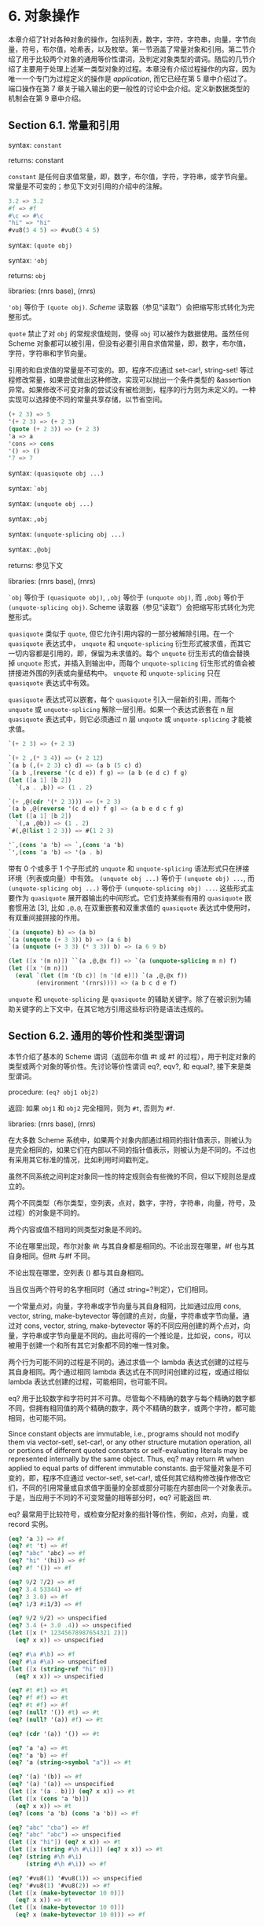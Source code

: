 #+OPTIONS: toc:nil
* 6. 对象操作

本章介绍了针对各种对象的操作，包括列表，数字，字符，字符串，向量，字节向量，符号，布尔值，哈希表，以及枚举。第一节涵盖了常量对象和引用。第二节介绍了用于比较两个对象的通用等价性谓词，及判定对象类型的谓词。随后的几节介绍了主要用于处理上述某一类型对象的过程。本章没有介绍过程操作的内容，因为唯一一个专门为过程定义的操作是 /application/, 而它已经在第 5 章中介绍过了。端口操作在第 7 章关于输入输出的更一般性的讨论中会介绍。定义新数据类型的机制会在第 9 章中介绍。

** Section 6.1. 常量和引用

syntax: ~constant~

returns: constant

~constant~ 是任何自求值常量，即，数字，布尔值，字符，字符串，或字节向量。常量是不可变的；参见下文对引用的介绍中的注解。

#+BEGIN_SRC scheme
  3.2 => 3.2
  #f => #f
  #\c => #\c
  "hi" => "hi"
  #vu8(3 4 5) => #vu8(3 4 5)
#+END_SRC

syntax: ~(quote obj)~

syntax: ~'obj~

returns: ~obj~

libraries: (rnrs base), (rnrs)

~'obj~ 等价于 ~(quote obj)~. /Scheme/ 读取器（参见“读取”）会把缩写形式转化为完整形式。

~quote~ 禁止了对 ~obj~ 的常规求值规则，使得 ~obj~ 可以被作为数据使用。虽然任何 Scheme 对象都可以被引用，但没有必要引用自求值常量，即，数字，布尔值，字符，字符串和字节向量。

引用的和自求值的常量是不可变的。即，程序不应通过 set-car!, string-set! 等过程修改常量，如果尝试做出这种修改，实现可以抛出一个条件类型的 &assertion 异常。如果修改不可变对象的尝试没有被检测到，程序的行为则为未定义的。一种实现可以选择使不同的常量共享存储，以节省空间。

#+BEGIN_SRC scheme
  (+ 2 3) => 5
  '(+ 2 3) => (+ 2 3)
  (quote (+ 2 3)) => (+ 2 3)
  'a => a
  'cons => cons
  '() => ()
  '7 => 7
#+END_SRC

syntax: ~(quasiquote obj ...)~

syntax: ~`obj~

syntax: ~(unquote obj ...)~

syntax: ~,obj~

syntax: ~(unquote-splicing obj ...)~

syntax: ~,@obj~

returns: 参见下文

libraries: (rnrs base), (rnrs)

~`obj~ 等价于 ~(quasiquote obj)~, ~,obj~ 等价于 ~(unquote obj)~, 而 ~,@obj~ 等价于 ~(unquote-splicing obj)~. Scheme 读取器（参见“读取”）会把缩写形式转化为完整形式。

~quasiquote~ 类似于 ~quote~, 但它允许引用内容的一部分被解除引用。在一个 ~quasiquote~ 表达式中， ~unquote~ 和 ~unquote-splicing~ 衍生形式被求值，而其它一切内容都是引用的，即，保留为未求值的。每个 ~unquote~ 衍生形式的值会替换掉 ~unquote~ 形式，并插入到输出中，而每个 ~unquote-splicing~ 衍生形式的值会被拼接进外围的列表或向量结构中。 ~unquote~ 和 ~unquote-splicing~ 只在 ~quasiquote~ 表达式中有效。

~quasiquote~ 表达式可以嵌套，每个 ~quasiquote~ 引入一层新的引用，而每个 ~unquote~ 或 ~unquote-splicing~ 解除一层引用。如果一个表达式嵌套在 n 层 ~quasiquote~ 表达式中，则它必须通过 n 层 ~unquote~ 或 ~unquote-splicing~ 才能被求值。

#+BEGIN_SRC scheme
  `(+ 2 3) => (+ 2 3)

  `(+ 2 ,(* 3 4)) => (+ 2 12)
  `(a b (,(+ 2 3) c) d) => (a b (5 c) d)
  `(a b ,(reverse '(c d e)) f g) => (a b (e d c) f g)
  (let ([a 1] [b 2])
    `(,a . ,b)) => (1 . 2)

  `(+ ,@(cdr '(* 2 3))) => (+ 2 3)
  `(a b ,@(reverse '(c d e)) f g) => (a b e d c f g)
  (let ([a 1] [b 2])
    `(,a ,@b)) => (1 . 2)
  `#(,@(list 1 2 3)) => #(1 2 3)

  '`,(cons 'a 'b) => `,(cons 'a 'b)
  `',(cons 'a 'b) => '(a . b)
#+END_SRC

带有 0 个或多于 1 个子形式的 ~unquote~ 和 ~unquote-splicing~ 语法形式只在拼接环境（列表或向量）中有效。 ~(unquote obj ...)~ 等价于 ~(unquote obj) ...~, 而 ~(unquote-splicing obj ...)~ 等价于 ~(unquote-splicing obj) ...~. 这些形式主要作为 ~quasiquote~ 展开器输出的中间形式。它们支持某些有用的 ~quasiquote~ 嵌套惯用法 [3], 比如 ~,@,@~, 在双重嵌套和双重求值的 ~quasiquote~ 表达式中使用时，有双重间接拼接的作用。

#+BEGIN_SRC scheme
  `(a (unquote) b) => (a b)
  `(a (unquote (+ 3 3)) b) => (a 6 b)
  `(a (unquote (+ 3 3) (* 3 3)) b) => (a 6 9 b)

  (let ([x '(m n)]) ``(a ,@,@x f)) => `(a (unquote-splicing m n) f)
  (let ([x '(m n)])
    (eval `(let ([m '(b c)] [n '(d e)]) `(a ,@,@x f))
          (environment '(rnrs)))) => (a b c d e f)
#+END_SRC

~unquote~ 和 ~unquote-splicing~ 是 ~quasiquote~ 的辅助关键字。除了在被识别为辅助关键字的上下文中，在其它地方引用这些标识符是语法违规的。


** Section 6.2. 通用的等价性和类型谓词

本节介绍了基本的 Scheme 谓词（返回布尔值 #t 或 #f 的过程），用于判定对象的类型或两个对象的等价性。先讨论等价性谓词 eq?, eqv?, 和 equal?, 接下来是类型谓词。

procedure: ~(eq? obj1 obj2)~

返回: 如果 ~obj1~ 和 ~obj2~ 完全相同，则为 ~#t~, 否则为 ~#f~.

libraries: (rnrs base), (rnrs)

在大多数 Scheme 系统中，如果两个对象内部通过相同的指针值表示，则被认为是完全相同的，如果它们在内部以不同的指针值表示，则被认为是不同的。不过也有采用其它标准的情况，比如利用时间戳判定。

虽然不同系统之间判定对象同一性的特定规则会有些微的不同，但以下规则总是成立的。

    两个不同类型（布尔类型，空列表，点对，数字，字符，字符串，向量，符号，及过程）的对象是不同的。

    两个内容或值不相同的同类型对象是不同的。

    不论在哪里出现，布尔对象 #t 与其自身都是相同的。不论出现在哪里，#f 也与其自身相同。但#t 与#f 不同。

    不论出现在哪里，空列表 () 都与其自身相同。

    当且仅当两个符号的名字相同时（通过 string=?判定），它们相同。

    一个常量点对，向量，字符串或字节向量与其自身相同，比如通过应用 cons, vector, string, make-bytevector 等创建的点对，向量，字符串或字节向量。通过对 cons, vector, string, make-bytevector 等的不同应用创建的两个点对，向量，字符串或字节向量是不同的。由此可得的一个推论是，比如说，cons，可以被用于创建一个和所有其它对象都不同的唯一性对象。

    两个行为可能不同的过程是不同的。通过求值一个 lambda 表达式创建的过程与其自身相同。两个通过相同 lambda 表达式在不同时间创建的过程，或通过相似 lambda 表达式创建的过程，可能相同，也可能不同。

eq? 用于比较数字和字符时并不可靠。尽管每个不精确的数字与每个精确的数字都不同，但拥有相同值的两个精确的数字，两个不精确的数字，或两个字符，都可能相同，也可能不同。

Since constant objects are immutable, i.e., programs should not modify them via vector-set!, set-car!, or any other structure mutation operation, all or portions of different quoted constants or self-evaluating literals may be represented internally by the same object. Thus, eq? may return #t when applied to equal parts of different immutable constants.
由于常量对象是不可变的，即，程序不应通过 vector-set!, set-car!, 或任何其它结构修改操作修改它们，不同的引用常量或自求值字面量的全部或部分可能在内部由同一个对象表示。于是，当应用于不同的不可变常量的相等部分时，eq? 可能返回 #t.

eq? 最常用于比较符号，或检查分配对象的指针等价性，例如，点对，向量，或 record 实例。

#+BEGIN_SRC scheme
  (eq? 'a 3) => #f
  (eq? #t 't) => #f
  (eq? "abc" 'abc) => #f
  (eq? "hi" '(hi)) => #f
  (eq? #f '()) => #f

  (eq? 9/2 7/2) => #f
  (eq? 3.4 53344) => #f
  (eq? 3 3.0) => #f
  (eq? 1/3 #i1/3) => #f

  (eq? 9/2 9/2) => unspecified
  (eq? 3.4 (+ 3.0 .4)) => unspecified
  (let ([x (* 12345678987654321 2)])
    (eq? x x)) => unspecified

  (eq? #\a #\b) => #f
  (eq? #\a #\a) => unspecified
  (let ([x (string-ref "hi" 0)])
    (eq? x x)) => unspecified

  (eq? #t #t) => #t
  (eq? #f #f) => #t
  (eq? #t #f) => #f
  (eq? (null? '()) #t) => #t
  (eq? (null? '(a)) #f) => #t

  (eq? (cdr '(a)) '()) => #t

  (eq? 'a 'a) => #t
  (eq? 'a 'b) => #f
  (eq? 'a (string->symbol "a")) => #t

  (eq? '(a) '(b)) => #f
  (eq? '(a) '(a)) => unspecified
  (let ([x '(a . b)]) (eq? x x)) => #t
  (let ([x (cons 'a 'b)])
    (eq? x x)) => #t
  (eq? (cons 'a 'b) (cons 'a 'b)) => #f

  (eq? "abc" "cba") => #f
  (eq? "abc" "abc") => unspecified
  (let ([x "hi"]) (eq? x x)) => #t
  (let ([x (string #\h #\i)]) (eq? x x)) => #t
  (eq? (string #\h #\i)
       (string #\h #\i)) => #f

  (eq? '#vu8(1) '#vu8(1)) => unspecified
  (eq? '#vu8(1) '#vu8(2)) => #f
  (let ([x (make-bytevector 10 0)])
    (eq? x x)) => #t
  (let ([x (make-bytevector 10 0)])
    (eq? x (make-bytevector 10 0))) => #f

  (eq? '#(a) '#(b)) => #f
  (eq? '#(a) '#(a)) => unspecified
  (let ([x '#(a)]) (eq? x x)) => #t
  (let ([x (vector 'a)])
    (eq? x x)) => #t
  (eq? (vector 'a) (vector 'a)) => #f

  (eq? car car) => #t
  (eq? car cdr) => #f
  (let ([f (lambda (x) x)])
    (eq? f f)) => #t
  (let ([f (lambda () (lambda (x) x))])
    (eq? (f) (f))) => unspecified
  (eq? (lambda (x) x) (lambda (y) y)) => unspecified

  (let ([f (lambda (x)
             (lambda ()
               (set! x (+ x 1))
               x))])
    (eq? (f 0) (f 0))) => #f
#+END_SRC

procedure: ~(eqv? obj1 obj2)~

返回: 如果 ~obj1~ 和 ~obj2~ 相等，则为 ~#t~, 否则为 ~#f~.

libraries: (rnrs base), (rnrs)

eqv? 类似于 eq?, 只是 eqv? 对以下情况确定返回 #t: 被 char=? 判定为相等的两个字符，被 = 判定为相等 (a)，且不能被 eq? 和 eqv? 以外的任何操作区分 (b) 的两个数字。(b) 的一个推论是，在区分 -0.0 和+0.0 的系统中（比如那些基于 IEEE 浮点算术的系统），虽然 (= -0.0 +0.0) 为 #t, 但 (eqv? -0.0 +0.0) 为 #f. 这是因为一些操作，比如 /， 可以揭示出它们之间区别：

#+BEGIN_SRC scheme
  (/ 1.0 -0.0) => -inf.0
  (/ 1.0 +0.0) => +inf.0
#+END_SRC

类似的，虽然 3.0 和 3.0+0.0i 在数值上被认为是相等的，但如果 -0.0 和 0.0 为不同的表示形式，则 eqv? 会判定它们为不相等。

#+BEGIN_SRC scheme
  (= 3.0+0.0i 3.0) => #t
  (eqv? 3.0+0.0i 3.0) => #f
#+END_SRC

实参为 NaNs 时，eqv?返回的布尔值是未定义的。

~(eqv? +nan.0 (/ 0.0 0.0)) => unspecified~

eqv? 比起 eq?, 对具体实现的依赖较少，但通常对资源的消耗更大。

#+BEGIN_SRC scheme
  (eqv? 'a 3) => #f
  (eqv? #t 't) => #f
  (eqv? "abc" 'abc) => #f
  (eqv? "hi" '(hi)) => #f
  (eqv? #f '()) => #f

  (eqv? 9/2 7/2) => #f
  (eqv? 3.4 53344) => #f
  (eqv? 3 3.0) => #f
  (eqv? 1/3 #i1/3) => #f

  (eqv? 9/2 9/2) => #t
  (eqv? 3.4 (+ 3.0 .4)) => #t
  (let ([x (* 12345678987654321 2)])
    (eqv? x x)) => #t

  (eqv? #\a #\b) => #f
  (eqv? #\a #\a) => #t
  (let ([x (string-ref "hi" 0)])
    (eqv? x x)) => #t

  (eqv? #t #t) => #t
  (eqv? #f #f) => #t
  (eqv? #t #f) => #f
  (eqv? (null? '()) #t) => #t
  (eqv? (null? '(a)) #f) => #t

  (eqv? (cdr '(a)) '()) => #t

  (eqv? 'a 'a) => #t
  (eqv? 'a 'b) => #f
  (eqv? 'a (string->symbol "a")) => #t

  (eqv? '(a) '(b)) => #f
  (eqv? '(a) '(a)) => unspecified
  (let ([x '(a . b)]) (eqv? x x)) => #t
  (let ([x (cons 'a 'b)])
    (eqv? x x)) => #t
  (eqv? (cons 'a 'b) (cons 'a 'b)) => #f

  (eqv? "abc" "cba") => #f
  (eqv? "abc" "abc") => unspecified
  (let ([x "hi"]) (eqv? x x)) => #t
  (let ([x (string #\h #\i)]) (eqv? x x)) => #t
  (eqv? (string #\h #\i)
        (string #\h #\i)) => #f

  (eqv? '#vu8(1) '#vu8(1)) => unspecified
  (eqv? '#vu8(1) '#vu8(2)) => #f
  (let ([x (make-bytevector 10 0)])
    (eqv? x x)) => #t
  (let ([x (make-bytevector 10 0)])
    (eqv? x (make-bytevector 10 0))) => #f

  (eqv? '#(a) '#(b)) => #f
  (eqv? '#(a) '#(a)) => unspecified
  (let ([x '#(a)]) (eqv? x x)) => #t
  (let ([x (vector 'a)])
    (eqv? x x)) => #t
  (eqv? (vector 'a) (vector 'a)) => #f

  (eqv? car car) => #t
  (eqv? car cdr) => #f
  (let ([f (lambda (x) x)])
    (eqv? f f)) => #t
  (let ([f (lambda () (lambda (x) x))])
    (eqv? (f) (f))) => unspecified
  (eqv? (lambda (x) x) (lambda (y) y)) => unspecified

  (let ([f (lambda (x)
             (lambda ()
               (set! x (+ x 1))
               x))])
    (eqv? (f 0) (f 0))) => #f
#+END_SRC

procedure: ~(equal? obj1 obj2)~

返回: 如果 ~obj1~ 和 ~obj2~ 具有相同的结构和内容，则为 ~#t~, 否则为 ~#f~.

libraries: (rnrs base), (rnrs)

如果两个对象基于 eqv? 判定是相等的，则它们是 equal 的，如 string=? 的字符串，bytevector=? 的字节向量，cars 和 cdrs 都相等的点对，或相同长度，且对应元素都相等的向量。

equal? is required to terminate even for cyclic arguments 和 return #t "if 和 only if the (possibly infinite) unfoldings of its arguments into regular trees are equal as ordered trees" [24]. In essence, two values are equivalent, in the sense of equal?, if the structure of the two objects cannot be distinguished by any composition of pair 和 vector accessors along with the eqv?, string=?, 和 bytevector=? procedures for comparing data at the leaves.

如何高效实现 equal? 是很棘手的，而即使在一个很好的实现中，它也很可能比 eqv? 或 eq? 更消耗资源。

#+BEGIN_SRC scheme
  (equal? 'a 3) => #f
  (equal? #t 't) => #f
  (equal? "abc" 'abc) => #f
  (equal? "hi" '(hi)) => #f
  (equal? #f '()) => #f

  (equal? 9/2 7/2) => #f
  (equal? 3.4 53344) => #f
  (equal? 3 3.0) => #f
  (equal? 1/3 #i1/3) => #f

  (equal? 9/2 9/2) => #t
  (equal? 3.4 (+ 3.0 .4)) => #t
  (let ([x (* 12345678987654321 2)])
    (equal? x x)) => #t

  (equal? #\a #\b) => #f
  (equal? #\a #\a) => #t
  (let ([x (string-ref "hi" 0)])
    (equal? x x)) => #t

  (equal? #t #t) => #t
  (equal? #f #f) => #t
  (equal? #t #f) => #f
  (equal? (null? '()) #t) => #t
  (equal? (null? '(a)) #f) => #t

  (equal? (cdr '(a)) '()) => #t

  (equal? 'a 'a) => #t
  (equal? 'a 'b) => #f
  (equal? 'a (string->symbol "a")) => #t

  (equal? '(a) '(b)) => #f
  (equal? '(a) '(a)) => #t
  (let ([x '(a . b)]) (equal? x x)) => #t
  (let ([x (cons 'a 'b)])
    (equal? x x)) => #t
  (equal? (cons 'a 'b) (cons 'a 'b)) => #t

  (equal? "abc" "cba") => #f
  (equal? "abc" "abc") => #t
  (let ([x "hi"]) (equal? x x)) => #t
  (let ([x (string #\h #\i)]) (equal? x x)) => #t
  (equal? (string #\h #\i)
          (string #\h #\i)) => #t

  (equal? '#vu8(1) '#vu8(1)) => #t
  (equal? '#vu8(1) '#vu8(2)) => #f
  (let ([x (make-bytevector 10 0)])
    (equal? x x)) => #t
  (let ([x (make-bytevector 10 0)])
    (equal? x (make-bytevector 10 0))) => #t

  (equal? '#(a) '#(b)) => #f
  (equal? '#(a) '#(a)) => #t
  (let ([x '#(a)]) (equal? x x)) => #t
  (let ([x (vector 'a)])
    (equal? x x)) => #t
  (equal? (vector 'a) (vector 'a)) => #t

  (equal? car car) => #t
  (equal? car cdr) => #f
  (let ([f (lambda (x) x)])
    (equal? f f)) => #t
  (let ([f (lambda () (lambda (x) x))])
    (equal? (f) (f))) => unspecified
  (equal? (lambda (x) x) (lambda (y) y)) => unspecified

  (let ([f (lambda (x)
             (lambda ()
               (set! x (+ x 1))
               x))])
    (equal? (f 0) (f 0))) => #f

  (equal?
    (let ([x (cons 'x 'x)])
      (set-car! x x)
      (set-cdr! x x)
      x)
    (let ([x (cons 'x 'x)])
      (set-car! x x)
      (set-cdr! x x)
      (cons x x))) => #t
#+END_SRC

procedure: ~(boolean? obj)~

返回: 如果 ~obj~ 是 #t 或 #f，则为 ~#t~, 否则为 ~#f~.

libraries: (rnrs base), (rnrs)

boolean? 等价于 (lambda (x) (or (eq? x #t) (eq? x #f))).

#+BEGIN_SRC scheme
  (boolean? #t) => #t
  (boolean? #f) => #t
  (or (boolean? 't) (boolean? '())) => #f
#+END_SRC

procedure: ~(null? obj)~

返回: 如果 ~obj~ 是空列表，则为 ~#t~, 否则为 ~#f~.

libraries: (rnrs base), (rnrs)

null? 等价于 (lambda (x) (eq? x '())).

#+BEGIN_SRC scheme
  (null? '()) => #t
  (null? '(a)) => #f
  (null? (cdr '(a))) => #t
  (null? 3) => #f
  (null? #f) => #f
#+END_SRC

procedure: ~(pair? obj)~

返回: 如果 ~obj~ 是点对，则为 ~#t~, 否则为 ~#f~.

libraries: (rnrs base), (rnrs)

#+BEGIN_SRC scheme
  (pair? '(a b c)) => #t
  (pair? '(3 . 4)) => #t
  (pair? '()) => #f
  (pair? '#(a b)) => #f
  (pair? 3) => #f
#+END_SRC

procedure: ~(number? obj)~

返回: 如果 ~obj~ 是数字对象，则为 ~#t~, 否则为 ~#f~.

procedure: ~(complex? obj)~

返回: 如果 ~obj~ 是复数对象，则为 ~#t~, 否则为 ~#f~.

procedure: ~(real? obj)~

返回: 如果 ~obj~ 是实数对象，则为 ~#t~, 否则为 ~#f~.

procedure: ~(rational? obj)~

返回: 如果 ~obj~ 是有理数对象，则为 ~#t~, 否则为 ~#f~.

procedure: ~(integer? obj)~

返回: 如果 ~obj~ 是整数对象，则为 ~#t~, 否则为 ~#f~.

libraries: (rnrs base), (rnrs)

这些谓词形成了一个层次结构：任何整数都是有理数，任何有理数都是实数，任何实数都是复数，而任何复数都是数字。大多数实现不提供无理数的内部表示，所以所有实数通常也是有理数。

对于以不精确的 0 为虚部的复数，谓词 real?, rational?, 和 integer? 不会把它识别为实数，有理数或整数。

#+BEGIN_SRC scheme
  (integer? 1901) => #t
  (rational? 1901) => #t
  (real? 1901) => #t
  (complex? 1901) => #t
  (number? 1901) => #t

  (integer? -3.0) => #t
  (rational? -3.0) => #t
  (real? -3.0) => #t
  (complex? -3.0) => #t
  (number? -3.0) => #t

  (integer? 7+0i) => #t
  (rational? 7+0i) => #t
  (real? 7+0i) => #t
  (complex? 7+0i) => #t
  (number? 7+0i) => #t

  (integer? -2/3) => #f
  (rational? -2/3) => #t
  (real? -2/3) => #t
  (complex? -2/3) => #t
  (number? -2/3) => #t

  (integer? -2.345) => #f
  (rational? -2.345) => #t
  (real? -2.345) => #t
  (complex? -2.345) => #t
  (number? -2.345) => #t

  (integer? 7.0+0.0i) => #f
  (rational? 7.0+0.0i) => #f
  (real? 7.0+0.0i) => #f
  (complex? 7.0+0.0i) => #t
  (number? 7.0+0.0i) => #t

  (integer? 3.2-2.01i) => #f
  (rational? 3.2-2.01i) => #f
  (real? 3.2-2.01i) => #f
  (complex? 3.2-2.01i) => #t
  (number? 3.2-2.01i) => #t

  (integer? 'a) => #f
  (rational? '(a b c)) => #f
  (real? "3") => #f
  (complex? '#(1 2)) => #f
  (number? #\a) => #f
#+END_SRC

procedure: ~(real-valued? obj)~

返回: 如果 ~obj~ 是实数，则为 ~#t~, 否则为 ~#f~.

procedure: ~(rational-valued? obj)~

返回: 如果 ~obj~ 是有理数，则为 ~#t~, 否则为 ~#f~.

procedure: ~(integer-valued? obj)~

返回: 如果 ~obj~ 是整数，则为 ~#t~, 否则为 ~#f~.

libraries: (rnrs base), (rnrs)

这些谓词类似于 real?, rational?, 和 integer?, 但把以不精确的 0 为虚部的复数当作实数，有理数或整数。

#+BEGIN_SRC scheme
  (integer-valued? 1901) => #t
  (rational-valued? 1901) => #t
  (real-valued? 1901) => #t

  (integer-valued? -3.0) => #t
  (rational-valued? -3.0) => #t
  (real-valued? -3.0) => #t

  (integer-valued? 7+0i) => #t
  (rational-valued? 7+0i) => #t
  (real-valued? 7+0i) => #t

  (integer-valued? -2/3) => #f
  (rational-valued? -2/3) => #t
  (real-valued? -2/3) => #t

  (integer-valued? -2.345) => #f
  (rational-valued? -2.345) => #t
  (real-valued? -2.345) => #t

  (integer-valued? 7.0+0.0i) => #t
  (rational-valued? 7.0+0.0i) => #t
  (real-valued? 7.0+0.0i) => #t

  (integer-valued? 3.2-2.01i) => #f
  (rational-valued? 3.2-2.01i) => #f
  (real-valued? 3.2-2.01i) => #f
#+END_SRC

和 real?, rational?, 及 integer? 一样，这些谓词对所有非数字值返回 #f.

#+BEGIN_SRC scheme
  (integer-valued? 'a) => #f
  (rational-valued? '(a b c)) => #f
  (real-valued? "3") => #f
#+END_SRC

procedure: ~(char? obj)~

返回: 如果 ~obj~ 是字符，则为 ~#t~, 否则为 ~#f~.

libraries: (rnrs base), (rnrs)

#+BEGIN_SRC scheme
  (char? 'a) => #f
  (char? 97) => #f
  (char? #\a) => #t
  (char? "a") => #f
  (char? (string-ref (make-string 1) 0)) => #t
#+END_SRC

procedure: ~(string? obj)~

返回: 如果 ~obj~ 是字符串，则为 ~#t~, 否则为 ~#f~.

libraries: (rnrs base), (rnrs)

#+BEGIN_SRC scheme
  (string? "hi") => #t
  (string? 'hi) => #f
  (string? #\h) => #f
#+END_SRC

procedure: ~(vector? obj)~

返回: 如果 ~obj~ 是向量，则为 ~#t~, 否则为 ~#f~.

libraries: (rnrs base), (rnrs)

#+BEGIN_SRC scheme
  (vector? '#()) => #t
  (vector? '#(a b c)) => #t
  (vector? (vector 'a 'b 'c)) => #t
  (vector? '()) => #f
  (vector? '(a b c)) => #f
  (vector? "abc") => #f
#+END_SRC

procedure: ~(symbol? obj)~

返回: 如果 ~obj~ 是符号，则为 ~#t~, 否则为 ~#f~.

libraries: (rnrs base), (rnrs)

#+BEGIN_SRC scheme
  (symbol? 't) => #t
  (symbol? "t") => #f
  (symbol? '(t)) => #f
  (symbol? #\t) => #f
  (symbol? 3) => #f
  (symbol? #t) => #f
#+END_SRC

procedure: ~(procedure? obj)~

返回: 如果 ~obj~ 是过程，则为 ~#t~, 否则为 ~#f~.

libraries: (rnrs base), (rnrs)

#+BEGIN_SRC scheme
  (procedure? car) => #t
  (procedure? 'car) => #f
  (procedure? (lambda (x) x)) => #t
  (procedure? '(lambda (x) x)) => #f
  (call/cc procedure?) => #t
#+END_SRC

procedure: ~(bytevector? obj)~

返回: 如果 ~obj~ 是字节向量，则为 ~#t~, 否则为 ~#f~.

libraries: (rnrs bytevectors), (rnrs)

#+BEGIN_SRC scheme
  (bytevector? #vu8()) => #t
  (bytevector? '#()) => #f
  (bytevector? "abc") => #f
#+END_SRC

procedure: ~(hashtable? obj)~

返回: 如果 ~obj~ 是哈希表，则为 ~#t~, 否则为 ~#f~.

libraries: (rnrs hashtables), (rnrs)

#+BEGIN_SRC scheme
  (hashtable? (make-eq-hashtable)) => #t
  (hashtable? '(not a hash table)) => #f
#+END_SRC

** Section 6.3. 列表和点对

点对，或结构单元，是 Scheme 结构化对象类型的基础。点对最常见的用法是构造列表，列表是点对的有序序列，通过 cdr 字段一个接一个链接起来。列表的元素占据点对的 car 字段。在一个完全列表中，最后一个点对的 cdr 字段是空列表，(); 在一个不完全列表中，最后一个点对的 cdr 字段可以是除()以外的任何对象。

点对可用于构造二叉树。树结构中的每个点对是二叉树中的一个内部节点；它的 car 和 cdr 是节点的子节点。

完全列表打印为圆括号中由空白隔开的对象序列。匹配的方括号( [ ] )可用于替代圆括号。例如， (1 2 3) 和 (a [nested list]) 是完全列表。空列表写作 ().

不完全列表和树需要稍复杂一些的语法。一个单独的点对写作由空白和一个点分隔的两个对象，例如，(a . b). 这被称为点对记法。不完全列表和树也以点对记法书写；点在需要的时候显示，例如，(1 2 3 . 4) 或 ((1 . 2) . 3). 完全列表也可以写作点对的形式。例如， (1 2 3) 也可以写作 (1 . (2 . (3 . ()))).

通过使用 set-car! 或 set-cdr! 破坏性地更改点对的 car 或 cdr 字段，可以创造循环列表或环状图。这类列表不是完全列表。

Procedures that accept a list argument are required to detect that the list is improper only to the extent that they actually traverse the list far enough either (a) to attempt to operate on a non-list tail or (b) to loop indefinitely due to a circularity. For example, member need not detect that a list is improper if it actually finds the element being sought, 和 list-ref need never detect circularities, because its recursion is bounded by the index argument.
接受一个列表实参的过程，只在下列情况下需要检查列表是否是不完全的：它们对列表的遍历足够深，(a) 尝试操作一个非列表的尾部，或 (b) 基于环进行无限循环。例如，如果 member 找到了要找的元素，则它不需要检查列表是否是不完全的，而 list-ref 永远不需要检测列表是否为环，因为它的递归已经通过实参 index 限定了边界。

procedure: ~(cons obj1 obj2)~

returns: 一个新的点对，它的 car 和 cdr 是 obj1 和 obj2

libraries: (rnrs base), (rnrs)

cons 是点对构造过程。obj1 成为新点对的 car， 而 obj2 成为新点对的 cdr.

#+BEGIN_SRC scheme
  (cons 'a '()) => (a)
  (cons 'a '(b c)) => (a b c)
  (cons 3 4) => (3 . 4)
#+END_SRC

procedure: ~(car pair)~

returns: 点对的 car

libraries: (rnrs base), (rnrs)

空列表不是点对，所以实参不能是空列表。

#+BEGIN_SRC scheme
  (car '(a)) => a
  (car '(a b c)) => a
  (car (cons 3 4)) => 3
#+END_SRC

procedure: ~(cdr pair)~

returns: 点对的 cdr

libraries: (rnrs base), (rnrs)

空列表不是点对，所以实参不能是空列表。

#+BEGIN_SRC scheme
  (cdr '(a)) => ()
  (cdr '(a b c)) => (b c)
  (cdr (cons 3 4)) => 4
#+END_SRC

procedure: ~(set-car! pair obj)~

returns: unspecified

libraries: (rnrs mutable-pairs)

set-car! 把点对的 car 更改为 obj.

#+BEGIN_SRC scheme
  (let ([x (list 'a 'b 'c)])
    (set-car! x 1)
    x) => (1 b c)
#+END_SRC

procedure: ~(set-cdr! pair obj)~

returns: unspecified

libraries: (rnrs mutable-pairs)

set-cdr! 把点对的 cdr 更改为 obj.

#+BEGIN_SRC scheme
  (let ([x (list 'a 'b 'c)])
    (set-cdr! x 1)
    x) => (a . 1)
#+END_SRC

procedure: ~(caar pair)~

procedure: ~(cadr pair)~ =>

procedure: ~(cddddr pair)~

returns: 点对的 caar, cadr, ..., 或 cddddr

libraries: (rnrs base), (rnrs)

这些过程以至多四个 cars 和 cdrs 的组合定义。c 和 r 之间的 a 和 d 代表了对 car 或 cdr 的调用，顺序为从右到左。例如，应用于一个点对的过程 cadr，返回点对的 cdr 的 car，其等价于 (lambda (x) (car (cdr x))).

#+BEGIN_SRC scheme
  (caar '((a))) => a
  (cadr '(a b c)) => b
  (cdddr '(a b c d)) => (d)
  (cadadr '(a (b c))) => c
#+END_SRC

procedure: ~(list obj ...)~

returns: obj ... 组成的列表

libraries: (rnrs base), (rnrs)

list 等价于 (lambda x x).

#+BEGIN_SRC scheme
  (list) => ()
  (list 1 2 3) => (1 2 3)
  (list 3 2 1) => (3 2 1)
#+END_SRC

procedure: ~(cons* obj ... final-obj)~

returns: obj ... 组成的列表，以 final-obj 结束

libraries: (rnrs lists), (rnrs)

If the objects obj ... are omitted, the result is simply final-obj. Otherwise, a list of obj ... is constructed, as with list, except that the final cdr field is final-obj instead of (). If final-obj is not a list, the result is an improper list.
如果省略 obj ..., 则结果就是 final-obj. 不然，就和 list 一样，构造出一个 obj ... 组成的列表，只是最后的 cdr 字段由 final-obj 替代了 (). 如果 final-obj 不是列表，则结果是一个不完全列表。

#+BEGIN_SRC scheme
  (cons* '()) => ()
  (cons* '(a b)) => (a b)
  (cons* 'a 'b 'c) => (a b . c)
  (cons* 'a 'b '(c d)) => (a b c d)
#+END_SRC

procedure: ~(list? obj)~

返回: 如果 ~obj~ 是完全列表，则为 ~#t~, 否则为 ~#f~.

libraries: (rnrs base), (rnrs)

对于所有不完全列表，list? 一定返回 #f, 包括环状列表。list? 的定义参见第 67 页。

#+BEGIN_SRC scheme
  (list? '()) => #t
  (list? '(a b c)) => #t
  (list? 'a) => #f
  (list? '(3 . 4)) => #f
  (list? 3) => #f
  (let ([x (list 'a 'b 'c)])
    (set-cdr! (cddr x) x)
    (list? x)) => #f
#+END_SRC

procedure: ~(length list)~

returns: list 中的元素数量

libraries: (rnrs base), (rnrs)

length 可依如下定义，使用 67 页定义 list? 的龟兔赛跑算法的适配版本。

#+BEGIN_SRC scheme
  (define length
    (lambda (x)
      (define improper-list
        (lambda ()
          (assertion-violation 'length "not a proper list" x)))

      (let f ([h x] [t x] [n 0])
        (if (pair? h)
            (let ([h (cdr h)])
              (if (pair? h)
                  (if (eq? h t)
                      (improper-list)
                      (f (cdr h) (cdr t) (+ n 2)))
                  (if (null? h)
                      (+ n 1)
                      (improper-list))))
            (if (null? h)
                n
                (improper-list))))))

  (length '()) => 0
  (length '(a b c)) => 3
  (length '(a b . c)) => exception
  (length
   (let ([ls (list 'a 'b)])
     (set-cdr! (cdr ls) ls) => exception
     ls))
  (length
   (let ([ls (list 'a 'b)])
     (set-car! (cdr ls) ls) => 2
     ls))
#+END_SRC

procedure: ~(list-ref list n)~

returns: list 的第 n 个元素（基于 0）

libraries: (rnrs base), (rnrs)

n 必须是精确的非负整数，且小于 list 的长度。不带有错误检查的 list-ref 可以定义如下。

#+BEGIN_SRC scheme
  (define list-ref
    (lambda (ls n)
      (if (= n 0)
          (car ls)
          (list-ref (cdr ls) (- n 1)))))

  (list-ref '(a b c) 0) => a
  (list-ref '(a b c) 1) => b
  (list-ref '(a b c) 2) => c
#+END_SRC

procedure: ~(list-tail list n)~

returns: list 的第 n 个尾部（基于 0）

libraries: (rnrs base), (rnrs)

n 必须是精确的非负整数，且小于等于 list 的长度。结果不是拷贝；返回的尾部 eq? 于 list 的第 n 个 cdr（或 list 本身，如果 n 为 0）。

不带有错误检查的 list-tail 可以定义如下。

#+BEGIN_SRC scheme
  (define list-tail
    (lambda (ls n)
      (if (= n 0)
          ls
          (list-tail (cdr ls) (- n 1)))))

  (list-tail '(a b c) 0) => (a b c)
  (list-tail '(a b c) 2) => (c)
  (list-tail '(a b c) 3) => ()
  (list-tail '(a b c . d) 2) => (c . d)
  (list-tail '(a b c . d) 3) => d
  (let ([x (list 1 2 3)])
    (eq? (list-tail x 2)
         (cddr x))) => #t
#+END_SRC

procedure: ~(append)~

procedure: ~(append list ... obj)~

returns: 输入列表的串联

libraries: (rnrs base), (rnrs)

append 返回一个新的列表，其中元素依次为：第一个列表中的元素，第二个列表中的元素，第三个列表中的元素，等等。对于所有实参，新列表由新生成的点对构成，除了最后一个实参；最后一个实参（不必是列表）被直接放置于新结构的末尾。不带有错误检查的的 append 可以定义如下。

#+BEGIN_SRC scheme
  (define append
    (lambda args
      (let f ([ls '()] [args args])
        (if (null? args)
            ls
            (let g ([ls ls])
              (if (null? ls)
                  (f (car args) (cdr args))
                  (cons (car ls) (g (cdr ls)))))))))

  (append '(a b c) '()) => (a b c)
  (append '() '(a b c)) => (a b c)
  (append '(a b) '(c d)) => (a b c d)
  (append '(a b) 'c) => (a b . c)
  (let ([x (list 'b)])
    (eq? x (cdr (append '(a) x)))) => #t
#+END_SRC

procedure: ~(reverse list)~

returns: list 中的元素逆向排序后组成的新列表

libraries: (rnrs base), (rnrs)

不带有错误检查的 reverse 可以定义如下。

#+BEGIN_SRC scheme
  (define reverse
    (lambda (ls)
      (let rev ([ls ls] [new '()])
        (if (null? ls)
            new
            (rev (cdr ls) (cons (car ls) new))))))

  (reverse '()) => ()
  (reverse '(a b c)) => (c b a)
#+END_SRC

procedure: ~(memq obj list)~

procedure: ~(memv obj list)~

procedure: ~(member obj list)~

returns: list 中第一个 car 等于 obj 的尾部，或 #f

libraries: (rnrs lists), (rnrs)

这些过程按顺序遍历实参 list, 比较 obj 和 list 中的元素。如果找到了等于 obj 的对象，则返回 list 中第一个元素为此对象的尾段。如果 list 中等于 obj 的对象多于 1 个，则返回第一个首元素等于 obj 的尾段。如果没有找到等于 obj 的对象，则返回#f. memq 的相等性测试使用 eq?, memv 使用 eqv?, 而 member 使用 equal?.

这些过程最常用作谓词，但它们的名字不以问题结尾，因为它们返回一个有用的真值，而不是#t. 不带有错误检查的 memq 可以定义如下。

#+BEGIN_SRC scheme
  (define memq
    (lambda (x ls)
      (cond
       [(null? ls) #f]
       [(eq? (car ls) x) ls]
       [else (memq x (cdr ls))])))
#+END_SRC

memv 和 member 的定义类似，分别以 eqv? 和 equal? 替换 eq?.

#+BEGIN_SRC scheme
  (memq 'a '(b c a d e)) => (a d e)
  (memq 'a '(b c d e g)) => #f
  (memq 'a '(b a c a d a)) => (a c a d a)

  (memv 3.4 '(1.2 2.3 3.4 4.5)) => (3.4 4.5)
  (memv 3.4 '(1.3 2.5 3.7 4.9)) => #f
  (let ([ls (list 'a 'b 'c)])
    (set-car! (memv 'b ls) 'z)
    ls) => (a z c)

  (member '(b) '((a) (b) (c))) => ((b) (c))
  (member '(d) '((a) (b) (c))) => #f
  (member "b" '("a" "b" "c")) => ("b" "c")

  (let ()
    (define member?
      (lambda (x ls)
        (and (member x ls) #t)))
    (member? '(b) '((a) (b) (c)))) => #t

  (define count-occurrences
    (lambda (x ls)
      (cond
       [(memq x ls) =>
        (lambda (ls)
          (+ (count-occurrences x (cdr ls)) 1))]
       [else 0])))

  (count-occurrences 'a '(a b c d a)) => 2
#+END_SRC

procedure: ~(memp procedure list)~

returns: list 中第一个其 car 字段传入 procedure 返回 #t 的尾段，或#f

libraries: (rnrs lists), (rnrs)

procedure should accept one argument 和 return a single value. It should not modify list.
procedure 应该接受 1 个实参，并返回一个单个值。它不应修改 list.

#+BEGIN_SRC scheme
  (memp odd? '(1 2 3 4)) => (1 2 3 4)
  (memp even? '(1 2 3 4)) => (2 3 4)
  (let ([ls (list 1 2 3 4)])
    (eq? (memp odd? ls) ls)) => #t
  (let ([ls (list 1 2 3 4)])
    (eq? (memp even? ls) (cdr ls))) => #t
  (memp odd? '(2 4 6 8)) => #f
#+END_SRC

procedure: ~(remq obj list)~

procedure: ~(remv obj list)~

procedure: ~(remove obj list)~

returns: list 中所有不等于 obj 的元素组成的列表

libraries: (rnrs lists), (rnrs)

这些过程遍历实参 list, 移除所有等于 obj 的对象。输出列表中保留的元素和它们在输入列表中出现的顺序一致。如果一个列表的尾段（包括列表自身）不包含任何 obj, 则结果列表中对应的尾段可能与输入列表中的相应尾段相同（基于 eq? 判断）。

remq 的相等性测试基于 eq?, remv 基于 eqv?, 而 remove 基于 equal?.

#+BEGIN_SRC scheme
  (remq 'a '(a b a c a d)) => (b c d)
  (remq 'a '(b c d)) => (b c d)

  (remv 1/2 '(1.2 1/2 0.5 3/2 4)) => (1.2 0.5 3/2 4)

  (remove '(b) '((a) (b) (c))) => ((a) (c))
#+END_SRC

procedure: ~(remp procedure list)~

returns: list 中应用 procedure 返回 #f 的元素组成的列表

libraries: (rnrs lists), (rnrs)

procedure 应该接受一个参数，并返回一个单个值。它不应修改 list.

remp 把 procedure 应用于列表中的每个元素，并返回一个列表，其中只包含使 procedure 返回 #f 的元素。返回列表中的元素与它们在原列表中出现的顺序是一致的。

#+BEGIN_SRC scheme
  (remp odd? '(1 2 3 4)) => (2 4)
  (remp
   (lambda (x) (and (> x 0) (< x 10)))
   '(-5 15 3 14 -20 6 0 -9)) => (-5 15 14 -20 0 -9)
#+END_SRC

procedure: ~(filter procedure list)~

returns: list 中应用 procedure 返回真值的元素组成的列表

libraries: (rnrs lists), (rnrs)

procedure 应该接受一个参数，并返回一个单个值。它不应修改 list.

filter 把 procedure 应用于列表中的每个元素，并返回一个列表，其中只包含使 procedure 返回真值的元素。返回列表中的元素与它们在原列表中出现的顺序是一致的。

#+BEGIN_SRC scheme
  (filter odd? '(1 2 3 4)) => (1 3)
  (filter
   (lambda (x) (and (> x 0) (< x 10)))
   '(-5 15 3 14 -20 6 0 -9)) => (3 6)
#+END_SRC

procedure: ~(partition procedure list)~

returns: 参见下文

libraries: (rnrs lists), (rnrs)

procedure 应该接受一个参数，并返回一个单个值。它不应修改 list.

partition 把 procedure 应用于列表中的每个元素，并返回两个值：一个只包含使 procedure 返回真值的元素组成的列表，和一个只包含使 procedure 返回 #f 的元素组成的列表。返回列表中的元素与它们在原列表中出现的顺序是一致的。

#+BEGIN_SRC scheme
  (partition odd? '(1 2 3 4)) => (1 3)
  (2 4)
  (partition
   (lambda (x) (and (> x 0) (< x 10)))
   '(-5 15 3 14 -20 6 0 -9)) => (3 6)
  (-5 15 14 -20 0 -9)
#+END_SRC

partition 返回的值也可以通过分别调用 filter 和 remp 得到，但这样需要对列表中的每个元素调用两次 procedure.

procedure: ~(find procedure list)~

returns: list 中使 procedure 返回真值的第一个元素，或 #f

libraries: (rnrs lists), (rnrs)

procedure 应该接受一个参数，并返回一个单个值。它不应修改 list.

find 依序遍历实参 list, 轮流对每个元素应用 procedure. 如果 procedure 对给定元素返回一个真值，则 find 返回此元素，并且不再对其它元素应用 procedure. 如果 procedure 对 list 中的每个元素都返回 #f, 则 find 返回 #f.

如果一个程序必须区分在 list 中找到的是 #f 还是找不到任何元素，则应该使用 memp.

#+BEGIN_SRC scheme
  (find odd? '(1 2 3 4)) => 1
  (find even? '(1 2 3 4)) => 2
  (find odd? '(2 4 6 8)) => #f
  (find not '(1 a #f 55)) => #f
#+END_SRC

procedure: ~(assq obj alist)~

procedure: ~(assv obj alist)~

procedure: ~(assoc obj alist)~

returns: alist 中 car 字段等于 obj 的第一个元素，或 #f

libraries: (rnrs lists), (rnrs)

实参 alist 必须是关联列表。关联列表是一种完全列表，其元素是形如 (key . value) 的键值对。在存储特定对象（键）及其相关的信息（值）时，关联列表很有用。

这些过程遍历关联列表，测试每个键与 obj 的相等性。如果找到一个相等的键，则返回此键值对。否则，返回 #f.

assq 的相等性测试基于 eq?, assv 基于 eqv?, 而 assoc 基于 equal?. 不带有错误检测的 assq 可以定义如下。

#+BEGIN_SRC scheme
  (define assq
    (lambda (x ls)
      (cond
       [(null? ls) #f]
       [(eq? (caar ls) x) (car ls)]
       [else (assq x (cdr ls))])))
#+END_SRC

assv 和 assoc 的定义类似，分别以 eqv? 和 equal? 替代 eq?.

#+BEGIN_SRC scheme
  (assq 'b '((a . 1) (b . 2))) => (b . 2)
  (cdr (assq 'b '((a . 1) (b . 2)))) => 2
  (assq 'c '((a . 1) (b . 2))) => #f

  (assv 2/3 '((1/3 . 1) (2/3 . 2))) => (2/3 . 2)
  (assv 2/3 '((1/3 . a) (3/4 . b))) => #f

  (assoc '(a) '(((a) . a) (-1 . b))) => ((a) . a)
  (assoc '(a) '(((b) . b) (a . c))) => #f

  (let ([alist (list (cons 2 'a) (cons 3 'b))])
    (set-cdr! (assv 3 alist) 'c)
    alist) => ((2 . a) (3 . c))
#+END_SRC

12.7 节给出的解释器把环境表示为关联列表，并把 assq 用于变量查找和赋值。

procedure: ~(assp procedure alist)~

returns: alist 中 car 字段值使 procedure 返回真值的第一个元素，或 #f

libraries: (rnrs lists), (rnrs)

alist 必须是关联列表。关联列表是一种完全列表，其元素是形如 (key . value) 的键值对。procedure 应当接受一个实参，并返回一个单个值。它不应修改 list.

#+BEGIN_SRC scheme
  (assp odd? '((1 . a) (2 . b))) => (1 . a)
  (assp even? '((1 . a) (2 . b))) => (2 . b)
  (let ([ls (list (cons 1 'a) (cons 2 'b))])
    (eq? (assp odd? ls) (car ls))) => #t
  (let ([ls (list (cons 1 'a) (cons 2 'b))])
    (eq? (assp even? ls) (cadr ls))) => #t
  (assp odd? '((2 . b))) => #f
#+END_SRC

procedure: ~(list-sort predicate list)~

returns: list 中的元素根据 predicate 排序后组成的列表

libraries: (rnrs sorting), (rnrs)

predicate 应当是个过程，它接受两个实参，并且，当它的第一个实参在排序后的列表中必须排在第二个实参之前时返回 #t. 即，如果 predicate 应用于两个元素 x 和 y, 且在输入列表中 x 排在 y 后面，它应该只在 x 应当于输出列表中排在 y 前面时返回真。如果满足这一限制，list-sort 就是执行稳定的排序，即，根据 predicate，两个元素只在必要时重新排序。它并不移除重复元素。这个过程至多会调用 predicate nlog^n 次，其中 n 是 list 的长度。

#+BEGIN_SRC scheme
  (list-sort < '(3 4 2 1 2 5)) => (1 2 2 3 4 5)
  (list-sort > '(0.5 1/2)) => (0.5 1/2)
  (list-sort > '(1/2 0.5)) => (1/2 0.5)
  (list->string
   (list-sort char>?
              (string->list "hello"))) => "ollhe"
#+END_SRC

** Section 6.4. 数字

Scheme 数字可以被分类为整数，有理数，实数，或复数。这种分类是层次结构的，其中所有整数是有理数，所有有理数是实数，而所有实数是复数。6.2 节中介绍的谓词 integer?, rational?, real?, 以及 complex? 用于判定数字属于其中哪个类别。

Scheme 数字也可以被分类为精确的或不精确的——基于派生出数字的操作的特性，以及这些操作的输入。谓词 exact? 和 inexact? 可以被用于判定一个数字的精确性。Scheme 中，大多数对数字的操作会保留精确性：如果给出精确的操作数，则返回精确值，如果给出不精确的操作数，或给出精确与不精确操作数的组合，则返回不精确值。

精确整数和有理数的运算通常支持任意精度；整数或比值的分子分母的大小只受限于系统的存储空间。虽然也可以用其它表示形式，但不精确数通常表示为由主机硬件或系统软件支持的浮点数。复数通常表示为有序点对（实部，虚部），其中实部和虚部是精确整数，精确有理数，或浮点数。

Scheme 数字以一种很直接的方式书写，与常规没有多少不同。一个精确整数通常写为一个数字序列，前面带有一个可选的符号。例如，3, +19, -100000, 以及 208423089237489374, 都表示精确的整数。

有理数通常写作以斜线 (/) 分隔的两个数字序列，前面带有一个可选的符号。例如，3/4, -6/5, and 1/1208203823 都是精确的有理数。读取时，比值会被直接归约为最简形式，甚至可能归约为一个精确整数。

不精确的实数通常写作浮点数或科学记数法。浮点数记法由一个数字序列接着一个小数点再接着一个数字序列构成，前面带有一个可选的符号。科学计数法由一个可选的符号，一个数字序列，一个可选的小数点，接着另一个数字串，和一个指数构成；指数写作字母 e 后面跟着一个可选的符号和一个数字序列。例如，1.0 和 -200.0 是有效的不精确整数，而 1.5, 0.034, -10e-10 和 1.5e-5 是有效的不精确有理数。指数即是其前面数字所有乘以的 10 的幂次，所以 2e3 等价于 2000.0.

在使用浮点记法或科学记数法时，尾数宽度 |w 可能作为实数或复数的实部的后缀出现。尾数宽度 w 表示了数字表示形式的有效位数。尾数宽度默认为 53（标准化 IEEE 双精度浮点数的有效位数）或更多。对于非标准化的 IEEE 双精度浮点数，尾数宽度小于 53. 如果一个实现不能以指定的尾数宽度表示一个数字，在可能的情况下，它会采用至少达到要求的有效位数的表示形式，否则，它会使用它的最大尾数宽度的表示形式。

精确和不精确的实数，写作精确或不精确的整数或有理数；对于非有理数（即无理数），Scheme 没有预设的语法。

Complex numbers may be written in either rectangular or polar form. In rectangular form, a complex number is written as x+yi or x-yi, where x is an integer, rational, or real number and y is an unsigned integer, rational, or real number. The real part, x, may be omitted, in which case it is assumed to be zero. For example, 3+4i, 3.2-3/4i, +i, and -3e-5i are complex numbers written in rectangular form. In polar form, a complex number is written as x@y, where x and y are integer, rational, or real numbers. For example, 1.1@1.764 and -1@-1/2 are complex numbers written in polar form.
复数可以写作直角坐标或极坐标的形式。直角坐标形式中，复数写作 x+yi 或 x-yi, 其中 x 是整数，有理数或实数，y 是无符号整数，有理数，或实数。实部 x 可以省略，此时它被当作 0. 例如，3+4i, 3.2-3/4i, +i, and -3e-5i 是写作直角坐标形式的复数。极坐标形式中，复数写作 x@y, 其中 x 和 y 是整数，有理数，或实数。例如，1.1@1.764 and -1@-1/2 是写作极坐标形式的复数。

The syntaxes +inf.0 and -inf.0 represent inexact real numbers that represent positive and negative infinity. The syntaxes +nan.0 and -nan.0 represent an inexact "not-a-number" (NaN) value. Infinities may be produced by dividing inexact positive and negative values by inexact zero, and NaNs may also be produced by dividing inexact zero by inexact zero, among other ways.
表示不精确实数的语法形式 +inf.0 和 -inf.0 表示正、负无穷。语法形式 +nan.0 和 -nan.0 表示不精确的没有数值(NaN). 无穷值可以通过不精确的正数或负数除以不精确的 0 生成，而 NaNs 可以通过不精确的 0 除以不精确的 0 生成，此外还有其它一些方法。

The exactness of a numeric representation may be overridden by preceding the representation by either #e or #i. #e forces the number to be exact, and #i forces it to be inexact. For example, 1, #e1, 1/1, #e1/1, #e1.0, and #e1e0 all represent the exact integer 1, and #i3/10, 0.3, #i0.3, and 3e-1 all represent the inexact rational 0.3.
通过在表示形式前添加 #e 或 #i, 可以重载数字表示形式的精确性。#e 强制数字为精确的，而#i 强制数字为不精确的。例如，1, #e1, 1/1, #e1/1, #e1.0, 以及 #e1e0 都表示精确整数 1, 而 #i3/10, 0.3, #i0.3, 以及 3e-1 都表示不精确的有理数 0.3.

数字默认以基数 10 书写，但是可以使用特定的前缀 #b (二进制), #o (八进制), #d (十进制), and #x (十六进制)指定基数 2，8，10，或 16.对于基数 16，字母 a 至 f 或 A 至 F 作为额外需要的数字以表达数位值 10 至 15。例如， #b10101 是 21_10 的等价二进制数, #o72 是 58_10 的等价八进制数，#xC7 是 199_10 的等价十六进制数。写作浮点数或科学记数法总是采用基数 10.

基数和精确性前缀同时使用时，可以以任何顺序出现。

A Scheme implementation may support more than one size of internal representation for inexact quantities. The exponent markers s (short), f (single), d (double), and l (long) may appear in place of the default exponent marker e to override the default size for numbers written in scientific notation. In implementations that support multiple representations, the default size has at least as much precision as double.
一个 Scheme 实现对于不精确数值的内部表示，可能支持不只一种精度。在科学记数法中，指数标记 s (短), f (单), d (双), 以及 l (长)可以替代默认的指数标记 e，以覆盖数字的默认精度。在支持多种表示形式的实现中，默认精度至少为双精度。

第 459 页给出了 Scheme 数字的精确语法。

Any number can be written in a variety of different ways, but the system printer (invoked by put-datum, write, and display) and number->string express numbers in a compact form, using the fewest number of digits necessary to retain the property that, when read, the printed number is identical to the original number.
所有数字都可以写作多种不同的形式，但是系统打印器（通过 put-datum, write, 以及 display 调用）和 number->string 以一种紧凑的形式表示数字，使用能够保持属性所必要的最少数位——在读取时，打印出的数字与原数字是一样的。

The remainder of this section describes "generic arithmetic" procedures that operate on numbers. The two sections that follow this section describe operations specific to fixnums and flonums, which are representations of exact, fixed-precision integer values and inexact real values.
本节的剩余部分介绍了数字操作的“通用算术”过程。之后的两节介绍了专用于 fixnums 和 flonums 的操作，此两者分别表示精确的固定精度整数值和不精确的实数。

本节中的过程所接受的数字实参类型，由参数名暗示：num 意指复数（即，所有数字），real 意指实数，rat 意指有理数，而 int 意指整数。如果需要的是 real, rat 或 int, 则实参必须是 real?, rational?, 或 integer? 所判定的实数，有理数，或整数，即，数字的虚部必须是精确的 0. 在需要精确整数的场合，会使用名字 exint. 在每种情况下，名字后面都可能会有后缀，如，int2.

procedure: ~(exact? num)~

返回: 如果 num 是精确的，则为 ~#t~, 否则为 ~#f~.

libraries: (rnrs base), (rnrs)

#+BEGIN_SRC scheme
  (exact? 1) => #t
  (exact? -15/16) => #t
  (exact? 2.01) => #f
  (exact? #i77) => #f
  (exact? #i2/3) => #f
  (exact? 1.0-2i) => #f
#+END_SRC

procedure: ~(inexact? num)~

返回: 如果 num 是不精确的，则为 ~#t~, 否则为 ~#f~.

libraries: (rnrs base), (rnrs)

#+BEGIN_SRC scheme
  (inexact? -123) => #f
  (inexact? #i123) => #t
  (inexact? 1e23) => #t
  (inexact? +i) => #f
#+END_SRC

procedure: ~(= num1 num2 num3 ...)~

procedure: ~(< real1 real2 real3 ...)~

procedure: ~(> real1 real2 real3 ...)~

procedure: ~(<= real1 real2 real3 ...)~

procedure: ~(>= real1 real2 real3 ...)~

返回: 如果关系成立，则为 ~#t~, 否则为 ~#f~.

libraries: (rnrs base), (rnrs)

The predicate = returns #t if its arguments are equal. The predicate < returns #t if its arguments are monotonically increasing, i.e., each argument is greater than the preceding ones, while > returns #t if its arguments are monotonically decreasing. The predicate <= returns #t if its arguments are monotonically nondecreasing, i.e., each argument is not less than the preceding ones, while >= returns #t if its arguments are monotonically nonincreasing.
谓词 =在其实参相等时返回#t。谓词 <在其实参单调递增时返回#t，即，每个实参都大于它前一个实参，而 >在其实参单调递减时返回#t。谓词 <=在其实参单调非递减时返回#t，即，每个实参不小于它前一个实参，而 >=在其实参单调非递增时返回#t。只传入一个实参时，这些谓词均返回#t。

如同参数名所暗示的， = 定义为接受复数实参，而其它关系谓词则定义为只接受实数实参。若两个复数的实部和虚部均相等，则它们被判定为相等。涉及 NaNs 的比较均返回 #f.

#+BEGIN_SRC scheme
  (= 7 7) => #t
  (= 7 9) => #f

  (< 2e3 3e2) => #f
  (<= 1 2 3 3 4 5) => #t
  (<= 1 2 3 4 5) => #t

  (> 1 2 2 3 3 4) => #f
  (>= 1 2 2 3 3 4) => #f

  (= -1/2 -0.5) => #t
  (= 2/3 .667) => #f
  (= 7.2+0i 7.2) => #t
  (= 7.2-3i 7) => #f

  (< 1/2 2/3 3/4) => #t
  (> 8 4.102 2/3 -5) => #t

  (let ([x 0.218723452])
    (< 0.210 x 0.220)) => #t

  (let ([i 1] [v (vector 'a 'b 'c)])
    (< -1 i (vector-length v))) => #t

  (apply < '(1 2 3 4)) => #t
  (apply > '(4 3 3 2)) => #f

  (= +nan.0 +nan.0) => #f
  (< +nan.0 +nan.0) => #f
  (> +nan.0 +nan.0) => #f
  (>= +inf.0 +nan.0) => #f
  (>= +nan.0 -inf.0) => #f
  (> +nan.0 0.0) => #f
#+END_SRC

procedure: ~(+ num ...)~

returns: 实参 num ... 的和

libraries: (rnrs base), (rnrs)

不带实参调用时， + 返回 0.

#+BEGIN_SRC scheme
  (+) => 0
  (+ 1 2) => 3
  (+ 1/2 2/3) => 7/6
  (+ 3 4 5) => 12
  (+ 3.0 4) => 7.0
  (+ 3+4i 4+3i) => 7+7i
  (apply + '(1 2 3 4 5)) => 15
#+END_SRC

procedure: ~(- num)~

returns: num 的加法逆元

procedure: ~(- num1 num2 num3 ...)~

returns: num1 与 num2 num3 ... 之和的差

libraries: (rnrs base), (rnrs)

#+BEGIN_SRC scheme
  (- 3) => -3
  (- -2/3) => 2/3
  (- 4 3.0) => 1.0
  (- 3.25+4.25i 1/4+1/4i) => 3.0+4.0i
  (- 4 3 2 1) => -2
#+END_SRC

procedure: ~(* num ...)~

returns: num ... 的积

libraries: (rnrs base), (rnrs)

不带实参调用时， * 返回 1.

#+BEGIN_SRC scheme
  (*) => 1
  (* 3.4) => 3.4
  (* 1 1/2) => 1/2
  (* 3 4 5.5) => 66.0
  (* 1+2i 3+4i) => -5+10i
  (apply * '(1 2 3 4 5)) => 120
#+END_SRC

procedure: ~(/ num)~

returns: num 的乘法逆元

procedure: ~(/ num1 num2 num3 ...)~

returns: num1 除以 num2 num3 ... 之积的结果

libraries: (rnrs base), (rnrs)

#+BEGIN_SRC scheme
  (/ -17) => -1/17
  (/ 1/2) => 2
  (/ .5) => 2.0
  (/ 3 4) => 3/4
  (/ 3.0 4) => .75
  (/ -5+10i 3+4i) => 1+2i
  (/ 60 5 4 3 2) => 1/2
#+END_SRC

procedure: ~(zero? num)~

返回: 如果 num 为 0，则为 ~#t~, 否则为 ~#f~.

libraries: (rnrs base), (rnrs)

zero? 等价于 (lambda (x) (= x 0)).

#+BEGIN_SRC scheme
  (zero? 0) => #t
  (zero? 1) => #f
  (zero? (- 3.0 3.0)) => #t
  (zero? (+ 1/2 1/2)) => #f
  (zero? 0+0i) => #t
  (zero? 0.0-0.0i) => #t
#+END_SRC

procedure: ~(positive? real)~

返回: 如果 real 大于 0，则为 ~#t~, 否则为 ~#f~.

libraries: (rnrs base), (rnrs)

positive? 等价于 (lambda (x) (> x 0)).

#+BEGIN_SRC scheme
  (positive? 128) => #t
  (positive? 0.0) => #f
  (positive? 1.8e-15) => #t
  (positive? -2/3) => #f
  (positive? .001-0.0i) => exception: not a real number
#+END_SRC

procedure: ~(negative? real)~

返回: 如果 real 小于 0，则为 ~#t~, 否则为 ~#f~.

libraries: (rnrs base), (rnrs)

negative? 等价于 (lambda (x) (< x 0)).

#+BEGIN_SRC scheme
  (negative? -65) => #t
  (negative? 0) => #f
  (negative? -0.0121) => #t
  (negative? 15/16) => #f
  (negative? -7.0+0.0i) => exception: not a real number
#+END_SRC

procedure: ~(even? int)~

返回: 如果 int 是偶数，则为 ~#t~, 否则为 ~#f~.

procedure: ~(odd? int)~

返回: 如果 int 是奇数，则为 ~#t~, 否则为 ~#f~.

libraries: (rnrs base), (rnrs)

#+BEGIN_SRC scheme
  (even? 0) => #t
  (even? 1) => #f
  (even? 2.0) => #t
  (even? -120762398465) => #f
  (even? 2.0+0.0i) => exception: not an integer

  (odd? 0) => #f
  (odd? 1) => #t
  (odd? 2.0) => #f
  (odd? -120762398465) => #t
  (odd? 2.0+0.0i) => exception: not an integer
#+END_SRC

procedure: ~(finite? real)~

返回: 如果 ~real~ 是有限值，则为 ~#t~, 否则为 ~#f~.

procedure: ~(infinite? real)~

返回: 如果 ~real~ 是无限值，则为 ~#t~, 否则为 ~#f~.

procedure: ~(nan? real)~

返回: 如果 ~real~ 是 NaN，则为 ~#t~, 否则为 ~#f~.

libraries: (rnrs base), (rnrs)

#+BEGIN_SRC scheme
  (finite? 2/3) => #t
  (infinite? 2/3) => #f
  (nan? 2/3) => #f

  (finite? 3.1415) => #t
  (infinite? 3.1415) => #f
  (nan? 3.1415) => #f

  (finite? +inf.0) => #f
  (infinite? -inf.0) => #t
  (nan? -inf.0) => #f

  (finite? +nan.0) => #f
  (infinite? +nan.0) => #f
  (nan? +nan.0) => #t
#+END_SRC

procedure: ~(quotient int1 int2)~

returns: int1 和 int2 的整数商

procedure: ~(remainder int1 int2)~

returns: int1 和 int2 的整数余数

procedure: ~(modulo int1 int2)~

returns: int1 和 int2 的整数模

libraries: (rnrs r5rs)

remainder 的结果与 int1 的符号相同，而 modulo 的结果与 int2 的符号相同。

#+BEGIN_SRC scheme
  (quotient 45 6) => 7
  (quotient 6.0 2.0) => 3.0
  (quotient 3.0 -2) => -1.0

  (remainder 16 4) => 0
  (remainder 5 2) => 1
  (remainder -45.0 7) => -3.0
  (remainder 10.0 -3.0) => 1.0
  (remainder -17 -9) => -8

  (modulo 16 4) => 0
  (modulo 5 2) => 1
  (modulo -45.0 7) => 4.0
  (modulo 10.0 -3.0) => -2.0
  (modulo -17 -9) => -8
#+END_SRC

procedure: ~(div x_1 x_2)~

procedure: ~(mod x_1 x_2)~

procedure: ~(div-and-mod x_1 x_2)~

returns: 参见下文

libraries: (rnrs base), (rnrs)

如果 x_1 和 x_2 是精确的，则 x_2 一定不能为 0. 这些过程实现了数论整数除法，其中 div 操作求商，而 mod 操作求余数或模，但每种情况均被扩展为可以处理实数。

(div x_1 x_2) 的值 n_d 是一个整数，而 (mod x_1 x_2) 的值 x_m 是一个实数，满足 x_1 = n_d · x_2 + x_m 且 0 ≤ x_m < |x_2|. 在某个实现无法以一个数字对象表示这些算式得出的数学结果时，div 和 mod 返回一个未定义数或抛出一个条件类型的 &implementation-restriction 异常。

div-and-mod 过程的行为如同如下定义。

~(define (div-and-mod x_1 x_2) (values (div x_1 x_2) (mod x_1 x_2)))~

即，除非在上述那种情况中抛出异常，它返回两个值：在两个实参上调用 div 的结果，和在两个实参上调用 mod 的结果。

#+BEGIN_SRC scheme
  (div 17 3) => 5
  (mod 17 3) => 2
  (div -17 3) => -6
  (mod -17 3) => 1
  (div 17 -3) => -5
  (mod 17 -3) => 2
  (div -17 -3) => 6
  (mod -17 -3) => 1

  (div-and-mod 17.5 3) => 5.0
  2.5
#+END_SRC

procedure: ~(div0 x_1 x_2)~

procedure: ~(mod0 x_1 x_2)~

procedure: ~(div0-and-mod0 x_1 x_2)~

returns: 参见下文

libraries: (rnrs base), (rnrs)

如果 x_1 和 x_2 是精确的，则 x_2 一定不能是 0. 这些过程和 div, mod, 以及 div-and-mod 类似，但对 "mod" 的值有不同的限制，这同时也影响到 "div" 的值。 (div0 x_1 x_2) 的值 n_d 是整数，而 (mod0 x_1 x_2) 的值 x_m 是实数， 满足 x_1 = n_d · x_2 + x_m 且 -|x_2/2| ≤ x_m < |x_2/2|. 在某个实现无法以一个数字对象表示这些算式得出的数学结果时，div0 和 mod0 返回一个未定义数或抛出一个条件类型的 &implementation-restriction 异常。

div0-and-mod0 过程的行为如同如下定义。

~(define (div0-and-mod0 x_1 x_2) (values (div0 x_1 x_2) (mod0 x_1 x_2)))~

即，除非在上述那种情况中抛出异常，它返回两个值：在两个实参上调用 div0 的结果，和在两个实参上调用 mod0 的结果。

#+BEGIN_SRC scheme
  (div0 17 3) => 6
  (mod0 17 3) => -1
  (div0 -17 3) => -6
  (mod0 -17 3) => 1
  (div0 17 -3) => -6
  (mod0 17 -3) => -1
  (div0 -17 -3) => 6
  (mod0 -17 -3) => 1

  (div0-and-mod0 17.5 3) => 6.0
  -0.5
#+END_SRC

procedure: ~(truncate real)~

returns: 在趋于 0 的方向上最接近 real 的整数

libraries: (rnrs base), (rnrs)

如果 real 是无穷数或 NaN，truncate 返回 real.

#+BEGIN_SRC scheme
  (truncate 19) => 19
  (truncate 2/3) => 0
  (truncate -2/3) => 0
  (truncate 17.3) => 17.0
  (truncate -17/2) => -8
#+END_SRC

procedure: ~(floor real)~

returns: 趋于 -\infin 的方向上最接近 real 的整数

libraries: (rnrs base), (rnrs)

如果 real 是无穷数或 NaN，floor 返回 real.

#+BEGIN_SRC scheme
  (floor 19) => 19
  (floor 2/3) => 0
  (floor -2/3) => -1
  (floor 17.3) => 17.0
  (floor -17/2) => -9
#+END_SRC

procedure: ~(ceiling real)~

returns: 趋于 +\infty 的方向上最接近 real 的整数

libraries: (rnrs base), (rnrs)

如果 real 是无穷数或 NaN，ceiling 返回 real.

#+BEGIN_SRC scheme
  (ceiling 19) => 19
  (ceiling 2/3) => 1
  (ceiling -2/3) => 0
  (ceiling 17.3) => 18.0
  (ceiling -17/2) => -8
#+END_SRC

procedure: ~(round real)~

returns: 最接近 real 的整数

libraries: (rnrs base), (rnrs)

如果 real 处于两个整数的正中间，则返回最接近的偶数。如果 real 是无穷数或 NaN，round 返回 real.

#+BEGIN_SRC scheme
  (round 19) => 19
  (round 2/3) => 1
  (round -2/3) => -1
  (round 17.3) => 17.0
  (round -17/2) => -8
  (round 2.5) => 2.0
  (round 3.5) => 4.0
#+END_SRC

procedure: ~(abs real)~

returns: real 的绝对值

libraries: (rnrs base), (rnrs)

abs 等价于 (lambda (x) (if (< x 0) (- x) x)). 对于实数输入，abs 和 magnitude (参见 183 页) 是一样的。

#+BEGIN_SRC scheme
  (abs 1) => 1
  (abs -3/4) => 3/4
  (abs 1.83) => 1.83
  (abs -0.093) => 0.093
#+END_SRC

procedure: ~(max real1 real2 ...)~

returns: real1 real2 ... 的最大值

libraries: (rnrs base), (rnrs)

#+BEGIN_SRC scheme
(max 4 -7 2 0 -6) => 4
(max 1/2 3/4 4/5 5/6 6/7) => 6/7
(max 1.5 1.3 -0.3 0.4 2.0 1.8) => 2.0
(max 5 2.0) => 5.0
(max -5 -2.0) => -2.0
(let ([ls '(7 3 5 2 9 8)])
  (apply max ls)) => 9
#+END_SRC

procedure: ~(min real1 real2 ...)~

returns: real1 real2 ... 的最小值

libraries: (rnrs base), (rnrs)

#+BEGIN_SRC scheme
(min 4 -7 2 0 -6) => -7
(min 1/2 3/4 4/5 5/6 6/7) => 1/2
(min 1.5 1.3 -0.3 0.4 2.0 1.8) => -0.3
(min 5 2.0) => 2.0
(min -5 -2.0) => -5.0
(let ([ls '(7 3 5 2 9 8)])
  (apply min ls)) => 2
#+END_SRC

procedure: ~(gcd int ...)~

returns: 实参 int ... 的最大公约数

libraries: (rnrs base), (rnrs)

结果总是非负数，即，因子 -1 会被忽略。不带实参调用时，gcd 返回 0.

#+BEGIN_SRC scheme
(gcd) => 0
(gcd 34) => 34
(gcd 33.0 15.0) => 3.0
(gcd 70 -42 28) => 14
#+END_SRC

procedure: ~(lcm int ...)~

returns: 实参 int ... 的最小公倍数

libraries: (rnrs base), (rnrs)

结果总是非负数，即，-1 的公倍数会被忽略。虽然不带实参调用 lcm 时，可能应该返回 inf.0, 但它定义为返回 1. 如果一个或更多实参为 0，lcm 返回 0.

#+BEGIN_SRC scheme
(lcm) => 1
(lcm 34) => 34
(lcm 33.0 15.0) => 165.0
(lcm 70 -42 28) => 420
(lcm 17.0 0) => 0.0
#+END_SRC

procedure: ~(expt num1 num2)~

returns: num1 的 num2 次幂

libraries: (rnrs base), (rnrs)

如果实参均为 0，expt 返回 1.

#+BEGIN_SRC scheme
(expt 2 10) => 1024
(expt 2 -10) => 1/1024
(expt 2 -10.0) => 9.765625e-4
(expt -1/2 5) => -1/32
(expt 3.0 3) => 27.0
(expt +i 2) => -1
#+END_SRC

procedure: ~(inexact num)~

returns: num 的不精确表示形式

libraries: (rnrs base), (rnrs)

如果 num 已经是不精确的，它返回 num 本身。如果当前实现不支持 num 的不精确表示形式，则可能会抛出一个条件类型的&implementation-violation 异常。对于量级超出了当前实现的不精确数字表示形式范围的输入，inexact 也可能返回 +inf.0 或 -inf.0.

#+BEGIN_SRC scheme
(inexact 3) => 3.0
(inexact 3.0) => 3.0
(inexact -1/4) => -.25
(inexact 3+4i) => 3.0+4.0i
(inexact (expt 10 20)) => 1e20
#+END_SRC

procedure: ~(exact num)~

returns: num 的精确表示形式

libraries: (rnrs base), (rnrs)

如果 num 已经是精确的，它返回 num 本身。如果当前实现不支持 num 的精确表示形式，则可能会抛出一个条件类型的&implementation-violation 异常。

#+BEGIN_SRC scheme
(exact 3.0) => 3
(exact 3) => 3
(exact -.25) => -1/4
(exact 3.0+4.0i) => 3+4i
(exact 1e20) => 100000000000000000000
#+END_SRC

procedure: ~(exact->inexact num)~

returns: num 的不精确表示形式

procedure: ~(inexact->exact num)~

returns: num 的精确表示形式

libraries: (rnrs r5rs)

这些是 inexact 和 exact 的别名，以和第 5 修订版报告兼容。

procedure: ~(rationalize real1 real2)~

returns: 参见下文

libraries: (rnrs base), (rnrs)

rationalize 返回与 real1 相差不超过 real2 的最简单的有理数。当 |n1| ≤ |n2| 且 |m1| ≤ |m2|, 且 |n1| < |n2| 或 |m1| < |m2| 时，有理数 q1 = n1/m1 比有理数 q2 = n2/m2 简单。

#+BEGIN_SRC scheme
(rationalize 3/10 1/10) => 1/3
(rationalize .3 1/10) => 0.3333333333333333
(eqv? (rationalize .3 1/10) #i1/3) => #t
#+END_SRC

procedure: ~(numerator rat)~

returns: rat 的分子

libraries: (rnrs base), (rnrs)

如果 rat 是整数，则 numerator 为 rat.

#+BEGIN_SRC scheme
(numerator 9) => 9
(numerator 9.0) => 9.0
(numerator 0.0) => 0.0
(numerator 2/3) => 2
(numerator -9/4) => -9
(numerator -2.25) => -9.0
#+END_SRC

procedure: ~(denominator rat)~

returns: rat 的分母

libraries: (rnrs base), (rnrs)

如果 rat 是整数，包括 0，则 denominator 为 1.

#+BEGIN_SRC scheme
(denominator 9) => 1
(denominator 9.0) => 1.0
(denominator 0) => 1
(denominator 0.0) => 1.0
(denominator 2/3) => 3
(denominator -9/4) => 4
(denominator -2.25) => 4.0
#+END_SRC

procedure: ~(real-part num)~

returns: num 的实部

libraries: (rnrs base), (rnrs)

如果 num 是实数，则 real-part 返回 num.

#+BEGIN_SRC scheme
(real-part 3+4i) => 3
(real-part -2.3+0.7i) => -2.3
(real-part -i) => 0
(real-part 17.2) => 17.2
(real-part -17/100) => -17/100
#+END_SRC

procedure: ~(imag-part num)~

returns: num 的虚部

libraries: (rnrs base), (rnrs)

如果 num 是实数，imag-part 返回精确的 0.

#+BEGIN_SRC scheme
(imag-part 3+4i) => 4
(imag-part -2.3+0.7i) => 0.7
(imag-part -i) => -1
(imag-part -2.5) => 0
(imag-part -17/100) => 0
#+END_SRC

procedure: ~(make-rectangular real1 real2)~

returns: 一个复数，实部为 real1，虚部为 real2

libraries: (rnrs base), (rnrs)

#+BEGIN_SRC scheme
(make-rectangular -2 7) => -2+7i
(make-rectangular 2/3 -1/2) => 2/3-1/2i
(make-rectangular 3.2 5.3) => 3.2+5.3i
#+END_SRC

procedure: ~(make-polar real1 real2)~

returns: 一个复数，模为 real1，辐角为 real2

libraries: (rnrs base), (rnrs)

#+BEGIN_SRC scheme
(make-polar 2 0) => 2
(make-polar 2.0 0.0) => 2.0+0.0i
(make-polar 1.0 (asin -1.0)) => 0.0-1.0i
(eqv? (make-polar 7.2 -0.588) 7.2@-0.588) => #t
#+END_SRC

procedure: ~(angle num)~

returns: num 极坐标形式的辐角

libraries: (rnrs base), (rnrs)

结果的范围是 -\pi（不包含）至 +\pi（包含）。

#+BEGIN_SRC scheme
(angle 7.3@1.5708) => 1.5708
(angle 5.2) => 0.0
#+END_SRC

procedure: ~(magnitude num)~

returns: num 的模

libraries: (rnrs base), (rnrs)

对实数实参，模和绝对值（参见 178 页）是一样的。复数 x + yi 的模是 +\radic x^2+y^2.

#+BEGIN_SRC scheme
(magnitude 1) => 1
(magnitude -3/4) => 3/4
(magnitude 1.83) => 1.83
(magnitude -0.093) => 0.093
(magnitude 3+4i) => 5
(magnitude 7.25@1.5708) => 7.25
#+END_SRC

procedure: ~(sqrt num)~

returns: num 的主平方根

libraries: (rnrs base), (rnrs)

Implementations are encouraged, but not required, to return exact results for exact inputs to sqrt whenever feasible.
sqrt 的输入为精确值时，只要可能，实现最好返回精确结果，但这并非硬性要求。

#+BEGIN_SRC scheme
(sqrt 16) => 4
(sqrt 1/4) => 1/2
(sqrt 4.84) => 2.2
(sqrt -4.84) => 0.0+2.2i
(sqrt 3+4i) => 2+1i
(sqrt -3.0-4.0i) => 1.0-2.0i
#+END_SRC

procedure: ~(exact-integer-sqrt n)~

returns: 参见下文

libraries: (rnrs base), (rnrs)

这个过程返回两个非负精确整数 s 和 r，其中 n = s^2 + r, 且 n < (s + 1)2.

#+BEGIN_SRC scheme
  (exact-integer-sqrt 0) => 0
  0
  (exact-integer-sqrt 9) => 3
  => 0
  (exact-integer-sqrt 19) => 4
  => 3
#+END_SRC

procedure: ~(exp num)~

returns: e 的 num 次幂

libraries: (rnrs base), (rnrs)

#+BEGIN_SRC scheme
(exp 0.0) => 1.0
(exp 1.0) => 2.7182818284590455
(exp -.5) => 0.6065306597126334
#+END_SRC

procedure: ~(log num)~

returns: num 的自然对数

procedure: ~(log num1 num2)~

returns: num1 以 num2 为底的对数

libraries: (rnrs base), (rnrs)

#+BEGIN_SRC scheme
(log 1.0) => 0.0
(log (exp 1.0)) => 1.0
(/ (log 100) (log 10)) => 2.0
(log (make-polar (exp 2.0) 1.0)) => 2.0+1.0i
#+END_SRC

#+BEGIN_SRC scheme
(log 100.0 10.0) => 2.0
(log .125 2.0) => -3.0
#+END_SRC

procedure: ~(sin num)~

procedure: ~(cos num)~

procedure: ~(tan num)~

returns: num 的 sine, cosine, 或 tangent 值

libraries: (rnrs base), (rnrs)

实参以弧度指定。

#+BEGIN_SRC scheme
(sin 0.0) => 0.0
(cos 0.0) => 1.0
(tan 0.0) => 0.0
#+END_SRC

procedure: ~(asin num)~

procedure: ~(acos num)~

returns: ~num~ 的 arc sine 或 arc cosine 值

libraries: (rnrs base), (rnrs)

结果以弧度表示。复数 z 的 arc sine 和 arc cosine 依如下定义。

sin^-1(z) = -ilog(iz + \radic1-z^2)

cos^-1(z) = \pi/2 - sin^-1(z)

#+BEGIN_SRC scheme
  (define pi (* (asin 1) 2))
  (= (* (acos 0) 2) pi) => #t
#+END_SRC

procedure: ~(atan num)~

procedure: ~(atan real1 real2)~

returns: 参见下文

libraries: (rnrs base), (rnrs)

当传入单个的复数实参 num（第一种形式），atan 返回 num 的反正切值。复数 z 的反正切定义如下：

tan^-1(z) = (log(1+iz) - log(1-iz))/(2i)

当传入两个实数实参（第二种形式），atan 等价于 (lambda (y x) (angle (make-rectangular x y))).

#+BEGIN_SRC scheme
(define pi (* (atan 1) 4))
(= (* (atan 1.0 0.0) 2) pi) => #t
#+END_SRC

procedure: ~(bitwise-not exint)~

returns: exint 的按位非

procedure: ~(bitwise-and exint ...)~

returns: exint ... 的按位与

procedure: ~(bitwise-ior exint ...)~

returns: exint ... 的按位或

procedure: ~(bitwise-xor exint ...)~

returns: exint ... 的按位异或

libraries: (rnrs arithmetic bitwise), (rnrs)

输入被作为补码形式处理，即使它们在内部并不如此表示。

#+BEGIN_SRC scheme
(bitwise-not 0) => -1
(bitwise-not 3) => -4
#+END_SRC

#+BEGIN_SRC scheme
(bitwise-and #b01101 #b00111) => #b00101
(bitwise-ior #b01101 #b00111) => #b01111
(bitwise-xor #b01101 #b00111) => #b01010
#+END_SRC

procedure: ~(bitwise-if exint1 exint2 exint3)~

returns: 实参的按位 if

libraries: (rnrs arithmetic bitwise), (rnrs)

输入被作为补码形式处理，即使它们在内部并不如此表示。

对 exint1 的每个为 1 的位，结果的对应位取自 exint2, 而对 exint1 的每个为 0 的位，结果的对应位取自 exint3.

~(bitwise-if #b101010 #b111000 #b001100) => #b101100~

bitwise-if 可以定义如下：

#+BEGIN_SRC scheme
  (define bitwise-if
    (lambda (exint1 exint2 exint3)
      (bitwise-ior
       (bitwise-and exint1 exint2)
       (bitwise-and (bitwise-not exint1) exint3))))
#+END_SRC

procedure: ~(bitwise-bit-count exint)~

returns: 参见下文

libraries: (rnrs arithmetic bitwise), (rnrs)

For nonnegative inputs, bitwise-bit-count returns the number of bits set in the two's complement representation of exint. For negative inputs, it returns a negative number whose magnitude is one greater than the number of bits not set in the two's complement representation of exint, which 等价于 (bitwise-not (bitwise-bit-count (bitwise-not exint))).
若输入为非负值，bitwise-bit-count 返回 exint 的补码表示中为 1 的位的个数。若输入为负值，它返回一个负数，其模为 exint 的补码表示中为 0 的位的个数加 1，等价于 (bitwise-not (bitwise-bit-count (bitwise-not exint))).

#+BEGIN_SRC scheme
(bitwise-bit-count #b00000) => 0
(bitwise-bit-count #b00001) => 1
(bitwise-bit-count #b00100) => 1
(bitwise-bit-count #b10101) => 3
#+END_SRC

#+BEGIN_SRC scheme
(bitwise-bit-count -1) => -1
(bitwise-bit-count -2) => -2
(bitwise-bit-count -4) => -3
#+END_SRC

procedure: ~(bitwise-length exint)~

returns: 参见下文

libraries: (rnrs arithmetic bitwise), (rnrs)

这个过程返回 exint 的最小补码表示形式的位数，对于负数，不包括符号位。对于 0，bitwise-length 返回 0.

#+BEGIN_SRC scheme
(bitwise-length #b00000) => 0
(bitwise-length #b00001) => 1
(bitwise-length #b00100) => 3
(bitwise-length #b00110) => 3
#+END_SRC

#+BEGIN_SRC scheme
(bitwise-length -1) => 0
(bitwise-length -6) => 3
(bitwise-length -9) => 4
#+END_SRC

procedure: ~(bitwise-first-bit-set exint)~

returns: exint 为 1 的位的最低有效位的索引

libraries: (rnrs arithmetic bitwise), (rnrs)

输入被作为补码形式处理，即使它们在内部并不如此表示。

如果 exint 为 0，bitwise-first-bit-set 返回 -1.

#+BEGIN_SRC scheme
(bitwise-first-bit-set #b00000) => -1
(bitwise-first-bit-set #b00001) => 0
(bitwise-first-bit-set #b01100) => 2
#+END_SRC

#+BEGIN_SRC scheme
(bitwise-first-bit-set -1) => 0
(bitwise-first-bit-set -2) => 1
(bitwise-first-bit-set -3) => 0
#+END_SRC

procedure: ~(bitwise-bit-set? exint1 exint2)~

返回: 如果 exint1 的 exint2 位为 1，则为 ~#t~, 否则为 ~#f~.

libraries: (rnrs arithmetic bitwise), (rnrs)

exint2 作为 exint1 补码形式的基于 0 的位索引。非负数的补码形式理论是向左（趋向更高有效位）延伸无穷个 0 位，而负数的补码形式理论上向左延伸无穷个 1 位。因此，精确整数可被用于表示任意大的集合，其中 0 是空集，-1 是全集，bitwise-bit-set? 即被用来测试成员从属。

#+BEGIN_SRC scheme
(bitwise-bit-set? #b01011 0) => #t
(bitwise-bit-set? #b01011 2) => #f
#+END_SRC

#+BEGIN_SRC scheme
(bitwise-bit-set? -1 0) => #t
(bitwise-bit-set? -1 20) => #t
(bitwise-bit-set? -3 1) => #f
#+END_SRC

#+BEGIN_SRC scheme
(bitwise-bit-set? 0 5000) => #f
(bitwise-bit-set? -1 5000) => #t
#+END_SRC

procedure: ~(bitwise-copy-bit exint1 exint2 exint3)~

returns: 由 exint3 取代 exint1 的 exint2 位

libraries: (rnrs arithmetic bitwise), (rnrs)

exint2 作为 exint1 的补码 a 形式的基于 0 的位索引。exint3 必须是 0 或 1. 这个过程根据 exint3 的值，事实上对指定位清零或赋值。exint1 作为补码形式处理，即使它在内部并非如此表示。

#+BEGIN_SRC scheme
(bitwise-copy-bit #b01110 0 1) => #b01111
(bitwise-copy-bit #b01110 2 0) => #b01010
#+END_SRC

procedure: ~(bitwise-bit-field exint1 exint2 exint3)~

returns: 参见下文

libraries: (rnrs arithmetic bitwise), (rnrs)

exint2 和 exint3 必须是非负的，且 exint2 必须不大于 exint3. 这个过程返回从 exint1 中截取的索引 exint2（包含）至 exint3（不包含）的位序列所表示的数字。exint1 被作为补码形式处理，即使它在内部并非如此表示。

#+BEGIN_SRC scheme
(bitwise-bit-field #b10110 0 3) => #b00110
(bitwise-bit-field #b10110 1 3) => #b00011
(bitwise-bit-field #b10110 2 3) => #b00001
(bitwise-bit-field #b10110 3 3) => #b00000
#+END_SRC

procedure: ~(bitwise-copy-bit-field exint1 exint2 exint3 exint4)~

returns: 参见下文

libraries: (rnrs arithmetic bitwise), (rnrs)

exint2 和 exint3 必须非负，且 exint2 必须不大于 exint3. 这个过程返回 exint1 中 exint2（包含）至 exint3（不包含）之间的 n 位被 exint4 中由低到高的 n 位取代后的数。exint1 和 exint4 被作为补码形式处理，即使它们在内部并非如此表示。

#+BEGIN_SRC scheme
(bitwise-copy-bit-field #b10000 0 3 #b10101) => #b10101
(bitwise-copy-bit-field #b10000 1 3 #b10101) => #b10010
(bitwise-copy-bit-field #b10000 2 3 #b10101) => #b10100
(bitwise-copy-bit-field #b10000 3 3 #b10101) => #b10000
#+END_SRC

procedure: ~(bitwise-arithmetic-shift-right exint1 exint2)~

returns: exint1 算术右移 exint2 位

procedure: ~(bitwise-arithmetic-shift-left exint1 exint2)~

returns: exint1 左移 exint2 位

libraries: (rnrs arithmetic bitwise), (rnrs)

exint2 必须非负。exint1 被作为补码形式处理，即使它在内部并非如此表示。

#+BEGIN_SRC scheme
(bitwise-arithmetic-shift-right #b10000 3) => #b00010
(bitwise-arithmetic-shift-right -1 1) => -1
(bitwise-arithmetic-shift-right -64 3) => -8
#+END_SRC

#+BEGIN_SRC scheme
(bitwise-arithmetic-shift-left #b00010 2) => #b01000
(bitwise-arithmetic-shift-left -1 2) => -4
#+END_SRC

procedure: ~(bitwise-arithmetic-shift exint1 exint2)~

returns: 参见下文

libraries: (rnrs arithmetic bitwise), (rnrs)

如果 exint2 是负数，bitwise-arithmetic-shift 返回 exint1 算术右移-exint2 位后的结果。否则，bitwise-arithmetic-shift 返回 exint1 算术左移 exint2 位的结果。exint1 被作为补码形式处理，即使它在内部并非如此表示。

#+BEGIN_SRC scheme
(bitwise-arithmetic-shift #b10000 -3) => #b00010
(bitwise-arithmetic-shift -1 -1) => -1
(bitwise-arithmetic-shift -64 -3) => -8
(bitwise-arithmetic-shift #b00010 2) => #b01000
(bitwise-arithmetic-shift -1 2) => -4
#+END_SRC

因此, bitwise-arithmetic-shift 的行为如同如下定义。

#+BEGIN_SRC scheme
(define bitwise-arithmetic-shift
  (lambda (exint1 exint2)
    (if (< exint2 0)
        (bitwise-arithmetic-shift-right exint1 (- exint2))
        (bitwise-arithmetic-shift-left exint1 exint2))))
#+END_SRC

procedure: ~(bitwise-rotate-bit-field exint1 exint2 exint3 exint4)~

returns: 参见下文

libraries: (rnrs arithmetic bitwise), (rnrs)

exint2, exint3, 和 exint4 必须非负，且 exint2 必须不大于 exint3. 这个过程返回把 exint1 中 exint2（包含）位至 exint3（不包含）位左移 (mod exint4 (- exint3 exint2)) 位的结果，移动时超出范围的位，插入回范围最末端。exint1 被作为补码形式处理，即使它在内部并非如此表示。

#+BEGIN_SRC scheme
(bitwise-rotate-bit-field #b00011010 0 5 3) => #b00010110
(bitwise-rotate-bit-field #b01101011 2 7 3) => #b01011011
#+END_SRC

procedure: ~(bitwise-reverse-bit-field exint1 exint2 exint3)~

returns: 参见下文

libraries: (rnrs arithmetic bitwise), (rnrs)

exint2 和 exint3 必须非负，且 exint2 必须不大于 exint3. 这个过程返回 exint1 中 exint2(包含）位至 exint3（不包含）位被反转后的结果。exint1 被作为补码形式处理，即使它在内部并非如此表示。

#+BEGIN_SRC scheme
(bitwise-reverse-bit-field #b00011010 0 5) => #b00001011
(bitwise-reverse-bit-field #b01101011 2 7) => #b00101111
#+END_SRC

procedure: ~(string->number string)~

procedure: ~(string->number string radix)~

returns: string 所表示的数字，或#f

libraries: (rnrs base), (rnrs)

如果 string 是一个数字的有效表示形式，则返回此数字，否则，返回 #f. 数字被解释时基于基数 radix，其必须是处于集合{2,8,10,16}中的精确整数。如果没有指定，radix 默认为 10. 任何 string 中的基数指示符，比如 #x, 都会覆盖参数 radix。

#+BEGIN_SRC scheme
(string->number "0") => 0
(string->number "3.4e3") => 3400.0
(string->number "#x#e-2e2") => -738
(string->number "#e-2e2" 16) => -738
(string->number "#i15/16") => 0.9375
(string->number "10" 16) => 16
#+END_SRC

procedure: ~(number->string num)~

procedure: ~(number->string num radix)~

procedure: ~(number->string num radix precision)~

returns: num 的字符串外部表示形式

libraries: (rnrs base), (rnrs)

num 以基数 radix 表示，其必须是处于集合{2,8,10,16}中的精确整数。如果没有指定，radix 默认为 10. 在任何情况下，结果字符串中都不包含基数指示符。

The external representation is such that, when converted back into a number using string->number, the resulting numeric value 等价于 num. That is, for all inputs:
此外部表示形式是这样的，当使用 string->number 转换回数字时，结果的数值等于 num. 即，对所有输入：

#+BEGIN_SRC scheme
  (eqv? (string->number
          (number->string num radix)
          radix)
        num)
#+END_SRC

返回 #t. 如果这种转换不成立，会抛出一个条件类型的 &implementation-restriction 异常。

如果指定 precision, 它必须是一个精确的正整数，num 必须是不精确的，而 radix 必须是 10. 在这种情况下，数字的实部和虚部（如果存在）分别以显式的尾数宽度 m 打印，其中 m 是大于等于 precision 且使上述表达式为真的最小可能值。

如果 radix 为 10，num 的不精确值在不违反上述限制的前提下，使用可能的最少有效位数表示[5]。

#+BEGIN_SRC scheme
(number->string 3.4) => "3.4"
(number->string 1e2) => "100.0"
(number->string 1e-23) => "1e-23"
(number->string -7/2) => "-7/2"
(number->string 220/9 16) => "DC/9"
#+END_SRC

** Section 6.5. Fixnums

Fixnums 表示处于 fixnum 区间的精确整数，此区间须为一个闭区间 [-2w-1,2w-1 - 1], 其中 w（fixnum 的宽度）最少是 24. 通过过程 fixnum-width 可以确定特定实现的 w 值，通过过程 least-fixnum 和 greatest-fixnum 可以确定区间的端点。

专用于操作 fixnum 的算术过程，名字以前缀"fx"开始，以区别于它们对应的通用版本。

过程实参需要是 fixnum 的被命名为 fx, 可能会带有后缀，如，fx_2.

Unless otherwise specified, the numeric values of fixnum-specific procedures are fixnums. If the value of a fixnum operation should be a fixnum, but the mathematical result would be outside the fixnum range, an exception with condition type &implementation-restriction is raised.
除非另外指定，fixnum 专用过程的值也是 fixnums. 如果一个 fixnum 操作的值应该是 fixnum，但数学结果却超出了 fixnum 区间，则会抛出一个条件类型的 &implementation-restriction 异常。

fixnum 的位和移位操作假定 fixnum 表示为补码形式，即使它们在内部并非如此表示。

procedure: ~(fixnum? obj)~

返回: 如果 ~obj~ 是 fixnum，则为 ~#t~, 否则为 ~#f~.

libraries: (rnrs arithmetic fixnums), (rnrs)

#+begin_src scheme
  (fixnum? 0) => #t
  (fixnum? -1) => #t
  (fixnum? (- (expt 2 23))) => #t
  (fixnum? (- (expt 2 23) 1)) => #t
#+end_src

procedure: ~(least-fixnum)~

returns: 实现支持的最小（最大负数）fixnum

procedure: ~(greatest-fixnum)~

returns: 实现支持的最大（最大正数）fixnum

libraries: (rnrs arithmetic fixnums), (rnrs)

#+begin_src scheme
(fixnum? (- (least-fixnum) 1)) => #f
(fixnum? (least-fixnum)) => #t
(fixnum? (greatest-fixnum)) => #t
(fixnum? (+ (greatest-fixnum) 1)) => #f
#+end_src

procedure: ~(fixnum-width)~

returns: 基于实现的 fixnum 宽度

libraries: (rnrs arithmetic fixnums), (rnrs)

如同本节引言中介绍的，fixnum 宽度决定了 fixnum 区间的大小，且必须至少为 24.

#+begin_src scheme
(define w (fixnum-width))
(= (least-fixnum) (- (expt 2 (- w 1)))) => #t
(= (greatest-fixnum) (- (expt 2 (- w 1)) 1)) => #t
(>= w 24) => #t
#+end_src

procedure: ~(fx=? fx_1 fx_2 fx3 ...)~

procedure: ~(fx<? fx_1 fx_2 fx3 ...)~

procedure: ~(fx>? fx_1 fx_2 fx3 ...)~

procedure: ~(fx<=? fx_1 fx_2 fx3 ...)~

procedure: ~(fx>=? fx_1 fx_2 fx3 ...)~

返回: 如果关系成立，则为 ~#t~, 否则为 ~#f~.

libraries: (rnrs arithmetic fixnums), (rnrs)

谓词 fx=?在其实参相等时返回#t。谓词 fx<?在其实参单调递增时返回#t，即，每个实参都大于它前一个实参，而 fx>?在其实参单调递减时返回#t。谓词 fx<=?在其实参单调非递减时返回#t，即，每个实参不小于它前一个实参，而 fx>=?在其实参单调非递增时返回#t。

#+begin_src scheme
(fx=? 0 0) => #t
(fx=? -1 1) => #f
(fx<? (least-fixnum) 0 (greatest-fixnum)) => #t
(let ([x 3]) (fx<=? 0 x 9)) => #t
(fx>? 5 4 3 2 1) => #t
(fx<=? 1 3 2) => #f
(fx>=? 0 0 (least-fixnum)) => #t
#+end_src

procedure: ~(fxzero? fx)~

返回: 如果 ~fx~ 为 0，则为 ~#t~, 否则为 ~#f~.

procedure: ~(fxpositive? fx)~

返回: 如果 ~fx~ 大于 0，则为 ~#t~, 否则为 ~#f~.

procedure: ~(fxnegative? fx)~

返回: 如果 ~fx~ 小于 0，则为 ~#t~, 否则为 ~#f~.

libraries: (rnrs arithmetic fixnums), (rnrs)

fxzero? 等价于 (lambda (x) (fx=? x 0)), fxpositive? 等价于 (lambda (x) (fx>? x 0)), 而 fxnegative? 等价于 (lambda (x) (fx<? x 0)).

#+begin_src scheme
(fxzero? 0) => #t
(fxzero? 1) => #f
#+end_src

#+begin_src scheme
(fxpositive? 128) => #t
(fxpositive? 0) => #f
(fxpositive? -1) => #f
#+end_src

#+begin_src scheme
(fxnegative? -65) => #t
(fxnegative? 0) => #f
(fxnegative? 1) => #f
#+end_src

procedure: ~(fxeven? fx)~

返回: 如果 ~fx~ 是偶数，则为 ~#t~, 否则为 ~#f~.

procedure: ~(fxodd? fx)~

返回: 如果 ~fx~ 是奇数，则为 ~#t~, 否则为 ~#f~.

libraries: (rnrs arithmetic fixnums), (rnrs)

#+begin_src scheme
(fxeven? 0) => #t
(fxeven? 1) => #f
(fxeven? -1) => #f
(fxeven? -10) => #t
#+end_src

#+begin_src scheme
(fxodd? 0) => #f
(fxodd? 1) => #t
(fxodd? -1) => #t
(fxodd? -10) => #f
#+end_src

procedure: ~(fxmin fx_1 fx_2 ...)~

returns: fx_1 fx_2 ... 的最小值

procedure: ~(fxmax fx_1 fx_2 ...)~

returns: fx_1 fx_2 ... 的最大值

libraries: (rnrs arithmetic fixnums), (rnrs)

#+begin_src scheme
  (fxmin 4 -7 2 0 -6) => -7

  (let ([ls '(7 3 5 2 9 8)])
    (apply fxmin ls)) => 2
#+end_src

#+begin_src scheme
  (fxmax 4 -7 2 0 -6) => 4

  (let ([ls '(7 3 5 2 9 8)])
    (apply fxmax ls)) => 9
#+end_src

procedure: ~(fx+ fx_1 fx_2)~

returns: fx_1 与 fx_2 的和

libraries: (rnrs arithmetic fixnums), (rnrs)

~(fx+ -3 4) => 1~

procedure: ~(fx- fx)~

returns: fx 的加法逆元

procedure: ~(fx- fx_1 fx_2)~

returns: fx_1 和 fx_2 的差

libraries: (rnrs arithmetic fixnums), (rnrs)

#+begin_src scheme
(fx- 3) => -3
(fx- -3 4) => -7
#+end_src

procedure: ~(fx* fx_1 fx_2)~

returns: fx_1 和 fx_2 的积

libraries: (rnrs arithmetic fixnums), (rnrs)

~(fx* -3 4) => -12~

procedure: ~(fxdiv fx_1 fx_2)~

procedure: ~(fxmod fx_1 fx_2)~

procedure: ~(fxdiv-and-mod fx_1 fx_2)~

returns: 参见下文

libraries: (rnrs arithmetic fixnums), (rnrs)

fx_2 不能为 0.这些是通用过程 div, mod, 和 div-and-mod 的 fixnum 专用版本。

#+begin_src scheme
(fxdiv 17 3) => 5
(fxmod 17 3) => 2
(fxdiv -17 3) => -6
(fxmod -17 3) => 1
(fxdiv 17 -3) => -5
(fxmod 17 -3) => 2
(fxdiv -17 -3) => 6
(fxmod -17 -3) => 1
#+end_src

#+begin_src scheme
(fxdiv-and-mod 17 3) => 5
                      2
#+end_src

procedure: ~(fxdiv0 fx_1 fx_2)~

procedure: ~(fxmod0 fx_1 fx_2)~

procedure: ~(fxdiv0-and-mod0 fx_1 fx_2)~

returns: 参见下文

libraries: (rnrs arithmetic fixnums), (rnrs)

fx_2 不能为 0.这些是通用过程 div0, mod0, 和 div0-and-mod0 的 fixnum 专用版本。

#+begin_src scheme
(fxdiv0 17 3) => 6
(fxmod0 17 3) => -1
(fxdiv0 -17 3) => -6
(fxmod0 -17 3) => 1
(fxdiv0 17 -3) => -6
(fxmod0 17 -3) => -1
(fxdiv0 -17 -3) => 6
(fxmod0 -17 -3) => 1
#+end_src

#+begin_src scheme
(fxdiv0-and-mod0 17 3) => 6
                        -1
#+end_src

procedure: ~(fx+/carry fx_1 fx_2 fx3)~

procedure: ~(fx-/carry fx_1 fx_2 fx3)~

procedure: ~(fx*/carry fx_1 fx_2 fx3)~

returns: 参见下文

libraries: (rnrs arithmetic fixnums), (rnrs)

当常规的 fixnum 加，减，乘操作溢出时，会抛出一个异常。而这些替代过程则返回一个进位，同时也支持所进位传递到下一个操作。它们可以被用于为多精度的运算实现可移植的代码。

这些过程返回下列计算得出的两个 fixnum 值。对于 fx+/carry:

#+begin_src scheme
(let* ([s (+ fx_1 fx_2 fx3)]
       [s0 (mod0 s (expt 2 (fixnum-width)))]
       [s1 (div0 s (expt 2 (fixnum-width)))])
  (values s0 s1))
#+end_src

对于 fx-/carry:

#+begin_src scheme
(let* ([d (- fx_1 fx_2 fx3)]
       [d0 (mod0 d (expt 2 (fixnum-width)))]
       [d1 (div0 d (expt 2 (fixnum-width)))])
  (values d0 d1))
#+end_src

对于 fx*/carry:

#+begin_src scheme
(let* ([s (+ (* fx_1 fx_2) fx3)]
       [s0 (mod0 s (expt 2 (fixnum-width)))]
       [s1 (div0 s (expt 2 (fixnum-width)))])
  (values s0 s1))
#+end_src

procedure: ~(fxnot fx)~

returns: fx 的按位非

procedure: ~(fx and fx ...)~

returns: fx 的按位与

procedure: ~(fxior fx ...)~

returns: fx 的按位或

procedure: ~(fxxor fx ...)~

returns: fx 的按位异或

libraries: (rnrs arithmetic fixnums), (rnrs)

#+begin_src scheme
(fxnot 0) => -1
(fxnot 3) => -4
#+end_src

#+begin_src scheme
(fx and #b01101 #b00111) => #b00101
(fxior #b01101 #b00111) => #b01111
(fxxor #b01101 #b00111) => #b01010
#+end_src

procedure: ~(fxif fx_1 fx_2 fx3)~

returns: 实参的按位 "if"

libraries: (rnrs arithmetic fixnums), (rnrs)

对 fx_1 的每个为 1 的位，结果的对应位取自 fx_2, 而对 fx_1 的每个为 0 的位，结果的对应位取自 fx_3.

~(fxif #b101010 #b111000 #b001100) => #b101100~

fxif 可以定义如下：

#+begin_src scheme
(define fxif
  (lambda (fx_1 fx_2 fx3)
    (fxior (fx and fx_1 fx_2)
           (fx and (fxnot fx_1) fx3))))
#+end_src

procedure: ~(fxbit-count fx)~

returns: 参见下文

libraries: (rnrs arithmetic fixnums), (rnrs)

对于非负的输入，fxbit-count 返回 fx 补码形式中为 1 的位数。对于负的输入，它返回一个负数，其模为 fx 中为 0 的位数加 1，等价于 (fxnot (fxbit-count (fxnot fx))).

#+begin_src scheme
(fxbit-count #b00000) => 0
(fxbit-count #b00001) => 1
(fxbit-count #b00100) => 1
(fxbit-count #b10101) => 3
#+end_src

#+begin_src scheme
(fxbit-count -1) => -1
(fxbit-count -2) => -2
(fxbit-count -4) => -3
#+end_src

procedure: ~(fxlength fx)~

returns: 参见下文

libraries: (rnrs arithmetic fixnums), (rnrs)

这个过程返回 fx 的最小补码形式的位数，对于负数，不包括符号位。对于 0，fxlength 返回 0.

#+begin_src scheme
(fxlength #b00000) => 0
(fxlength #b00001) => 1
(fxlength #b00100) => 3
(fxlength #b00110) => 3
#+end_src

#+begin_src scheme
(fxlength -1) => 0
(fxlength -6) => 3
(fxlength -9) => 4
#+end_src

procedure: ~(fxfirst-bit-set fx)~

returns: fx 为 1 的位的最低有效位的索引

libraries: (rnrs arithmetic fixnums), (rnrs)

如果 fx 为 0，fxfirst-bit-set 返回 -1.

#+begin_src scheme
(fxfirst-bit-set #b00000) => -1
(fxfirst-bit-set #b00001) => 0
(fxfirst-bit-set #b01100) => 2
#+end_src

#+begin_src scheme
(fxfirst-bit-set -1) => 0
(fxfirst-bit-set -2) => 1
(fxfirst-bit-set -3) => 0
#+end_src

procedure: ~(fxbit-set? fx_1 fx_2)~

返回: 如果 fx_1 的 fx_2 位为 1，则为 ~#t~, 否则为 ~#f~.

libraries: (rnrs arithmetic fixnums), (rnrs)

fx_2 must be nonnegative. It is taken as a zero-based index for the bits in the two's complement representation of fx_1, with the sign bit virtually replicated an infinite number of positions to the left.
fx_2 必须非负。它被作为 fx_1 补码形式的基于 0 的位索引。符号位事实上向左重复无穷个位置。

#+begin_src scheme
(fxbit-set? #b01011 0) => #t
(fxbit-set? #b01011 2) => #f
#+end_src

#+begin_src scheme
(fxbit-set? -1 0) => #t
(fxbit-set? -1 20) => #t
(fxbit-set? -3 1) => #f
(fxbit-set? 0 (- (fixnum-width) 1)) => #f
(fxbit-set? -1 (- (fixnum-width) 1)) => #t
#+end_src

procedure: ~(fxcopy-bit fx_1 fx_2 fx3)~

returns: 由 fx_3 取代 fx_1 的 fx_2 位

libraries: (rnrs arithmetic fixnums), (rnrs)

fx_2 必须非负，且小于 (- (fixnum-width) 1) 的值。fx3 必须是 0 或 1.  这个过程根据 fx3 的值，事实上对指定位清零或赋值。

#+begin_src scheme
(fxcopy-bit #b01110 0 1) => #b01111
(fxcopy-bit #b01110 2 0) => #b01010
#+end_src

procedure: ~(fxbit-field fx_1 fx_2 fx3)~

returns: 参见下文

libraries: (rnrs arithmetic fixnums), (rnrs)

fx_2 和 fx3 必须是非负的，且小于 (fixnum-width) 的值，而 fx_2 必须不大于 fx3. 这个过程返回从 fx_1 中截取的索引 fx_2（包含）至 fx3（不包含）的位序列所表示的数字。

#+begin_src scheme
(fxbit-field #b10110 0 3) => #b00110
(fxbit-field #b10110 1 3) => #b00011
(fxbit-field #b10110 2 3) => #b00001
(fxbit-field #b10110 3 3) => #b00000
#+end_src

procedure: ~(fxcopy-bit-field fx_1 fx_2 fx3 fx4)~

returns: 参见下文

libraries: (rnrs arithmetic fixnums), (rnrs)

fx_2 和 fx3 必须非负，且小于 (fixnum-width) 的值，而 fx_2 必须不大于 fx3. 这个过程返回 fx_1 中 fx_2（包含）至 fx3（不包含）之间的 n 位被 fx4 中由低到高的 n 位取代后的数。

#+begin_src scheme
(fxcopy-bit-field #b10000 0 3 #b10101) => #b10101
(fxcopy-bit-field #b10000 1 3 #b10101) => #b10010
(fxcopy-bit-field #b10000 2 3 #b10101) => #b10100
(fxcopy-bit-field #b10000 3 3 #b10101) => #b10000
#+end_src

procedure: ~(fxarithmetic-shift-right fx_1 fx_2)~

returns: fx_1 算术右移 fx_2 位

procedure: ~(fxarithmetic-shift-left fx_1 fx_2)~

returns: fx_1 算术左移 fx_2 位

libraries: (rnrs arithmetic fixnums), (rnrs)

fx_2 必须非负，且小于 (fixnum-width) 的值。

#+begin_src scheme
(fxarithmetic-shift-right #b10000 3) => #b00010
(fxarithmetic-shift-right -1 1) => -1
(fxarithmetic-shift-right -64 3) => -8
#+end_src

#+begin_src scheme
(fxarithmetic-shift-left #b00010 2) => #b01000
(fxarithmetic-shift-left -1 2) => -4
#+end_src

procedure: ~(fxarithmetic-shift fx_1 fx_2)~

returns: 参见下文

libraries: (rnrs arithmetic fixnums), (rnrs)

fx_2 的绝对值必须小于 (fixnum-width) 的值。如果 fx_2 是负数，bitwise-arithmetic-shift 返回 fx_1 算术右移 fx_2 位后的结果。否则，bitwise-arithmetic-shift 返回 fx_1 算术左移 fx_2 位的结果。

#+begin_src scheme
(fxarithmetic-shift #b10000 -3) => #b00010
(fxarithmetic-shift -1 -1) => -1
(fxarithmetic-shift -64 -3) => -8
(fxarithmetic-shift #b00010 2) => #b01000
(fxarithmetic-shift -1 2) => -4
#+end_src

因此, fxarithmetic-shift 的行为如同如下定义。

#+begin_src scheme
(define fxarithmetic-shift
  (lambda (fx_1 fx_2)
    (if (fx<? fx_2 0)
        (fxarithmetic-shift-right fx_1 (fx- fx_2))
        (fxarithmetic-shift-left fx_1 fx_2))))
#+end_src

procedure: ~(fxrotate-bit-field fx_1 fx_2 fx3 fx4)~

returns: 参见下文

libraries: (rnrs arithmetic fixnums), (rnrs)

fx_2, fx3, 和 fx4 必须非负，且小于 (fixnum-width) 的值，而 fx_2 必须不大于 fx3, fx4 必须不大于 fx3 和 fx_2 的差。

这个过程返回把 fx_1 中 fx_2（包含）位至 fx3（不包含）位左移 fx4 位的结果，移动时超出范围的位，插入回范围最末端。

#+begin_src scheme
(fxrotate-bit-field #b00011010 0 5 3) => #b00010110
(fxrotate-bit-field #b01101011 2 7 3) => #b01011011
#+end_src

procedure: ~(fxreverse-bit-field fx_1 fx_2 fx3)~

returns: 参见下文

libraries: (rnrs arithmetic fixnums), (rnrs)

fx_2 和 fx3 必须非负，且小于 (fixnum-width) 的值，而 fx_2 必须不大于 fx3. 这个过程返回 fx_1 中 fx_2(包含）位至 fx3（不包含）位被反转后的结果。

#+begin_src scheme
(fxreverse-bit-field #b00011010 0 5) => #b00001011
(fxreverse-bit-field #b01101011 2 7) => #b00101111
#+end_src

** Section 6.6. Flonums

Flonums 表示不精确的实数。要求实现可以把任何词法形式中不包含竖线或除了 e 以外的指数标记的不精确实数表示为 flonum, 但不要求把任何其它不精确实数表示为 flonum.

Implementations typically use the IEEE double-precision floating-point representation for flonums, but implementations are not required to do so or even to use a floating-point representation of any sort, despite the name "flonum."
虽然使用名称 "flonum", 而且实现通常使用 IEEE 双精度浮点数表示 flonums, 但并不要求实现这样做，甚至不要求使用任何种类的浮点表示形式。

本节介绍了 flonum 操作。专用于 flonum 的过程，名字以前缀"fl"开始，以区别于它们对应的通用版本。

Procedure arguments required to be flonums are named fl, possibly with suffix, e.g., fl2. Unless otherwise specified, the numeric values of flonum-specific procedures are flonums.
过程实参需要是 flonum 的被命名为 fl, 可能会带有后缀，如，fl2. 除非另外指定，flonum 专用过程的值也是 flonums.

procedure: ~(flonum? obj)~

返回: 如果 ~obj~ 是 flonum，则为 ~#t~, 否则为 ~#f~.

libraries: (rnrs arithmetic flonums), (rnrs)

#+begin_src scheme
(flonum? 0) => #f
(flonum? 3/4) => #f
(flonum? 3.5) => #t
(flonum? .02) => #t
(flonum? 1e10) => #t
(flonum? 3.0+0.0i) => #f
#+end_src

procedure: ~(fl=? fl1 fl2 fl3 ...)~

procedure: ~(fl<? fl1 fl2 fl3 ...)~

procedure: ~(fl>? fl1 fl2 fl3 ...)~

procedure: ~(fl<=? fl1 fl2 fl3 ...)~

procedure: ~(fl>=? fl1 fl2 fl3 ...)~

返回: 如果关系成立，则为 ~#t~, 否则为 ~#f~.

libraries: (rnrs arithmetic flonums), (rnrs)

谓词 fl=?在其实参相等时返回#t。谓词 fl<?在其实参单调递增时返回#t，即，每个实参都大于它前一个实参，而 fl>?在其实参单调递减时返回#t。谓词 fl<=?在其实参单调非递减时返回#t，即，每个实参不小于它前一个实参，而 fl>=?在其实参单调非递增时返回#t。当只传入一个实参时，这些谓词均返回 #t.

涉及 NaNs 的比较总是返回 #f.

#+begin_src scheme
(fl=? 0.0 0.0) => #t
(fl<? -1.0 0.0 1.0) => #t
(fl>? -1.0 0.0 1.0) => #f
(fl<=? 0.0 3.0 3.0) => #t
(fl>=? 4.0 3.0 3.0) => #t
(fl<? 7.0 +inf.0) => #t
(fl=? +nan.0 0.0) => #f
(fl=? +nan.0 +nan.0) => #f
(fl<? +nan.0 +nan.0) => #f
(fl<=? +nan.0 +inf.0) => #f
(fl>=? +nan.0 +inf.0) => #f
#+end_src

procedure: ~(flzero? fl)~

返回: 如果 ~fl~ 为 0，则为 ~#t~, 否则为 ~#f~.

procedure: ~(flpositive? fl)~

返回: 如果 ~fl~ 大于 0，则为 ~#t~, 否则为 ~#f~.

procedure: ~(flnegative? fl)~

返回: 如果 ~fl~ 小于 0，则为 ~#t~, 否则为 ~#f~.

libraries: (rnrs arithmetic flonums), (rnrs)

flzero? 等价于 (lambda (x) (fl=? x 0.0)), flpositive? 等价于 (lambda (x) (fl>? x 0.0)), 而 flnegative? 等价于 (lambda (x) (fl<? x 0.0)).

Even if the flonum representation distinguishes -0.0 from +0.0, -0.0 is considered both zero and nonnegative.
虽然 flonum 表示形式区分 -0.0 和 +0.0, 但-0.0 被判定为 0 且非负。

#+begin_src scheme
(flzero? 0.0) => #t
(flzero? 1.0) => #f
#+end_src

#+begin_src scheme
(flpositive? 128.0) => #t
(flpositive? 0.0) => #f
(flpositive? -1.0) => #f
#+end_src

#+begin_src scheme
(flnegative? -65.0) => #t
(flnegative? 0.0) => #f
(flnegative? 1.0) => #f
#+end_src

#+begin_src scheme
(flzero? -0.0) => #t
(flnegative? -0.0) => #f
#+end_src

#+begin_src scheme
(flnegative? +nan.0) => #f
(flzero? +nan.0) => #f
(flpositive? +nan.0) => #f
#+end_src

#+begin_src scheme
(flnegative? +inf.0) => #f
(flnegative? -inf.0) => #t
#+end_src

procedure: ~(flinteger? fl)~

返回: 如果 ~fl~ 是整数，则为 ~#t~, 否则为 ~#f~.

libraries: (rnrs arithmetic flonums), (rnrs)

#+begin_src scheme
(flinteger? 0.0) => #t
(flinteger? -17.0) => #t
(flinteger? +nan.0) => #f
(flinteger? +inf.0) => #f
#+end_src

procedure: ~(flfinite? fl)~

返回: 如果 ~fl~ 是有限值，则为 ~#t~, 否则为 ~#f~.

procedure: ~(flinfinite? fl)~

返回: 如果 ~fl~ 是无限值，则为 ~#t~, 否则为 ~#f~.

procedure: ~(flnan? fl)~

返回: 如果 ~fl~ 是 NaN, 则为 ~#t~, 否则为 ~#f~.

libraries: (rnrs arithmetic flonums), (rnrs)

#+begin_src scheme
(flfinite? 3.1415) => #t
(flinfinite? 3.1415) => #f
(flnan? 3.1415) => #f
#+end_src

#+begin_src scheme
(flfinite? +inf.0) => #f
(flinfinite? -inf.0) => #t
(flnan? -inf.0) => #f
#+end_src

#+begin_src scheme
(flfinite? +nan.0) => #f
(flinfinite? +nan.0) => #f
(flnan? +nan.0) => #t
#+end_src

procedure: ~(fleven? fl-int)~

返回: 如果 ~fl-int~ 是偶数，则为 ~#t~, 否则为 ~#f~.

procedure: ~(flodd? fl-int)~

返回: 如果 ~fl-int~ 是奇数，则为 ~#t~, 否则为 ~#f~.

libraries: (rnrs arithmetic flonums), (rnrs)

fl-int 必须是一个值为整数的 flonum.

#+begin_src scheme
(fleven? 0.0) => #t
(fleven? 1.0) => #f
(fleven? -1.0) => #f
(fleven? -10.0) => #t
#+end_src

#+begin_src scheme
(flodd? 0.0) => #f
(flodd? 1.0) => #t
(flodd? -1.0) => #t
(flodd? -10.0) => #f
#+end_src

procedure: ~(flmin fl1 fl2 ...)~

returns: fl1 fl2 ... 的最小值

procedure: ~(flmax fl1 fl2 ...)~

returns: fl1 fl2 ... 的最大值

libraries: (rnrs arithmetic flonums), (rnrs)

#+begin_src scheme
(flmin 4.2 -7.5 2.0 0.0 -6.4) => -7.5
#+end_src

#+begin_src scheme
(let ([ls '(7.1 3.5 5.0 2.6 2.6 8.0)])
  (apply flmin ls)) => 2.6
#+end_src

#+begin_src scheme
(flmax 4.2 -7.5 2.0 0.0 -6.4) => 4.2
#+end_src

#+begin_src scheme
(let ([ls '(7.1 3.5 5.0 2.6 2.6 8.0)])
  (apply flmax ls)) => 8.0
#+end_src

procedure: ~(fl+ fl ...)~

returns: 实参 fl ... 的和

libraries: (rnrs arithmetic flonums), (rnrs)

不带实参调用时，fl+ 返回 0.0.

#+begin_src scheme
(fl+) => 0.0
(fl+ 1.0 2.5) => 3.25
(fl+ 3.0 4.25 5.0) => 12.25
(apply fl+ '(1.0 2.0 3.0 4.0 5.0)) => 15.0
#+end_src

procedure: ~(fl- fl)~

returns: fl 的加法逆元

procedure: ~(fl- fl1 fl2 fl3 ...)~

returns: fl1 与 fl2 fl3 ... 之和的差

libraries: (rnrs arithmetic flonums), (rnrs)

对于 flonums 的 IEEE 浮点表示形式，单参数的 fl- 等价于

#+begin_src scheme
(lambda (x) (fl* -1.0 x))
#+end_src

或

#+begin_src scheme
(lambda (x) (fl- -0.0 x))
#+end_src

但不是

#+begin_src scheme
(lambda (x) (fl- 0.0 x))
#+end_src

因为，对于 0.0, 后者返回 0.0, 而不是-0.0.

#+begin_src scheme
(fl- 0.0) => -0.0
(fl- 3.0) => -3.0
(fl- 4.0 3.0) => 1.0
(fl- 4.0 3.0 2.0 1.0) => -2.0
#+end_src

procedure: ~(fl* fl ...)~

returns: 实参 fl ... 的积

libraries: (rnrs arithmetic flonums), (rnrs)

不带实参调用时，fl* 返回 1.0.

#+begin_src scheme
(fl*) => 1.0
(fl* 1.5 2.5) => 3.75
(fl* 3.0 -4.0 5.0) => -60.0
(apply fl* '(1.0 -2.0 3.0 -4.0 5.0)) => 120.0
#+end_src

procedure: ~(fl/ fl)~

returns: fl 的乘法逆元

procedure: ~(fl/ fl1 fl2 fl3 ...)~

returns: fl1 除以 fl2 fl3 ... 之积的结果

libraries: (rnrs arithmetic flonums), (rnrs)

#+begin_src scheme
(fl/ -4.0) => -0.25
(fl/ 8.0 -2.0) => -4.0
(fl/ -9.0 2.0) => -4.5
(fl/ 60.0 5.0 3.0 2.0) => 2.0
#+end_src

procedure: ~(fldiv fl1 fl2)~

procedure: ~(flmod fl1 fl2)~

procedure: ~(fldiv-and-mod fl1 fl2)~

returns: 参见下文

libraries: (rnrs arithmetic flonums), (rnrs)

这些是通用过程 div, mod, 和 div-and-mod 的 flonum 专用版本。

#+begin_src scheme
(fldiv 17.0 3.0) => 5.0
(flmod 17.0 3.0) => 2.0
(fldiv -17.0 3.0) => -6.0
(flmod -17.0 3.0) => 1.0
(fldiv 17.0 -3.0) => -5.0
(flmod 17.0 -3.0) => 2.0
(fldiv -17.0 -3.0) => 6.0
(flmod -17.0 -3.0) => 1.0
#+end_src

#+begin_src scheme
(fldiv-and-mod 17.5 3.75) => 4.0
                           2.5
#+end_src

procedure: ~(fldiv0 fl1 fl2)~

procedure: ~(flmod0 fl1 fl2)~

procedure: ~(fldiv0-and-mod0 fl1 fl2)~

returns: 参见下文

libraries: (rnrs arithmetic flonums), (rnrs)

这些是通用过程 div0, mod0, 和 div0-and-mod0 的 flonum 专用版本。

#+begin_src scheme
(fldiv0 17.0 3.0) => 6.0
(flmod0 17.0 3.0) => -1.0
(fldiv0 -17.0 3.0) => -6.0
(flmod0 -17.0 3.0) => 1.0
(fldiv0 17.0 -3.0) => -6.0
(flmod0 17.0 -3.0) => -1.0
(fldiv0 -17.0 -3.0) => 6.0
(flmod0 -17.0 -3.0) => 1.0
#+end_src

#+begin_src scheme
(fldiv0-and-mod0 17.5 3.75) => 5.0
                             -1.25
#+end_src

procedure: ~(flround fl)~

returns: 最接近 fl 的整数

procedure: ~(fltruncate fl)~

returns: 在趋于 0 的方向上最接近 fl 的整数

procedure: ~(flfloor fl)~

returns: 趋于 -\infin 的方向上最接近 fl 的整数

procedure: ~(flceiling fl)~

returns: 趋于 +\infty 的方向上最接近 fl 的整数

libraries: (rnrs arithmetic flonums), (rnrs)

如果 fl 是整数，NaN, 或无穷，这些过程均返回 fl. 如果 fl 处于两个整数的正中间，flround 返回最接近的偶数。

#+begin_src scheme
(flround 17.3) => 17.0
(flround -17.3) => -17.0
(flround 2.5) => 2.0
(flround 3.5) => 4.0
#+end_src

#+begin_src scheme
(fltruncate 17.3) => 17.0
(fltruncate -17.3) => -17.0
#+end_src

#+begin_src scheme
(flfloor 17.3) => 17.0
(flfloor -17.3) => -18.0
#+end_src

#+begin_src scheme
(flceiling 17.3) => 18.0
(flceiling -17.3) => -17.0
#+end_src

procedure: ~(flnumerator fl)~

returns: fl 的分子

procedure: ~(fldenominator fl)~

returns: fl 的分母

libraries: (rnrs arithmetic flonums), (rnrs)

如果 fl 是整数，包括 0.0, 或无穷，则分子为 fl，而分母为 1.0.

#+begin_src scheme
(flnumerator -9.0) => -9.0
(fldenominator -9.0) => 1.0
(flnumerator 0.0) => 0.0
(fldenominator 0.0) => 1.0
(flnumerator -inf.0) => -inf.0
(fldenominator -inf.0) => 1.0
#+end_src

以下代码对 IEEE 浮点形式成立，但对其它 flonum 表示形式不一定成立。

#+begin_src scheme
(flnumerator 3.5) => 7.0
(fldenominator 3.5) => 2.0
#+end_src

procedure: ~(flabs fl)~

returns: fl 的绝对值

libraries: (rnrs arithmetic flonums), (rnrs)

#+begin_src scheme
(flabs 3.2) => 3.2
(flabs -2e-20) => 2e-20
#+end_src

procedure: ~(flexp fl)~

returns: e 的 fl 次幂

procedure: ~(fllog fl)~

returns: fl 的自然对数

procedure: ~(fllog fl1 fl2)~

returns: fl1 以 fl2 为底的对数

libraries: (rnrs arithmetic flonums), (rnrs)

#+begin_src scheme
(flexp 0.0) => 1.0
(flexp 1.0) => 2.7182818284590455
#+end_src

#+begin_src scheme
(fllog 1.0) => 0.0
(fllog (exp 1.0)) => 1.0
(fl/ (fllog 100.0) (fllog 10.0)) => 2.0
#+end_src

#+begin_src scheme
(fllog 100.0 10.0) => 2.0
(fllog .125 2.0) => -3.0
#+end_src

procedure: ~(flsin fl)~

returns: fl 的正弦值

procedure: ~(flcos fl)~

returns: fl 的余弦值

procedure: ~(fltan fl)~

returns: fl 的正切值

libraries: (rnrs arithmetic flonums), (rnrs)

procedure: ~(flasin fl)~

returns: fl 的反正弦值

procedure: ~(flacos fl)~

returns: fl 的反余弦值

procedure: ~(flatan fl)~

returns: fl 的反正切值

procedure: ~(flatan fl1 fl2)~

returns: fl1/fl2 的反正切值

libraries: (rnrs arithmetic flonums), (rnrs)

procedure: ~(flsqrt fl)~

returns: fl 的主平方根

libraries: (rnrs arithmetic flonums), (rnrs)

Returns the principal square root of fl. The square root of -0.0 should be -0.0. The result for other negative numbers may be a NaN or some other unspecified flonum.
返回 fl 的主平方根。-0.0 的主平方根应为 -0.0. 对其它负数的结果可能是 NaN 或其它某个未定义 flonum.

#+begin_src scheme
(flsqrt 4.0) => 2.0
(flsqrt 0.0) => 0.0
(flsqrt -0.0) => -0.0
#+end_src

procedure: ~(flexpt fl1 fl2)~

returns: fl1 的 fl2 次幂

libraries: (rnrs arithmetic flonums), (rnrs)

如果 fl1 是负数，而 fl2 不是整数，结果则可能为 NaN 或其它某个未定义 flonum. 如果 fl1 和 fl2 都是 0, 则结果为 1.0. 如果 fl1 为 0 而 fl2 是正数，则结果为 0. 对于 fl1 为 0 的其它情况，结果可能是 NaN 或其它某个未定义 flonum.

#+begin_src scheme
(flexpt 3.0 2.0) => 9.0
(flexpt 0.0 +inf.0) => 0.0
#+end_src

procedure: ~(fixnum->flonum fx)~

returns: 最接近 fx 的 flonum 表示形式

procedure: ~(real->flonum real)~

returns: 最接近 real 的 flonum 表示形式

libraries: (rnrs arithmetic flonums), (rnrs)

fixnum->flonum 是 inexact 的一个受限变体。当输入是一个精确实数时，real->flonum 是 inexact 的一个受限变体；当输入是一个不精确的非 flonum 实数，它把这个不精确的非 flonum 实数转化为最接近的 flonum.

#+begin_src scheme
(fixnum->flonum 0) => 0.0
(fixnum->flonum 13) => 13.0
#+end_src

#+begin_src scheme
(real->flonum -1/2) => -0.5
(real->flonum 1s3) => 1000.0
#+end_src


** Section 6.7. 字符

Characters are atomic objects representing letters, digits, special symbols such as $ or -, and certain nongraphic control characters such as space and newline. Characters are written with a #\ prefix. For most characters, the prefix is followed by the character itself. The written character representation of the letter A, for example, is #\A. The characters newline, space, and tab may be written in this manner as well, but they can be written more clearly as #\newline, #\space, and #\tab. Other character names are supported as well, as defined by the grammar for character objects on page 457. Any Unicode character may be written with the syntax #\xn, where n consists of one or more hexadecimal digits and represents a valid Unicode scalar value.
字符是原子对象，表示字母，数字，特殊符号，如 $ 或 -，以及载此非图形控制字符，如 space 和 newline. 字符的写法带有前缀 #\. 对于多数字符，前缀后面跟着字符本身。例如，字母 A 的字符写法为 #\A. 字符 newline, space, 和 tab 也可以以这种方式书写，但是，它们也可以更清晰地写作 #\newline, #\space, 和 #\tab. 其它的字符名也支持，如同 457 页的字符对象语法所定义的。所有 unicode 字符都可以以语法形式 #\xn 书写， 其中 n 由一个或多个十六进制数字组成，表示一个有效的 Unicode 标量值。

This section describes the operations that deal primarily with characters. See also the following section on strings and Chapter 7 on input and output for other operations relating to characters.
本节介绍了主要用于处理字符的操作。参见下一节的字符串操作，以及第 7 章输入和输出，以了解其它与字符有关的操作。

procedure: ~(char=? char1 char2 char3 ...)~

procedure: ~(char<? char1 char2 char3 ...)~

procedure: ~(char>? char1 char2 char3 ...)~

procedure: ~(char<=? char1 char2 char3 ...)~

procedure: ~(char>=? char1 char2 char3 ...)~

返回: 如果关系成立，则为 ~#t~, 否则为 ~#f~.

libraries: (rnrs base), (rnrs)

这些谓词的行为方式与数字谓词 ~=~, ~<~, ~>~, ~<=~, 及 ~>=~ 类似。例如，char=? 在其实参为相等字符时返回 #t, 而 char<? 在其实参的字符值（Unicode 标量）单调递增时返回 #t.

#+begin_src scheme
(char>? #\a #\b) => #f
(char<? #\a #\b) => #t
(char<? #\a #\b #\c) => #t
(let ([c #\r])
  (char<=? #\a c #\z)) => #t
(char<=? #\Z #\W) => #f
(char=? #\+ #\+) => #t
#+end_src

procedure: ~(char-ci=? char1 char2 char3 ...)~

procedure: ~(char-ci<? char1 char2 char3 ...)~

procedure: ~(char-ci>? char1 char2 char3 ...)~

procedure: ~(char-ci<=? char1 char2 char3 ...)~

procedure: ~(char-ci>=? char1 char2 char3 ...)~

返回: 如果关系成立，则为 ~#t~, 否则为 ~#f~.

libraries: (rnrs unicode), (rnrs)

这些谓词和谓词 char=?, char<?, char>?, char<=?, 和 char>=? 是一样的，只是它们不区分大小写，即，比较它们的实参经过大小写折叠后的版本。例如，char=? 判定 #\a 和 #\A 是不同的值；而 char-ci=? 则不是。

#+begin_src scheme
(char-ci<? #\a #\B) => #t
(char-ci=? #\W #\w) => #t
(char-ci=? #\= #\+) => #f
(let ([c #\R])
  (list (char<=? #\a c #\z)
        (char-ci<=? #\a c #\z))) => (#f #t)
#+end_src

procedure: ~(char-alphabetic? char)~

返回: 如果 ~char~ 是字母，则为 ~#t~, 否则为 ~#f~.

procedure: ~(char-numeric? char)~

返回: 如果 ~char~ 是数字，则为 ~#t~, 否则为 ~#f~.

procedure: ~(char-whitespace? char)~

返回: 如果 ~char~ 是空白字符，则为 ~#t~, 否则为 ~#f~.

libraries: (rnrs unicode), (rnrs)

如果字符带有 Unicode "Alphabetic" 属性，则它是字母；如果字符带有 Unicode "Numeric" 属性，则它是数字；如果字符带有 Unicode "White-Space" 属性，则为空白字符。

#+begin_src scheme
(char-alphabetic? #\a) => #t
(char-alphabetic? #\T) => #t
(char-alphabetic? #\8) => #f
(char-alphabetic? #\$) => #f
#+end_src

#+begin_src scheme
(char-numeric? #\7) => #t
(char-numeric? #\2) => #t
(char-numeric? #\X) => #f
(char-numeric? #\space) => #f
#+end_src

#+begin_src scheme
(char-whitespace? #\space) => #t
(char-whitespace? #\newline) => #t
(char-whitespace? #\Z) => #f
#+end_src

procedure: ~(char-lower-case? char)~

返回: 如果 ~char~ 是小写，则为 ~#t~, 否则为 ~#f~.

procedure: ~(char-upper-case? char)~

返回: 如果 ~char~ 是大写，则为 ~#t~, 否则为 ~#f~.

procedure: ~(char-title-case? char)~

返回: 如果 ~char~ 是首字母大写，则为 ~#t~, 否则为 ~#f~.

libraries: (rnrs unicode), (rnrs)

如果字符带有 Unicode "Uppercase" 属性，则为大写；带有 "Lowercase" 属性，则为小写；而如果它属于 Lt 通用类别，则为首字母大写。

#+begin_src scheme
(char-lower-case? #\r) => #t
(char-lower-case? #\R) => #f
#+end_src

#+begin_src scheme
(char-upper-case? #\r) => #f
(char-upper-case? #\R) => #t
#+end_src

#+begin_src scheme
(char-title-case? #\I) => #f
(char-title-case? #\x01C5) => #t
#+end_src

procedure: ~(char-general-category char)~

returns: 一个用来表示 char 的 Unicode 通用类别的符号

libraries: (rnrs unicode), (rnrs)

返回值是以下符号之一：Lu, Ll, Lt, Lm, Lo, Mn, Mc, Me, Nd, Nl, No, Ps, Pe, Pi, Pf, Pd, Pc, Po, Sc, Sm, Sk, So, Zs, Zp, Zl, Cc, Cf, Cs, Co, or Cn.

#+begin_src scheme
(char-general-category #\a) => Ll
(char-general-category #\space) => Zs
(char-general-category #\x_10FFFF) => Cn  
#+end_src

procedure: ~(char-upcase char)~

returns: char 对应的大写字符

libraries: (rnrs unicode), (rnrs)

如果 char 是小写或首字母大写字符，且有一个对应的大写字符，则 char-upcase 返回它对应的大写字符。否则，char-upcase 返回 char.

#+begin_src scheme
(char-upcase #\g) => #\G
(char-upcase #\G) => #\G
(char-upcase #\7) => #\7
(char-upcase #\sigmaf) => #\Sigma
#+end_src

procedure: ~(char-downcase char)~

returns: the lower-case character equivalent of char
returns: char 对应的小写字符

libraries: (rnrs unicode), (rnrs)

如果 char 是大写或首字母大写字符，且有一个对应的小写字符，则 char-downcase 返回它对应的小写字符。否则，char-downcase 返回 char.

#+begin_src scheme
(char-downcase #\g) => #\g
(char-downcase #\G) => #\g
(char-downcase #\7) => #\7
(char-downcase #\sigmaf) => #\sigmaf
#+end_src

procedure: ~(char-titlecase char)~

returns: 与 char 等价的首字母大写字母

libraries: (rnrs unicode), (rnrs)

如果 char 是大写或首字母小写字符，且有一个对应的首字母大写字符，则 char-titlecase 返回它对应的首字母大写字符。否则，如果 char 不是首字母大写字符，且没有一个对应的首字母大写字符，char-titlecase 返回对应的大写字符。否则，char-titlecase 返回 char.

#+begin_src scheme
(char-titlecase #\g) => #\G
(char-titlecase #\G) => #\G
(char-titlecase #\7) => #\7
(char-titlecase #\sigmaf) => #\Sigma
#+end_src

procedure: ~(char-foldcase char)~

returns: 与 char 等价的大小写折叠字符

libraries: (rnrs unicode), (rnrs)

If char has a case-folded counterpart, char-foldcase returns the case-folded counterpart. Otherwise, char-foldcase returns char. For most characters, (char-foldcase char) 等价于 (char-downcase (char-upcase char)), but for Turkic İ and ı, char-foldcase acts as the identity.
如果 char 有一个对应的大小写折叠字符，则 char-foldcase 返回对应的大小写折叠字符。否则，char-foldcase 返回 char. 对大多数字符，(char-foldcase char) 等价于 (char-downcase (char-upcase char)), 但对于土耳其语的 İ 和 ı, char-foldcase 返回字符自身。

#+begin_src scheme
(char-foldcase #\g) => #\g
(char-foldcase #\G) => #\g
(char-foldcase #\7) => #\7
(char-foldcase #\sigmaf) => #\sigma
#+end_src

procedure: ~(char->integer char)~

returns: 一个精确的整数，为 char 的 Unicode 标量值

libraries: (rnrs base), (rnrs)

#+begin_src scheme
(char->integer #\newline) => 10
(char->integer #\space) => 32
(- (char->integer #\Z) (char->integer #\A)) => 25
#+end_src

procedure: ~(integer->char n)~

returns: Unicode 标量值 n 对应的字符

libraries: (rnrs base), (rnrs)

n 必须是精确的整数，且为有效的 Unicode 标量值，即， ~0 \le n \le #xD7FF~ 或 ~#xE000 \le n \le 10FFFF~.

#+begin_src scheme
(integer->char 48) => #\0
(integer->char #x3BB) => #\lambda
#+end_src


** Section 6.8. 字符串

Strings are sequences of characters and are often used as messages, character buffers, or containers for blocks of text. Scheme provides operations for creating strings, extracting characters from strings, obtaining substrings, concatenating strings, and altering the contents of strings.
字符串是字符序列，常用作消息，字符缓冲区，或文本块的容器。Scheme 提供了用于创建字符串，从字符串中提取字符，获取子字符串，拼接字符串，以及修改字符串内容的操作。

A string is written as a sequence of characters enclosed in double quotes, e.g., "hi there". A double quote may be introduced into a string by preceding it by a backward slash, e.g., "two \"quotes\" within". A backward slash may also be included by preceding it with a backward slash, e.g., "a \\slash". Various special characters can be inserted with other two-character sequences, e.g., \n for newline, \r for carriage return, and \t for tab. Any Unicode character may be inserted with the syntax #\xn;, where n consists of one or more hexadecimal digits and represents a valid Unicode scalar value. A grammar defining the precise syntax of strings is given on page 458.
字符串写作包围在双引号中的字符序列，例如， "hi there". 可以通过前置反斜线把双引号引入一个字符串，例如， "two \"quotes\" within". 反斜线同样可以通过前置一个反斜线被包含进来，例如， "a \\". 很多特殊字符都可以以另一种双字符序列的形式插入字符串，例如，\n 是换行，\r 是回车，而 \t 是制表符。所有 Unicode 字符都可以用语法形式 #\xn; 插入字符串，其中 n 由一个或多个十六进制数字组成，表示一个有效的 Unicode 标量值。字符串的精确语法定义在 458 页给出。

字符串以精确非负整数为索引，任何字符串的第一个元素的索引都是 0. 一个给定字符串的最大有效索引是它的长度减 1.

procedure: ~(string=? string1 string2 string3 ...)~

procedure: ~(string<? string1 string2 string3 ...)~

procedure: ~(string>? string1 string2 string3 ...)~

procedure: ~(string<=? string1 string2 string3 ...)~

procedure: ~(string>=? string1 string2 string3 ...)~

返回: 如果关系成立，则为 ~#t~, 否则为 ~#f~.

libraries: (rnrs base), (rnrs)

如同 ~=~, ~<~, ~>~, ~<=~, 和 ~>=~, 这些谓词表达了所有实参之间的关系。例如，string>? 判定它的实参是否依字母顺序单调递减。

这些比较基于字符谓词 char=? 和 char<?. 如果两个字符串长度相同，且由相同（通过 char=? 判定）的字符序列组成，则它们是依字母顺序相等的。如同它们只是长度不同，则判定长度较短的字符串依字母顺序小于较长的字符串。否则，第一个有不同（通过 char=? 判定）字符的位置决定哪个字符串依字母顺序较小（基于 char<? 判定）。

不带错误检查的有两个参数的 string=? 可以定义如下。

#+begin_src scheme
(define string=?
  (lambda (s1 s2)
    (let ([n (string-length s1)])
      (and (= (string-length s2) n)
           (let loop ([i 0])
             (or (= i n)
                 (and (char=? (string-ref s1 i) (string-ref s2 i))
                      (loop (+ i 1)))))))))
#+end_src

不带错误检查的有两个参数的 string<? 可以定义如下。

#+begin_src scheme
(define string<?
  (lambda (s1 s2)
    (let ([n1 (string-length s1)] [n2 (string-length s2)])
      (let loop ([i 0])
        (and (not (= i n2))
             (or (= i n1)
                 (let ([c1 (string-ref s1 i)] [c2 (string-ref s2 i)])
                   (or (char<? c1 c2)
                       (and (char=? c1 c2)
                            (loop (+ i 1)))))))))))
#+end_src

These definitions may be extended straightforwardly to support three or more arguments. string<=?, string>?, and string>=? may be defined similarly.
这些定义可以直接扩展为支持三个或更多参数。string<=?, string>?, 和 string>=? 可以以类似的方法定义。

#+begin_src scheme
(string=? "mom" "mom") => #t
(string<? "mom" "mommy") => #t
(string>? "Dad" "Dad") => #f
(string=? "Mom and Dad" "mom and dad") => #f
(string<? "a" "b" "c") => #t
#+end_src

procedure: ~(string-ci=? string1 string2 string3 ...)~

procedure: ~(string-ci<? string1 string2 string3 ...)~

procedure: ~(string-ci>? string1 string2 string3 ...)~

procedure: ~(string-ci<=? string1 string2 string3 ...)~

procedure: ~(string-ci>=? string1 string2 string3 ...)~

返回: 如果关系成立，则为 ~#t~, 否则为 ~#f~.

libraries: (rnrs unicode), (rnrs)

这些谓词和谓词 string=?, string<?, string>?, string<=?, 和 string>=? 是一样的，只是它们不区分大小写，即，比较它们的实参经过大小写折叠后的版本。

#+begin_src scheme
(string-ci=? "Mom and Dad" "mom and dad") => #t
(string-ci<=? "say what" "Say What!?") => #t
(string-ci>? "N" "m" "L" "k") => #t
(string-ci=? "Straße" "Strasse") => #t
#+end_src

procedure: ~(string char ...)~

returns: 一个由字符 char ... 组成的字符串

libraries: (rnrs base), (rnrs)

#+begin_src scheme
(string) => ""
(string #\a #\b #\c) => "abc"
(string #\H #\E #\Y #\!) => "HEY!"
#+end_src

procedure: ~(make-string n)~

procedure: ~(make-string n char)~

returns: 长度为 n 的字符串

libraries: (rnrs base), (rnrs)

n 必须是精确的非负整数。如果指定 char, 则字符串以 n 个 char 填充，否则，字符串包含的字符则是未定义的。

#+begin_src scheme
(make-string 0) => ""
(make-string 0 #\x) => ""
(make-string 5 #\x) => "xxxxx"
#+end_src

procedure: ~(string-length string)~

returns: string 中的字符数量

libraries: (rnrs base), (rnrs)

字符串的长度总是一个精确的非负整数。

#+begin_src scheme
(string-length "abc") => 3
(string-length "") => 0
(string-length "hi there") => 8
(string-length (make-string 1000000)) => 1000000
#+end_src

procedure: ~(string-ref string n)~

returns: string 中的第 n 个字符（基于 0）

libraries: (rnrs base), (rnrs)

n 必须是精确的非负整数，且小于 string 的长度。

#+begin_src scheme
(string-ref "hi there" 0) => #\h
(string-ref "hi there" 5) => #\e
#+end_src

procedure: ~(string-set! string n char)~

returns: unspecified

libraries: (rnrs mutable-strings)

n 必须是精确的非负整数，且小于 string 的长度。string-set! 把 string 的第 n 个元素修改为 char.

#+begin_src scheme
(let ([str (string-copy "hi three")])
  (string-set! str 5 #\e)
  (string-set! str 6 #\r)
  str) => "hi there"
#+end_src

procedure: ~(string-copy string)~

returns: string 的一份拷贝

libraries: (rnrs base), (rnrs)

这个过程创建一个新字符串，长度和内容与 string 相同。

#+begin_src scheme
(string-copy "abc") => "abc"
#+end_src

#+begin_src scheme
(let ([str "abc"])
  (eq? str (string-copy str))) => #f
#+end_src

procedure: ~(string-append string ...)~

returns: 由多个字符串 string ...拼接形成的新字符串

libraries: (rnrs base), (rnrs)

#+begin_src scheme
(string-append) => ""
(string-append "abc" "def") => "abcdef"
(string-append "Hey " "you " "there!") => "Hey you there!"
#+end_src

The following implementation of string-append recurs down the list of strings to compute the total length, then allocates the new string, then fills it up as it unwinds the recursion.
如下 string-append 的实现，对字符串列表进行递归，以计算总长度，然后分配新的字符串，最后在展开递归时进行填充。

#+begin_src scheme
(define string-append
  (lambda args
    (let f ([ls args] [n 0])
      (if (null? ls)
          (make-string n)
          (let* ([s1 (car ls)]
                 [m (string-length s1)]
                 [s2 (f (cdr ls) (+ n m))])
            (do ([i 0 (+ i 1)] [j n (+ j 1)])
                ((= i m) s2)
              (string-set! s2 j (string-ref s1 i))))))))
#+end_src

procedure: ~(substring string start end)~

returns: string 从 start（包含）至 end（不包含）之间部分的拷贝

libraries: (rnrs base), (rnrs)

start 和 end 必须是精确的非负整数；start 必须小于等于 end, 同时 end 必须小于等于 string 的长度。如果 end = start, 则返回一个长度为 0 的字符串。不带错误检查的 substring 可以定义如下。

#+begin_src scheme
(define substring
  (lambda (s1 m n)
    (let ([s2 (make-string (- n m))])
      (do ([j 0 (+ j 1)] [i m (+ i 1)])
          ((= i n) s2)
        (string-set! s2 j (string-ref s1 i))))))
#+end_src

#+begin_src scheme
(substring "hi there" 0 1) => "h"
(substring "hi there" 3 6) => "the"
(substring "hi there" 5 5) => ""
#+end_src

#+begin_src scheme
(let ([str "hi there"])
  (let ([end (string-length str)])
    (substring str 0 end))) => "hi there"
#+end_src

procedure: ~(string-fill! string char)~

returns: unspecified

libraries: (rnrs mutable-strings)

string-fill! 把 string 中的每个字符都设为 char.

#+begin_src scheme
(let ([str (string-copy "sleepy")])
  (string-fill! str #\Z)
  str) => "ZZZZZZ"
#+end_src

string-fill! 可以定义如下：

#+begin_src scheme
(define string-fill!
  (lambda (s c)
    (let ([n (string-length s)])
      (do ([i 0 (+ i 1)])
          ((= i n))
          (string-set! s i c)))))
#+end_src

另一种定义方式在 276 页给出。

procedure: ~(string-upcase string)~

returns: string 的等价大写形式

procedure: ~(string-downcase string)~

returns: string 的等价小写形式

procedure: ~(string-foldcase string)~

returns: string 的等价大小写折叠形式

procedure: ~(string-titlecase string)~

returns: string 的等价首字母大写形式

libraries: (rnrs unicode), (rnrs)

These procedures implement Unicode's locale-independent case mappings from scalar-value sequences to scalar-value sequences. These mappings do not always map single characters to single characters, so the length of the result string may differ from the length of string. If the result string is the same as string (by string=?), string or a copy of string may be returned. Otherwise, the result string is newly allocated. string-foldcase does not use the special mappings for Turkic languages.
这些过程实现了 Unicode 不信赖于区域的从标量值序列到标量值序列的大小写映射。这些映射不总是把单个字符映射到单个字符，因此结果字符串的长度可能与 string 的长度不同。如果结果字符串与 string 相同（基于 string=? 判定），则返回 string 或 string 的拷贝。否则，结果字符串则是新分配的。对于土耳其语，string-foldcase 不使用特殊映射。

string-titlecase 把 string 中每个单词的第一个字符转化为对应的首字母大写字符，并把其它所有字符转化为对应的小写字符。单词分界依 Unicode St 和 ard Annex #29 [8] 中指定的方式识别。
converts the first cased character of each word in string to its title-case counterpart and converts each other character to its lower-case counterpart. Word breaks are recognized as specified in Unicode St and ard Annex #29 [8].

#+begin_src scheme
(string-upcase "Hi") => "HI"
(string-downcase "Hi") => "hi"
(string-foldcase "Hi") => "hi"
#+end_src

#+begin_src scheme
(string-upcase "Straße") => "STRASSE"
(string-downcase "Straße") => "straße"
(string-foldcase "Straße") => "strasse"
(string-downcase "STRASSE")  => "strasse"
#+end_src

#+begin_src scheme
(string-downcase "\Sigma") => \sigma
#+end_src

#+begin_src scheme
(string-titlecase "kNock KNoCK") => "Knock Knock"
(string-titlecase "who's there?") => "Who's There?"
(string-titlecase "r6rs") => "R6rs"
(string-titlecase "R6RS") => "R6rs"
#+end_src

procedure: ~(string-normalize-nfd string)~

returns: string 的 Unicode 标准化形式 D

procedure: ~(string-normalize-nfkd string)~

returns: string 的 Unicode 标准化形式 KD

procedure: ~(string-normalize-nfc string)~

returns: string 的 Unicode 标准化形式 C

procedure: ~(string-normalize-nfkc string)~

returns: string 的 Unicode 标准化形式 KC

libraries: (rnrs unicode), (rnrs)

如果结果字符串与 string 相同（基于 string=? 判定），则返回 string 或 string 的拷贝。否则，结果字符串则是新分配的。

#+begin_src scheme
(string-normalize-nfd "\xE9;") => "e\x301;"
(string-normalize-nfc "\xE9;") => "\xE9;"
(string-normalize-nfd "\x65;\x301;") => "e\x301;"
(string-normalize-nfc "\x65;\x301;") => "\xE9;"
#+end_src

procedure: ~(string->list string)~

returns: string 中的字符组成的列表

libraries: (rnrs base), (rnrs)

string->list 允许把一个字符串转化为一个列表，从而 Scheme 的列表处理操作可以应用于字符串处理。不带错误检查的 string->list 可以定义如下。

#+begin_src scheme
(define string->list
  (lambda (s)
    (do ([i (- (string-length s) 1) (- i 1)]
         [ls '() (cons (string-ref s i) ls)])
        ((< i 0) ls))))
#+end_src

#+begin_src scheme
(string->list "") => ()
(string->list "abc") => (#\a #\b #\c)
(apply char<? (string->list "abc")) => #t
(map char-upcase (string->list "abc")) => (#\A #\B #\C)
#+end_src

procedure: ~(list->string list)~

returns: list 中的字符组成的字符串

libraries: (rnrs base), (rnrs)

list 必须完全由字符组成。

list->string 在功能上与 string->list 相反。一段程序可以组合使用这两个过程，先把一个字符串转化为列表，然后操作此列表以生成一个新列表，最后再这个新列表转化为一个字符串。

不带错误检查的 list->string 可以定义如下。

#+begin_src scheme
(define list->string
  (lambda (ls)
    (let ([s (make-string (length ls))])
      (do ([ls ls (cdr ls)] [i 0 (+ i 1)])
          ((null? ls) s)
        (string-set! s i (car ls))))))
#+end_src

#+begin_src scheme
(list->string '()) => ""
(list->string '(#\a #\b #\c)) => "abc"
(list->string
  (map char-upcase
       (string->list "abc"))) => "ABC"
#+end_src


** Section 6.9. 向量

在某些应用中，向量比列表更方便也更高效。访问列表中的任意元素需要线性遍历列表，直到所要访问的元素，而在常量时间内，即可访问任意向量元素。向量的长度是它所包含的元素数量。向量由精确非负整数索引，且任意向量的第一个元素的索引为 0. 对一个特定向量，最大有效索引为它的长度减 1.

和列表一样，向量的元素可以是任意类型，且一个向量可以包含不只一种类型的对象。

向量写作由空白字符隔开的对象序列，前缀为 #(, 后面跟着 ). 例如，由元素 a, b, 和 c 组成的向量，写作 #(a b c).

procedure: ~(vector obj ...)~

returns: 由对象 obj ... 组成的向量

libraries: (rnrs base), (rnrs)

#+begin_src scheme
(vector) => #()
(vector 'a 'b 'c) => #(a b c)
#+end_src

procedure: ~(make-vector n)~

procedure: ~(make-vector n obj)~

returns: 长度为 n 的向量

libraries: (rnrs base), (rnrs)

n 必须是精确的非负整数。如果指定 obj, 则 vector 中的每个元素由 obj 填充；否则，元素则是未定义的。

#+begin_src scheme
(make-vector 0) => #()
(make-vector 0 '#(a)) => #()
(make-vector 5 '#(a)) => #(#(a) #(a) #(a) #(a) #(a))
#+end_src

procedure: ~(vector-length vector)~

returns: vector 中元素的数量

libraries: (rnrs base), (rnrs)

vector 的长度总是一个精确的非负整数。

#+begin_src scheme
(vector-length '#()) => 0
(vector-length '#(a b c)) => 3
(vector-length (vector 1 '(2) 3 '#(4 5))) => 4
(vector-length (make-vector 300)) => 300
#+end_src

procedure: ~(vector-ref vector n)~

returns: vector 的第 n 个元素（基于 0）

libraries: (rnrs base), (rnrs)

n 必须是一个精确的非负整数，且小于 vector 的长度。

#+begin_src scheme
(vector-ref '#(a b c) 0) => a
(vector-ref '#(a b c) 1) => b
(vector-ref '#(x y z w) 3) => w
#+end_src

procedure: ~(vector-set! vector n obj)~

returns: unspecified

libraries: (rnrs base), (rnrs)

n 必须是精确的非负整数，且小于 vector 的长度。vector-set! 把 vector 的第 n 个元素修改为 obj.

#+begin_src scheme
(let ([v (vector 'a 'b 'c 'd 'e)])
  (vector-set! v 2 'x)
  v) => #(a b x d e)
#+end_src

procedure: ~(vector-fill! vector obj)~

returns: unspecified

libraries: (rnrs base), (rnrs)

vector-fill! 把 vector 中的每个元素都替换为 obj. 不带错误检查的话，它可以定义如下。

#+begin_src scheme
(define vector-fill!
  (lambda (v x)
    (let ([n (vector-length v)])
      (do ([i 0 (+ i 1)])
          ((= i n))
        (vector-set! v i x)))))
#+end_src

#+begin_src scheme
(let ([v (vector 1 2 3)])
  (vector-fill! v 0)
  v) => #(0 0 0)
#+end_src

procedure: ~(vector->list vector)~

returns: vector 中的元素组成的列表

libraries: (rnrs base), (rnrs)

vector->list 提供了一种便捷的方法，以把列表处理操作应用到向量上。不带错误检查的话，它可以定义如下。

#+begin_src scheme
(define vector->list
  (lambda (s)
    (do ([i (- (vector-length s) 1) (- i 1)]
         [ls '() (cons (vector-ref s i) ls)])
        ((< i 0) ls))))
#+end_src

#+begin_src scheme
(vector->list (vector)) => ()
(vector->list '#(a b c)) => (a b c)
#+end_src

#+begin_src scheme
(let ((v '#(1 2 3 4 5)))
  (apply * (vector->list v))) => 120
#+end_src

procedure: ~(list->vector list)~

returns: list 的元素组成的列表

libraries: (rnrs base), (rnrs)

list->vector 在功能上与 vector->list 相反。这两个过程经常组合使用，以利用列表处理操作。一个向量可以通过 vector->list 转化为一个列表，然后以某种方式处理这个列表，进而生成一个新列表，然后使用 list->vector 把这个新列表转化回向量。

不带错误检查的 list->vector 可以定义如下。

#+begin_src scheme
(define list->vector
  (lambda (ls)
    (let ([s (make-vector (length ls))])
      (do ([ls ls (cdr ls)] [i 0 (+ i 1)])
          ((null? ls) s)
        (vector-set! s i (car ls))))))
#+end_src

#+begin_src scheme
(list->vector '()) => #()
(list->vector '(a b c)) => #(a b c)
#+end_src

#+begin_src scheme
(let ([v '#(1 2 3 4 5)])
  (let ([ls (vector->list v)])
    (list->vector (map * ls ls)))) => #(1 4 9 16 25)
#+end_src

procedure: ~(vector-sort predicate vector)~

returns: vector 中的元素根据 predicate 排序后，组成的向量

procedure: ~(vector-sort! predicate vector)~

returns: unspecified

libraries: (rnrs sorting), (rnrs)

predicate 应当是个过程，它接受两个实参，并且，当它的第一个实参在排序后的列表中必须排在第二个实参之前时返回 #t. 即，如果 predicate 应用于两个元素 x 和 y, 且在输入列表中 x 排在 y 后面，它应该只在 x 应当于输出列表中排在 y 前面时返回真。如果满足这一限制，vector-sort 就是执行稳定的排序，即，根据 predicate，两个元素只在必要时重新排序。vector-sort!执行破坏性的排序，且不一定执行稳定的排序。重复元素并不会被移除。predicate 不应有任何副作用。

vector-sort 会调用 predicate 至多 nlog^n 次，其中 n 是 vector 的长度。而 vector-sort! 可能会调用 predicate 至多 n^2 次。vector-sort! 的宽松限制使得实现可以使用快速排序算法，在某些情况下，可能会比采用 nlog^n 这样较紧限制的算法更快。

#+begin_src scheme
(vector-sort < '#(3 4 2 1 2 5)) => #(1 2 2 3 4 5)
(vector-sort > '#(0.5 1/2)) => #(0.5 1/2)
(vector-sort > '#(1/2 0.5)) => #(1/2 0.5)
#+end_src

#+begin_src scheme
(let ([v (vector 3 4 2 1 2 5)])
  (vector-sort! < v)
  v) => #(1 2 2 3 4 5)
#+end_src

** Section 6.10. 字节向量

Bytevectors are vectors of raw binary data. Although nominally organized as a sequence of exact unsigned 8-bit integers, a bytevector can be interpreted as a sequence of exact signed 8-bit integers, exact signed or unsigned 16-bit, 32-bit, 64-bit, or arbitrary-precision integers, IEEE single or double floating-point numbers, or arbitrary combinations of the above.
字节向量是由纯二进制数据组成的向量。虽然名义上以精确无符号 8 位整数序列组成，但一个字节向量可以被解释为精确有符号 8 位整数序列，精确有符号或无符号的 16 位，32 位，64 位，或任意精度的整数序列，IEEE 单精度或双精度数字序列，或上述类型的任意组合。

The length of a bytevector is the number of 8-bit bytes it stores, and indices into a bytevector are always given as byte offsets. Any data element may be aligned at any byte offset, regardless of the underlying hardware's alignment requirements, and may be represented using a specified endianness (参见下文) that differs from that prescribed by the hardware. Special, typically more efficient operators are provided for 16-, 32-, and 64-bit integers and single and double floats that are in their native format, i.e,. with the endianness of the underlying hardware and stored at an index that is a multiple of the size in bytes of the integer or float.
字节向量的长度是它储存的 8 位字节的数量，而字节向量的索引总是通过字节偏移指定。所有数据元素都可以以任何字节偏移量对齐，不论底层硬件的对齐要求是什么，而且可以使用与硬件规定不同的，指定的字节序来表示（参见下文）。对于 16 位，32 位，和 64 位整数，以及原生格式（即，采用底层硬件的字节序，且以整数或浮点数字节大小的倍数为索引存储）的单精度和双精度浮点数，提供了特殊的，通常也更高效的操作。

The endianness of a multi-byte data value determines how it is laid out in memory. In big-endian format, the value is laid out with the more significant bytes at lower indices, while in little-endian format, the value is laid out with the more significant bytes at higher indices. When a bytevector procedure accepts an endianness argument, the argument may be the symbol big, representing the big-endian format, or the symbol little, representing the little-endian format. Implementations may extend these procedures to accept other endianness symbols. The native endianness of the implementation may be obtained via the procedure native-endianness.
多字节数据值的字节序决定了它在内存中的布局。在大端序格式下，值的布局是，高有效位字节存在低位；而在小端序格式下，值的布局是，高有效位字节存在高位。若一个字节向量过程接受一个字节序实参，则此实参可以是符号 big，表示大端序格式，或符号 little，表示小端序格式。实现可以扩展这些过程，以接受其它字节序符号。通过过程 native-endianness 可以获得当前实现的原生字节序。

Bytevectors are written with the #vu8( prefix in place of the #( prefix for vectors, e.g., #vu8(1 2 3). The elements of a bytevector specified in this manner are always given as 8-bit unsigned exact integers, i.e., integers from 0 to 255 inclusive, written using any valid syntax for such numbers. Like strings, bytevectors are self-evaluating, so they need not be quoted.
字节向量的字面形式以前缀 #vu8( 替代向量的前缀 #(, 例如，#vu8(1 2 3). 以这种方式指定的字节向量的元素总是 8 位无符号精确整数，即，0 至 255（两端包含）之间的整数，可以使用这种数字的任意有效语法书写。和字符串一样，字节向量是自求值的，所以它们不需要被引用。

#+BEGIN_SRC scheme
  '#vu8(1 2 3) => #vu8(1 2 3)
  #vu8(1 2 3) => #vu8(1 2 3)
  #vu8(#x3f #x7f #xbf #xff) => #vu8(63 127 191 255)
#+END_SRC

syntax: ~(endianness symbol)~

returns: symbol

libraries: (rnrs bytevectors), (rnrs)

symbol must be the symbol little, the symbol big, or some other symbol recognized by the implementation as an endianness symbol. It is a syntax violation if symbol is not a symbol or if it is not recognized by the implementation as an endianness symbol.
symbol 必须是符号 little, 符号 big， 或作为字节序符号可以被实现识别的其它符号。如果 symbol 不是符号，或不能被实现识别为一个字节序符号，则违反了语法。

#+begin_src scheme
(endianness little) => little
(endianness big) => big
(endianness "spam") => exception
#+end_src

procedure: ~(native-endianness)~

returns: 一个符号，命名了实现的原生字节序

libraries: (rnrs bytevectors), (rnrs)

返回值是符号 little, big, 或实现可以识别的其它字节序符号。它通常反映了底层硬件的字节序。

#+begin_src scheme
(symbol? (native-endianness)) => #t
#+end_src

procedure: ~(make-bytevector n)~

procedure: ~(make-bytevector n fill)~

returns: 长度为 n 的新字节向量

libraries: (rnrs bytevectors), (rnrs)

如果指定 fill, 字节向量的每个元素都被初始化为 fill; 否则，元素则是未定义的。fill 的值必须是有符号或无符号 8 位值，即，在范围 -128 至 255（两端包含）之间的值。负的填充值被视为与其等价的补码。

#+begin_src scheme
(make-bytevector 0) => #vu8()
(make-bytevector 0 7) => #vu8()
(make-bytevector 5 7) => #vu8(7 7 7 7 7)
(make-bytevector 5 -7) => #vu8(249 249 249 249 249)
#+end_src

procedure: ~(bytevector-length bytevector)~

returns: 以 8 位字节计的字节向量长度

libraries: (rnrs bytevectors), (rnrs)

#+begin_src scheme
(bytevector-length #vu8()) => 0
(bytevector-length #vu8(1 2 3)) => 3
(bytevector-length (make-bytevector 300)) => 300
#+end_src

procedure: ~(bytevector=? bytevector1 bytevector2)~

返回: 如果关系成立，则为 ~#t~, 否则为 ~#f~.

libraries: (rnrs bytevectors), (rnrs)

当且仅当两个字节向量有相同的长度和内容时，bytevector=? 判定它们为相等。

#+begin_src scheme
(bytevector=? #vu8() #vu8()) => #t
(bytevector=? (make-bytevector 3 0) #vu8(0 0 0)) => #t
(bytevector=? (make-bytevector 5 0) #vu8(0 0 0)) => #f
(bytevector=? #vu8(1 127 128 255) #vu8(255 128 127 1)) => #f
#+end_src

procedure: ~(bytevector-fill! bytevector fill)~

returns: unspecified

libraries: (rnrs bytevectors), (rnrs)

fill 的值必须是有符号或无符号 8 位值，即，在范围 -128 至 255（两端包含）之间的值。负的填充值被视为与其等价的补码。

bytevector-fill! 以 fill 取代 bytevector 的每个元素。

#+begin_src scheme
(let ([v (make-bytevector 6)])
  (bytevector-fill! v 255)
  v) => #vu8(255 255 255 255 255 255)
#+end_src

#+begin_src scheme
(let ([v (make-bytevector 6)])
  (bytevector-fill! v -128)
  v) => #vu8(128 128 128 128 128 128)
#+end_src

procedure: ~(bytevector-copy bytevector)~

returns: 一个新的字节向量，为 bytevector 的拷贝

libraries: (rnrs bytevectors), (rnrs)

bytevector-copy 创建一个新的字节向量，与 bytevector 的长度和内容相同。

#+begin_src scheme
(bytevector-copy #vu8(1 127 128 255)) => #vu8(1 127 128 255)
#+end_src

#+begin_src scheme
(let ([v #vu8(1 127 128 255)])
  (eq? v (bytevector-copy v))) => #f
#+end_src

procedure: ~(bytevector-copy! src src-start dst dst-start n)~

returns: unspecified

libraries: (rnrs bytevectors), (rnrs)

src 和 dst 必须是字节向量。src-start, dst-start, 和 n 必须是精确的非负整数。src-start 和 n 的和一定不能超出 src 的长度，而 dst-start 和 n 的和一定不能超出 dst 的长度。

bytevector-copy! 以 src 中始于 src-start 的 n 个字节，覆盖 dst 中始于 dst-start 的 n 个字节。即使 ~dst~ 和 ~src~ 是同一个字节向量，且源和目标位置相互重叠，这个操作也能生效。即，在操作开始时，目标位置先被源字节向量中出现的字节填充。

#+begin_src scheme
(define v1 #vu8(31 63 95 127 159 191 223 255))
(define v2 (make-bytevector 10 0))
#+end_src

#+begin_src scheme
(bytevector-copy! v1 2 v2 1 4)
v2 => #vu8(0 95 127 159 191 0 0 0 0 0)
 
(bytevector-copy! v1 5 v2 7 3)
v2 => #vu8(0 95 127 159 191 0 0 191 223 255)
 
(bytevector-copy! v2 3 v2 0 6)
v2 => #vu8(159 191 0 0 191 223 0 191 223 255)
 
(bytevector-copy! v2 0 v2 1 9)
v2 => #vu8(159 159 191 0 0 191 223 0 191 223)
#+end_src

procedure: ~(bytevector-u8-ref bytevector n)~

returns: bytevector 的索引 n（基于 0）处的 8 位无符号字节

libraries: (rnrs bytevectors), (rnrs)

n 必须是精确的非负整数，且小于 bytevector 的长度。

返回值为精确的 8 位无符号整数，即，在范围 0 至 255（两端包含）之间的值。

#+begin_src scheme
(bytevector-u8-ref #vu8(1 127 128 255) 0) => 1
(bytevector-u8-ref #vu8(1 127 128 255) 2) => 128
(bytevector-u8-ref #vu8(1 127 128 255) 3) => 255
#+end_src

procedure: ~(bytevector-s8-ref bytevector n)~

returns: bytevector 的索引 n（基于 0）处的 8 位有符号字节

libraries: (rnrs bytevectors), (rnrs)

n must be an exact nonnegative integer less than the length of bytevector.
n 必须是精确的非负整数，且小于 bytevector 的长度。

The value returned is an exact 8-bit signed integer, i.e., a value in the range -128 to 127 inclusive, and is the equivalent of the stored value treated as a two's complement value.
返回值为精确的 8 位有符号整数，即，在范围 -128 至 127（两端包含）之间的值，是存储值的等价补码值。

#+begin_src scheme
(bytevector-s8-ref #vu8(1 127 128 255) 0) => 1
(bytevector-s8-ref #vu8(1 127 128 255) 1) => 127
(bytevector-s8-ref #vu8(1 127 128 255) 2) => -128
(bytevector-s8-ref #vu8(1 127 128 255) 3) => -1
#+end_src

procedure: ~(bytevector-u8-set! bytevector n u8)~

returns: unspecified

libraries: (rnrs bytevectors), (rnrs)

n must be an exact nonnegative integer less than the length of bytevector. u8 must be an 8-bit unsigned value, i.e., a value in the range 0 to 255 inclusive.
n 必须是精确的非负整数，且小于 bytevector 的长度。u8 必须是 8 位无符号值，即，在范围 0 至 255（两端包含）之间的值。

bytevector-u8-set! 把 bytevector 在索引 n（基于 0）处的 8 位值修改为 u8.

#+begin_src scheme
(let ([v (make-bytevector 5 -1)])
  (bytevector-u8-set! v 2 128)
  v) => #vu8(255 255 128 255 255)
#+end_src

procedure: ~(bytevector-s8-set! bytevector n s8)~

returns: unspecified

libraries: (rnrs bytevectors), (rnrs)

n 必须是精确的非负整数，且小于 bytevector 的长度。s8 必须是 8 位有符号值，即，在范围 -128 至 127（两端包含）之间的值。

bytevector-s8-set! 把 bytevector 在索引 n（基于 0）处的 8 位值修改为 s8 的等价补码。

#+begin_src scheme
(let ([v (make-bytevector 4 0)])
  (bytevector-s8-set! v 1 100)
  (bytevector-s8-set! v 2 -100)
  v) => #vu8(0 100 156 0)
#+end_src

procedure: ~(bytevector->u8-list bytevector)~

returns: bytevecotr 的 8 位无符号元素组成的列表

libraries: (rnrs bytevectors), (rnrs)

#+begin_src scheme
(bytevector->u8-list (make-bytevector 0)) => ()
(bytevector->u8-list #vu8(1 127 128 255)) => (1 127 128 255)
#+end_src

#+begin_src scheme
(let ([v #vu8(1 2 3 255)])
  (apply * (bytevector->u8-list v))) => 1530
#+end_src

procedure: ~(u8-list->bytevector list)~

returns: list 的元素组成的新字节向量

libraries: (rnrs bytevectors), (rnrs)

list 必须完全由精确的 8 位无符号整数组成，即，在范围 0 至 255（两端包含）之间的值。

#+begin_src scheme
(u8-list->bytevector '()) => #vu8()
(u8-list->bytevector '(1 127 128 255)) => #vu8(1 127 128 255)
#+end_src

#+begin_src scheme
(let ([v #vu8(1 2 3 4 5)])
  (let ([ls (bytevector->u8-list v)])
    (u8-list->bytevector (map * ls ls)))) => #vu8(1 4 9 16 25)
#+end_src

procedure: ~(bytevector-u16-native-ref bytevector n)~

returns: bytevector 的索引 n（基于 0）处的 16 位无符号整数

procedure: ~(bytevector-s16-native-ref bytevector n)~

returns: bytevector 的索引 n（基于 0）处的 16 位有符号整数

procedure: ~(bytevector-u32-native-ref bytevector n)~

returns: bytevector 的索引 n（基于 0）处的 32 位无符号整数

procedure: ~(bytevector-s32-native-ref bytevector n)~

returns: bytevector 的索引 n（基于 0）处的 32 位有符号整数

procedure: ~(bytevector-u64-native-ref bytevector n)~

returns: bytevector 的索引 n（基于 0）处的 64 位无符号整数

procedure: ~(bytevector-s64-native-ref bytevector n)~

returns: bytevector 的索引 n（基于 0）处的 64 位有符号整数

libraries: (rnrs bytevectors), (rnrs)

n 必须是精确的非负整数。它索引了其值的起始字节，且必须是值所占用的字节数的倍数：16 位值是 2，32 位值是 4，64 位值是 8。n 和值所占用的字节数之和一定不能超出 bytevector 的长度。假设为原生的字节序。

返回值是一个精确整数，处于值所占用字节数的适当区间内。有符号数是把存储值视为补码的等价值。

#+begin_src scheme
(define v #vu8(#x_12 #x34 #xfe #x56 #xdc #xba #x78 #x98))
#+end_src

如果原生字节序为 big:

#+begin_src scheme
(bytevector-u16-native-ref v 2) => #xfe56
(bytevector-s16-native-ref v 2) => #x-1aa
(bytevector-s16-native-ref v 6) => #x7898
#+end_src

#+begin_src scheme
(bytevector-u32-native-ref v 0) => #x_1234fe56
(bytevector-s32-native-ref v 0) => #x_1234fe56
(bytevector-s32-native-ref v 4) => #x-23458768
#+end_src

#+begin_src scheme
(bytevector-u64-native-ref v 0) => #x_1234fe56dcba7898
(bytevector-s64-native-ref v 0) => #x_1234fe56dcba7898
#+end_src

如果原生字节序为 little:

#+begin_src scheme
(bytevector-u16-native-ref v 2) => #x56fe
(bytevector-s16-native-ref v 2) => #x56fe
(bytevector-s16-native-ref v 6) => #x-6788
#+end_src

#+begin_src scheme
(bytevector-u32-native-ref v 0) => #x56fe3412
(bytevector-s32-native-ref v 0) => #x56fe3412
(bytevector-s32-native-ref v 4) => #x-67874524
#+end_src

#+begin_src scheme
(bytevector-u64-native-ref v 0) => #x9878badc56fe3412
(bytevector-s64-native-ref v 0) => #x-67874523a901cbee
#+end_src

procedure: ~(bytevector-u16-native-set! bytevector n u16)~

procedure: ~(bytevector-s16-native-set! bytevector n s16)~

procedure: ~(bytevector-u32-native-set! bytevector n u32)~

procedure: ~(bytevector-s32-native-set! bytevector n s32)~

procedure: ~(bytevector-u64-native-set! bytevector n u64)~

procedure: ~(bytevector-s64-native-set! bytevector n s64)~

returns: unspecified

libraries: (rnrs bytevectors), (rnrs)

n 必须是精确的非负整数。它索引了其值的起始字节，且必须是值所占用的字节数的倍数：16 位值是 2，32 位值是 4，64 位值是 8。n 和值所占用的字节数之和一定不能超出 bytevector 的长度。u16 必须是一个 16 位无符号值，即，在 0 至 2^16 - 1（两端包含）区间中的值；s16 必须是一个 16 位有符号值，即，在 -2^15 至 2^15 - 1（两端包含）区间中的值；u32 必须是一个 32 位无符号值，即，在 0 至 2^32 - 1（两端包含）区间中的值；s32 必须是一个 32 位有符号值，即，在 -2^31 至 2^31 - 1（两端包含）区间中的值；u64 必须是一个 64 位无符号值，即，在 0 至 2^64 - 1（两端包含）区间中的值；s64 必须是一个 64 位有符号值，即，在 -2^63 至 2^63 - 1（两端包含）区间中的值。假设为原生的字节序。

这些过程把给定值存储到 bytevector 起始于索引 n（基于 0）处的 2, 4, 或 8 字节中。

#+begin_src scheme
(define v (make-bytevector 8 0))
(bytevector-u16-native-set! v 0 #xfe56)
(bytevector-s16-native-set! v 2 #x-1aa)
(bytevector-s16-native-set! v 4 #x7898)
#+end_src

如果原生字节序为 big:

~v => #vu8(#xfe #x56 #xfe #x56 #x78 #x98 #x00 #x00)~

如果原生字节序为 little:

~v => #vu8(#x56 #xfe #x56 #xfe #x98 #x78 #x00 #x00)~

#+begin_src scheme
(define v (make-bytevector 16 0))
(bytevector-u32-native-set! v 0 #x_1234fe56)
(bytevector-s32-native-set! v 4 #x_1234fe56)
(bytevector-s32-native-set! v 8 #x-23458768)
#+end_src

如果原生字节序为 big:

#+BEGIN_SRC scheme
  v => #vu8(#x_12 #x34 #xfe #x56 #x_12 #x34 #xfe #x56
                  #xdc #xba #x78 #x98 #x00 #x00 #x00 #x00)
#+END_SRC

如果原生字节序为 little:

#+BEGIN_SRC scheme
  v => #vu8(#x56 #xfe #x34 #x_12 #x56 #xfe #x34 #x_12
                 #x98 #x78 #xba #xdc #x00 #x00 #x00 #x00)
#+END_SRC

#+begin_src scheme
(define v (make-bytevector 24 0))
(bytevector-u64-native-set! v 0 #x_1234fe56dcba7898)
(bytevector-s64-native-set! v 8 #x_1234fe56dcba7898)
(bytevector-s64-native-set! v 16 #x-67874523a901cbee)
#+end_src

如果原生字节序为 big:

#+BEGIN_SRC scheme
  v => #vu8(#x_12 #x34 #xfe #x56 #xdc #xba #x78 #x98
                  #x_12 #x34 #xfe #x56 #xdc #xba #x78 #x98
                  #x98 #x78 #xba #xdc #x56 #xfe #x34 #x_12)
#+END_SRC

如果原生字节序为 little:

#+BEGIN_SRC scheme
  v => #vu8(#x98 #x78 #xba #xdc #x56 #xfe #x34 #x_12
                 #x98 #x78 #xba #xdc #x56 #xfe #x34 #x_12
                 #x_12 #x34 #xfe #x56 #xdc #xba #x78 #x98)
#+END_SRC

procedure: ~(bytevector-u16-ref bytevector n eness)~

returns: bytevector 的索引 n（基于 0）处的 16 位无符号整数

procedure: ~(bytevector-s16-ref bytevector n eness)~

returns: bytevector 的索引 n（基于 0）处的 16 位有符号整数

procedure: ~(bytevector-u32-ref bytevector n eness)~

returns: bytevector 的索引 n（基于 0）处的 32 位无符号整数

procedure: ~(bytevector-s32-ref bytevector n eness)~

returns: bytevector 的索引 n（基于 0）处的 32 位有符号整数

procedure: ~(bytevector-u64-ref bytevector n eness)~

returns: bytevector 的索引 n（基于 0）处的 64 位无符号整数

procedure: ~(bytevector-s64-ref bytevector n eness)~

returns: bytevector 的索引 n（基于 0）处的 64 位有符号整数

libraries: (rnrs bytevectors), (rnrs)

n 必须是精确的非负整数，且索引了其值的起始字节。n 和值所占用的字节数（16 位值是 2，32 位值是 4，64 位值是 8。）之和一定不能超出 bytevector 的长度。n 不需要是值所占用的字节数的倍数。eness 必须是命名字节序的有效字节序符号。

返回值是一个精确整数，处于值所占用字节数的适当区间内。有符号数是把存储值视为补码的等价值。

#+begin_src scheme
(define v #vu8(#x_12 #x34 #xfe #x56 #xdc #xba #x78 #x98 #x9a #x76))
(bytevector-u16-ref v 0 (endianness big)) => #x_1234
(bytevector-s16-ref v 1 (endianness big)) => #x34fe
(bytevector-s16-ref v 5 (endianness big)) => #x-4588
#+end_src

#+begin_src scheme
(bytevector-u32-ref v 2 'big) => #xfe56dcba
(bytevector-s32-ref v 3 'big) => #x56dcba78
(bytevector-s32-ref v 4 'big) => #x-23458768
#+end_src

#+begin_src scheme
(bytevector-u64-ref v 0 'big) => #x_1234fe56dcba7898
(bytevector-s64-ref v 1 'big) => #x34fe56dcba78989a
#+end_src

#+begin_src scheme
(bytevector-u16-ref v 0 (endianness little)) => #x3412
(bytevector-s16-ref v 1 (endianness little)) => #x-1cc
(bytevector-s16-ref v 5 (endianness little)) => #x78ba
#+end_src

#+begin_src scheme
(bytevector-u32-ref v 2 'little) => #xbadc56fe
(bytevector-s32-ref v 3 'little) => #x78badc56
(bytevector-s32-ref v 4 'little) => #x-67874524
#+end_src

#+begin_src scheme
(bytevector-u64-ref v 0 'little) => #x9878badc56fe3412
(bytevector-s64-ref v 1 'little) => #x-6567874523a901cc
#+end_src

procedure: ~(bytevector-u16-set! bytevector n u16 eness)~

procedure: ~(bytevector-s16-set! bytevector n s16 eness)~

procedure: ~(bytevector-u32-set! bytevector n u32 eness)~

procedure: ~(bytevector-s32-set! bytevector n s32 eness)~

procedure: ~(bytevector-u64-set! bytevector n u64 eness)~

procedure: ~(bytevector-s64-set! bytevector n s64 eness)~

returns: unspecified

libraries: (rnrs bytevectors), (rnrs)

n 必须是精确的非负整数，且索引了其值的起始字节。n 和值所占用的字节数之和一定不能超出 bytevector 的长度。n 不必是值所占用的字节数的倍数。u16 必须是一个 16 位无符号值，即，在 0 至 2^16 - 1（两端包含）区间中的值；s16 必须是一个 16 位有符号值，即，在 -2^15 至 2^15 - 1（两端包含）区间中的值；u32 必须是一个 32 位无符号值，即，在 0 至 2^32 - 1（两端包含）区间中的值；s32 必须是一个 32 位有符号值，即，在 -2^31 至 2^31 - 1（两端包含）区间中的值；u64 必须是一个 64 位无符号值，即，在 0 至 2^64 - 1（两端包含）区间中的值；s64 必须是一个 64 位有符号值，即，在 -2^63 至 2^63 - 1（两端包含）区间中的值。eness 必须是命名字节序的有效字节序符号。

这些过程把给定值存储到 bytevector 起始于索引 n（基于 0）处的 2, 4, 或 8 字节中。负值存储为与它们等价的补码。

#+begin_src scheme
(define v (make-bytevector 8 0))
(bytevector-u16-set! v 0 #xfe56 (endianness big))
(bytevector-s16-set! v 3 #x-1aa (endianness little))
(bytevector-s16-set! v 5 #x7898 (endianness big))
v => #vu8(#xfe #x56 #x0 #x56 #xfe #x78 #x98 #x0)
#+end_src

#+begin_src scheme
(define v (make-bytevector 16 0))
(bytevector-u32-set! v 0 #x_1234fe56 'little)
(bytevector-s32-set! v 6 #x_1234fe56 'big)
(bytevector-s32-set! v 11 #x-23458768 'little)
v => #vu8(#x56 #xfe #x34 #x_12 #x0 #x0
        #x_12 #x34 #xfe #x56 #x0
        #x98 #x78 #xba #xdc #x0)
#+end_src

#+begin_src scheme
(define v (make-bytevector 28 0))
(bytevector-u64-set! v 0 #x_1234fe56dcba7898 'little)
(bytevector-s64-set! v 10 #x_1234fe56dcba7898 'big)
(bytevector-s64-set! v 19 #x-67874523a901cbee 'big)
v => #vu8(#x98 #x78 #xba #xdc #x56 #xfe #x34 #x_12 #x0 #x0
        #x_12 #x34 #xfe #x56 #xdc #xba #x78 #x98 #x0
        #x98 #x78 #xba #xdc #x56 #xfe #x34 #x_12 #x0)
#+end_src

procedure: ~(bytevector-uint-ref bytevector n eness size)~

returns: bytevector 的索引 n（基于 0）处的 size 位无符号整数

procedure: ~(bytevector-sint-ref bytevector n eness size)~

returns: bytevector 的索引 n（基于 0）处的 size 位有符号整数

libraries: (rnrs bytevectors), (rnrs)

n 必须是精确的非负整数，且索引了其值的起始字节。size 必须是精确的正整数，且指定了值所占用的字节数。n 和 size 之和一定不能超出 bytevector 的长度。n 不需要是值所占用的字节数的倍数。eness 必须是命名字节序的有效字节序符号。

返回值是一个精确整数，处于值所占用字节数的适当区间内。有符号数是把存储值视为补码的等价值。

#+begin_src scheme
(define v #vu8(#x_12 #x34 #xfe #x56 #xdc #xba #x78 #x98 #x9a #x76))
#+end_src

#+begin_src scheme
(bytevector-uint-ref v 0 'big 1) => #x_12
(bytevector-uint-ref v 0 'little 1) => #x_12
(bytevector-uint-ref v 1 'big 3) => #x34fe56
(bytevector-uint-ref v 2 'little 7) => #x9a9878badc56fe
#+end_src

#+begin_src scheme
(bytevector-sint-ref v 2 'big 1) => #x-02
(bytevector-sint-ref v 1 'little 6) => #x78badc56fe34
(bytevector-sint-ref v 2 'little 7) => #x-6567874523a902
#+end_src

#+begin_src scheme
(bytevector-sint-ref (make-bytevector 1000 -1) 0 'big 1000) => -1
#+end_src

procedure: ~(bytevector-uint-set! bytevector n uint eness size)~

procedure: ~(bytevector-sint-set! bytevector n sint eness size)~

returns: unspecified

libraries: (rnrs bytevectors), (rnrs)

n 必须是精确的非负整数，且索引了其值的起始字节。size 必须是精确的正整数，且指定了值所占用的字节数。n 和 size 之和一定不能超出 bytevector 的长度。n 不需要是值所占用的字节数的倍数。uint 必须是在 0 至 2^8size - 1（两端包含）区间中的精确整数。sint 必须是在 -2^8size - 1 至 2^8size - 1（两端包含）区间中的精确整数。eness 必须是命名字节序的有效字节序符号。

这些过程把给定值存储到 bytevector 起始于索引 n（基于 0）处的 size 字节中。负值存储为与它们等价的补码。

#+begin_src scheme
(define v (make-bytevector 5 0))
(bytevector-uint-set! v 1 #x_123456 (endianness big) 3)
v => #vu8(0 #x_12 #x34 #x56 0)
#+end_src

#+begin_src scheme
(define v (make-bytevector 7 -1))
(bytevector-sint-set! v 1 #x-8000000000 (endianness little) 5)
v => #vu8(#xff 0 0 0 0 #x80 #xff)
#+end_src

procedure: ~(bytevector->uint-list bytevector eness size)~

returns: bytevector 的 size 字节无符号元素组成的一个新列表

procedure: ~(bytevector->sint-list bytevector eness size)~

returns: bytevector 的 size 字节有符号元素组成的一个新列表

libraries: (rnrs bytevectors), (rnrs)

eness 必须是一个命名字节序的有效字节序符号。size 必须是精确的正整数，且指定了值所占用的字节数。它必须是一个均匀划分 bytevector 长度的值。

#+begin_src scheme
(bytevector->uint-list (make-bytevector 0) 'little 3) => ()
#+end_src

#+begin_src scheme
(let ([v #vu8(1 2 3 4 5 6)])
  (bytevector->uint-list v 'big 3)) => (#x010203 #x040506)
#+end_src

#+begin_src scheme
(let ([v (make-bytevector 80 -1)])
  (bytevector->sint-list v 'big 20)) => (-1 -1 -1 -1)
#+end_src

procedure: ~(uint-list->bytevector list eness size)~

procedure: ~(sint-list->bytevector list eness size)~

returns: a new bytevector of the elements of list

libraries: (rnrs bytevectors), (rnrs)

eness 必须是命名字节序的有效字节序符号。size 必须是精确的正整数，且指定了值所占用的字节数。对于 uint-list->bytevector, list 必须完全由 size 字节的精确无符号整数组成，即，0 至 2^8size - 1（两端包含）区间中的值。对于 sint-list->bytevector, list 必须完全由 size 字节的精确有符号整数组成，即， -2^8size - 1 至 2^8size - 1（两端包含）区间中的值。在结果的字节向量中，每个值占用 size 字节，因此字节向量的长度为 size 乘以 list 的长度。

#+begin_src scheme
(uint-list->bytevector '() 'big 25) => #vu8()
(sint-list->bytevector '(0 -1) 'big 3) => #vu8(0 0 0 #xff #xff #xff)
#+end_src

#+begin_src scheme
(define (f size)
  (let ([ls (list (- (expt 2 (- (* 8 size) 1)))
                  (- (expt 2 (- (* 8 size) 1)) 1))])
    (sint-list->bytevector ls 'little size)))
(f 6) => #vu8(#x00 #x00 #x00 #x00 #x00 #x80
            #xff #xff #xff #xff #xff #x7f)
#+end_src

procedure: ~(bytevector-ieee-single-native-ref bytevector n)~

returns: bytevector 的索引 n（基于 0）处的单精度浮点值

procedure: ~(bytevector-ieee-double-native-ref bytevector n)~

returns: bytevector 的索引 n（基于 0）处的双精度浮点值

libraries: (rnrs bytevectors), (rnrs)

n 必须是精确的非负整数。它索引了其值的起始字节，且必须是值所占用的字节数的倍数：单精度是 4，双精度是 8. n 和值所占用的字节数之和一定不能超出 bytevector 的长度。假设为原生的字节序。

返回值是不精确的实数。下方的修改操作后面会有实例。

procedure: ~(bytevector-ieee-single-native-set! bytevector n x)~

procedure: ~(bytevector-ieee-double-native-set! bytevector n x)~

returns: unspecified

libraries: (rnrs bytevectors), (rnrs)

n 必须是精确的非负整数。它索引了其值的起始字节，且必须是值所占用的字节数的倍数：单精度是 4，双精度是 8. n 和值所占用的字节数之和一定不能超出 bytevector 的长度。假设为原生的字节序。

这些过程把给定值作为 IEEE-754 单精度或双精度浮点值，存储到 bytevector 的索引 n（基于 0）处。

#+begin_src scheme
(define v (make-bytevector 8 0))
(bytevector-ieee-single-native-set! v 0 .125)
(bytevector-ieee-single-native-set! v 4 -3/2)
(list
  (bytevector-ieee-single-native-ref v 0)
  (bytevector-ieee-single-native-ref v 4)) => (0.125 -1.5)
#+end_src

#+begin_src scheme
(bytevector-ieee-double-native-set! v 0 1e23)
(bytevector-ieee-double-native-ref v 0) => 1e23
#+end_src

procedure: ~(bytevector-ieee-single-ref bytevector n eness)~

returns: bytevector 的索引 n（基于 0）处的单精度浮点值

procedure: ~(bytevector-ieee-double-ref bytevector n eness)~

returns: bytevector 的索引 n（基于 0）处的双精度浮点值

libraries: (rnrs bytevectors), (rnrs)

n 必须是精确的非负整数，且索引了其值的起始字节。n 和值所占用的字节数（单精度是 4，双精度是 8）之和一定不能超出 bytevector 的长度。n 不必是值所占用的字节数的倍数。eness 必须是命名字节序的有效字节序符号。

返回值是不精确的实数。下方的修改操作后面会有实例。

procedure: ~(bytevector-ieee-single-set! bytevector n x eness)~

procedure: ~(bytevector-ieee-double-set! bytevector n x eness)~

returns: unspecified

libraries: (rnrs bytevectors), (rnrs)

n 必须是精确的非负整数，且索引了其值的起始字节。n 和值所占用的字节数（单精度是 4，双精度是 8）之和一定不能超出 bytevector 的长度。n 不必是值所占用的字节数的倍数。eness 必须是命名字节序的有效字节序符号。

这些过程把给定值作为 IEEE-754 单精度或双精度浮点值，存储到 bytevector 的索引 n（基于 0）处。

#+begin_src scheme
(define v (make-bytevector 10 #xc7))
(bytevector-ieee-single-set! v 1 .125 'little)
(bytevector-ieee-single-set! v 6 -3/2 'big)
(list
  (bytevector-ieee-single-ref v 1 'little)
  (bytevector-ieee-single-ref v 6 'big)) => (0.125 -1.5)
v => #vu8(#xc7 #x0 #x0 #x0 #x3e #xc7 #xbf #xc0 #x0 #x0)
#+end_src

#+begin_src scheme
(bytevector-ieee-double-set! v 1 1e23 'big)
(bytevector-ieee-double-ref v 1 'big) => 1e23
#+end_src


** Section 6.11. 符号

Symbols are used for a variety of purposes as symbolic names in Scheme programs. Strings could be used for most of the same purposes, but an important characteristic of symbols makes comparisons between symbols much more efficient. This characteristic is that two symbols with the same name are identical in the sense of eq?. The reason is that the Scheme reader (invoked by get-datum and read) and the procedure string->symbol catalog symbols in an internal symbol table and always return the same symbol whenever the same name is encountered. Thus, no character-by-character comparison is needed, as would be needed to compare two strings.
在 Scheme 程序中，符号作为符号的名称有多种用途。字符串可以达成其中大多数目的，但符号的一个重要特性使得符号之间的比较要高效得多。这个特性是，两个相同名称的符号在 eq? 的意义上是相同的。原因是，Scheme 读取器（由 get-datum 和 read 调用）和过程 string->symbol 把符号编入一个驻留符号表，在遇到相同的名字时，总是返回相同的符号。因此，逐字符的比较就不需要了，而两个字符串间的比较则需要。

The property that two symbols may be compared quickly for equivalence makes them ideally suited for use as identifiers in the representation of programs, allowing fast comparison of identifiers. This property also makes symbols useful for a variety of other purposes. For example, symbols might be used as messages passed between procedures, labels for list-structured records, or names for objects stored in an association list (see assq in Section 6.3).
两个符号可以快速比较相等性的性质，使得它们非常适合在程序中用作标识符，以支持标识符的快速比较。这个性质也使得符号在很多其它用途中十分有用。例如，符号可以用作过程间传递的消息，列表结构的记录中的标签，或存储在关联列表中的对象名称（参见 6.3 节中的 assq）。

字符的字面形式不带有双引号或其它括号字符。符号的打印形式中不允许出现括号，双引号，空格，以及大多数其它对 Scheme 读取器有着特殊意义的字符。这些和任意其它 Unicode 字符可以出现在使用语法形式 #\xn; 的符号的打印形式中，其中 n 由一个或多个十六进制数字组成，且表示一个有效的 Unicode 标量值。

458 页的符号语法，给出了符号语法的精确定义。

procedure: ~(symbol=? symbol1 symbol2)~

返回: 如果两个符号相同，则为 ~#t~, 否则为 ~#f~.

libraries: (rnrs base), (rnrs)

符号也可以通过 eq? 比较，其通常比 symbol=? 更高效。

#+begin_src scheme
(symbol=? 'a 'a) => #t
(symbol=? 'a (string->symbol "a")) => #t
(symbol=? 'a 'b) => #f
#+end_src

procedure: ~(string->symbol string)~

returns: 一个名称为 string 的符号

libraries: (rnrs base), (rnrs)

string->symbol 把所有它创建的符号录入一个它与系统读取器共享的驻留符号表。如果一个名字等于 string（基于谓词 string=?）的符号已经存在于表中，则返回这个符号。否则，则创建一个名为 string 的新符号；且把这个符号加入表中，并返回。
records all symbols it creates in an internal table that it shares with the system reader. If a symbol whose name 等价于 string (according to the predicate string=?) already exists in the table, this symbol is returned. Otherwise, a new symbol is created with string as its name; this symbol is entered into the table and returned.

The effect of modifying a string after it is used as an argument to string->symbol is unspecified.
在一个字符串用作 string->symbol 的实参后修改它的效果是未定义的。

#+begin_src scheme
(string->symbol "x") => x
#+end_src

#+begin_src scheme
(eq? (string->symbol "x") 'x) => #t
(eq? (string->symbol "X") 'x) => #f
#+end_src

#+begin_src scheme
(eq? (string->symbol "x")
     (string->symbol "x")) => #t
#+end_src

#+begin_src scheme
(string->symbol "()") => \x_28;\x_29;
#+end_src

procedure: ~(symbol->string symbol)~

returns: 一个字符串，内容为符号的名称

libraries: (rnrs base), (rnrs)

symbol->string 返回的字符串应被当作是不可变的。如果使用 string-set! 或其它任何方式修改传入 string->symbol 的字符串，则会导致不可预测的行为。

#+begin_src scheme
(symbol->string 'xyz) => "xyz"
(symbol->string 'Hi) => "Hi"
(symbol->string (string->symbol "()")) => "()"
#+end_src

** Section 6.12. 布尔值

虽然所有 Scheme 对象用在条件上下文中时都有一个真值，且除了 #f，所有对象都被视为真，但 Scheme 也提供了专用的真值 #t，用于当表达式的值只表达真，不表达其它任何内容时。

procedure: ~(boolean=? boolean1 boolean2)~

返回: 如果两个布尔值相同，则为 ~#t~, 否则为 ~#f~.

libraries: (rnrs base), (rnrs)

布尔值 #t 和 #f 也可以用 eq? 比较，通常比使用 boolean=? 更加高效。

#+begin_src scheme
(boolean=? #t #t) => #t
(boolean=? #t #f) => #f
(boolean=? #t (< 3 4)) => #t
#+end_src


** Section 6.13. 哈希表

Hashtables represent sets of associations between arbitrary Scheme values. They serve essentially the same purpose as association lists (see page  165) but are typically much faster when large numbers of associations are involved.
哈希表表示任意 Scheme 值之间的关联的集合。它们本质上和关联列表服务于同一个目的，但在涉及大量关联时，通常要快得多。

procedure: ~(make-eq-hashtable)~

procedure: ~(make-eq-hashtable size)~

returns: 一个新的可变 eq hashtable

libraries: (rnrs hashtables), (rnrs)

If size is provided, it must be a nonnegative exact integer indicating approximately how many elements the hashtable should initially hold. Hashtables grow as needed, but when the hashtable grows it generally must rehash all of the existing elements. Providing a nonzero size can help limit the amount of rehashing that must be done as the table is initially populated.
如果指定了 size, 它必须是一个非负的精确整数，指示哈希表初始化时大概应包含多少元素。哈希表根据需要增长，但当哈希表增长时，它通常必须重新哈希化所有已存在的元素。提供一个非 0 的 size 时，由于初始时填充了表，因而可以帮助限制必须进行的重新哈希的次数。

eq hashtable 使用 eq? （指针相等）过程比较键，并且通常基于对象地址采用一个哈希方程。它的哈希和相等性方程适用于任意 Scheme 对象。

#+begin_src scheme
(define ht1 (make-eq-hashtable))
(define ht2 (make-eq-hashtable 32))
#+end_src

procedure: ~(make-eqv-hashtable)~

procedure: ~(make-eqv-hashtable size)~

returns: 一个新的可变 eqv hashtable

libraries: (rnrs hashtables), (rnrs)

If size is provided, it must be a nonnegative exact integer indicating approximately how many elements the hashtable should initially hold. Hashtables grow as needed, but when the hashtable grows it generally must rehash all of the existing elements. Providing a nonzero size can help limit the amount of rehashing that must be done as the table is initially populated.
如果指定了 size, 它必须是一个非负的精确整数，指示哈希表初始化时大概应包含多少元素。哈希表根据需要增长，但当哈希表增长时，它通常必须重新哈希化所有已存在的元素。提供一个非 0 的 size 时，由于初始时填充了表，因而可以帮助限制必须进行的重新哈希的次数。

eqv hashtable 使用 eqv? 过程比较键，并且对于可用 eq? 识别的对象，通常基于对象地址采用一个哈希方程。它的哈希和相等性方程适用于任意 Scheme 对象。


procedure: ~(make-hashtable hash equiv?)~

procedure: ~(make-hashtable hash equiv? size)~

returns: 一个新的可变的哈希表

libraries: (rnrs hashtables), (rnrs)

hash 和 equiv? 必须是过程。如果指定了 size, 它必须是一个非负的精确整数，指示哈希表初始化时大概应包含多少元素。哈希表根据需要增长，但当哈希表增长时，它通常必须重新哈希化所有已存在的元素。提供一个非 0 的 size 时，由于初始时填充了表，因而可以帮助限制必须进行的重新哈希的次数。

新的哈希表使用 hash 计算哈希值，使用 equiv? 比较键，两者都不应修改哈希表。equiv? 应当比较两个键，并仅当两个键有区别时返回假。hash 应该接受一个键作为实参，并返回一个非负的精确整数值，对于 equiv? 判定为相同的实参，则每次调用时返回的这个值都是相同的。只要哈希表只用于它们接受的键，则 hash 和 equiv? 过程就不需要接受任意输入，且只要键在其有关联值存储在表中时不被修改，则两个过程就都可以假定键是不可变的。哈希表操作可以在每次操作时调用 hash 和 equiv? 一次，完全不调用，或调用多次。

#+begin_src scheme
(define ht (make-hashtable string-hash string=?))
#+end_src

procedure: ~(hashtable-mutable? hashtable)~

返回: 如果 ~hashtable~ 是可变的，则为 ~#t~, 否则为 ~#f~.

libraries: (rnrs hashtables), (rnrs)

上述的任一个哈希表创建过程返回的哈希表都是可变的，但通过 hashtable-copy 创建的表可以是不可变的。不可变的哈希表不能通过任何下列过程修改：hashtable-set!, hashtable-update!, hashtable-delete!, 或 hashtable-clear!.

#+begin_src scheme
(hashtable-mutable? (make-eq-hashtable)) => #t
(hashtable-mutable? (hashtable-copy (make-eq-hashtable))) => #f
#+end_src

procedure: ~(hashtable-hash-function hashtable)~

returns: 与 hashtable 关联的哈希方程

procedure: ~(hashtable-equivalence-function hashtable)~

returns: 与 hashtable 关联的相等性方程

libraries: (rnrs hashtables), (rnrs)

对于 eq 和 eqv hashtable, hashtable-hash-function 返回 #f.

#+begin_src scheme
(define ht (make-eq-hashtable))
(hashtable-hash-function ht) => #f
(eq? (hashtable-equivalence-function ht) eq?) => #t
#+end_src

#+begin_src scheme
(define ht (make-hashtable string-hash string=?))
(eq? (hashtable-hash-function ht) string-hash) => #t
(eq? (hashtable-equivalence-function ht) string=?) => #t
#+end_src

procedure: ~(equal-hash obj)~

procedure: ~(string-hash string)~

procedure: ~(string-ci-hash string)~

procedure: ~(symbol-hash symbol)~

returns: 一个精确的非负整数哈希值

libraries: (rnrs hashtables), (rnrs)

These procedures are hash functions suitable for use with the appropriate Scheme predicate: equal? for equal-hash, string=? for string-hash, string-ci=? for string-ci-hash, and symbol=? (or eq?) for symbol-hash. The hash values returned by equal-hash, string-hash, and string-ci-hash are typically dependent on the current structure and contents of the input values and are thus unsuitable if keys are modified while they have associations in a hashtable.
这些过程是适用于适当的 Scheme 谓词的哈希方程：equal? 对应 equal-hash, string=? 对应 string-hash, string-ci=? 对应 string-ci-hash, 而 symbol=? (或 eq?) 对应 symbol-hash. 由 equal-hash, string-hash, 和 string-ci-hash 返回的哈希值，通常依赖于当前结构和输入值的内容，因此，如果当键在哈希表中有关联值时被修改，则这些过程并不适用。

procedure: ~(hashtable-set! hashtable key obj)~

returns: unspecified

libraries: (rnrs hashtables), (rnrs)

hashtable must be a mutable hashtable. key should be an appropriate key for the hashtable's hash and equivalence functions. obj may be any Scheme object.
hashtable 必须是可变哈希表。key 应该是适用于 hashtable 的哈希方程和相等性方程的键。obj 可以是任意 Scheme 对象。

hashtable-set! 把 obj 与 hashtable 中的 key 相关联，取代已有的关联，如果存在的话。

#+begin_src scheme
(define ht (make-eq-hashtable))
(hashtable-set! ht 'a 73)
#+end_src

procedure: ~(hashtable-ref hashtable key default)~

returns: 参见下文

libraries: (rnrs hashtables), (rnrs)

key 应该是适用于 hashtable 的哈希方程和相等性方程的键。default 可以是任意 Scheme 对象。

hashtable-ref 返回与 hashtable 中的 key 相关联的值。如果没有值与 hashtable 中的 key 相关联，则 hashtable-ref 返回 default.

#+begin_src scheme
(define p1 (cons 'a 'b))
(define p2 (cons 'a 'b))
#+end_src

#+begin_src scheme
(define eqht (make-eq-hashtable))
(hashtable-set! eqht p1 73)
(hashtable-ref eqht p1 55) => 73
(hashtable-ref eqht p2 55) => 55
#+end_src

#+begin_src scheme
(define equalht (make-hashtable equal-hash equal?))
(hashtable-set! equalht p1 73)
(hashtable-ref equalht p1 55) => 73
(hashtable-ref equalht p2 55) => 73
#+end_src

procedure: ~(hashtable-contains? hashtable key)~

返回: 如果 key 在 hashtable 中存在关联值，则为 ~#t~, 否则为 ~#f~.

libraries: (rnrs hashtables), (rnrs)

key should be an appropriate key for the hashtable's hash and equivalence functions.
key 应该是适用于 hashtable 的哈希方程和相等性方程的键。

#+begin_src scheme
(define ht (make-eq-hashtable))
(define p1 (cons 'a 'b))
(define p2 (cons 'a 'b))
(hashtable-set! ht p1 73)
(hashtable-contains? ht p1) => #t
(hashtable-contains? ht p2) => #f
#+end_src

procedure: ~(hashtable-update! hashtable key procedure default)~

returns: unspecified

libraries: (rnrs hashtables), (rnrs)

hashtable 必须是可变的哈希表。key 应该是适用于 hashtable 的哈希方程和相等性方程的键。default 可以是任意 Scheme 对象。procedure 应当接受一个实参，返回一个值，且不应修改 hashtable.

hashtable-update! 把 procedure 应用于 hashtable 中与 key 相关联的值上，如果 hashtable 中没有值与 key 相关联，则应用于 default 上。如果 procedure 返回一个值，hashtable-update! 则把 key 与 procedure 返回的值相关联，取代旧的关联——如果存在的话。

A version of hashtable-update! that does not verify that it receives arguments of the proper type might be defined as follows.
不验证传入的实参是否为合适类型的 hashtable-update! 版本，可以定义如下。

#+begin_src scheme
(define hashtable-update!
  (lambda (ht key proc value)
    (hashtable-set! ht key
      (proc (hashtable-ref ht key value)))))
#+end_src

不过，一个实现可以通过避免多次哈希计算和哈希表查找，把 hashtable-update! 实现得更高效。

#+begin_src scheme
(define ht (make-eq-hashtable))
(hashtable-update! ht 'a
  (lambda (x) (* x 2))
  55)
(hashtable-ref ht 'a 0) => 110
(hashtable-update! ht 'a
  (lambda (x) (* x 2))
  0)
(hashtable-ref ht 'a 0) => 220
#+end_src

procedure: ~(hashtable-delete! hashtable key)~

returns: unspecified

libraries: (rnrs hashtables), (rnrs)

hashtable must be a mutable hashtable. key should be an appropriate key for the hashtable's hash and equivalence functions.
hashtable 必须是可变哈希表。key 应该是适用于 hashtable 的哈希方程和相等性方程的键。

hashtable-delete! 会丢弃 key 在 hashtable 中的所有关联。

#+begin_src scheme
(define ht (make-eq-hashtable))
(define p1 (cons 'a 'b))
(define p2 (cons 'a 'b))
(hashtable-set! ht p1 73)
(hashtable-contains? ht p1) => #t
(hashtable-delete! ht p1)
(hashtable-contains? ht p1) => #f
(hashtable-contains? ht p2) => #f
(hashtable-delete! ht p2)
#+end_src

procedure: ~(hashtable-size hashtable)~

returns: hashtable 中的条目数量

libraries: (rnrs hashtables), (rnrs)

#+begin_src scheme
(define ht (make-eq-hashtable))
(define p1 (cons 'a 'b))
(define p2 (cons 'a 'b))
(hashtable-size ht) => 0
(hashtable-set! ht p1 73)
(hashtable-size ht) => 1
(hashtable-delete! ht p1)
(hashtable-size ht) => 0
#+end_src

procedure: ~(hashtable-copy hashtable)~

procedure: ~(hashtable-copy hashtable mutable?)~

returns: 一个新的哈希表，包含与 hashtable 相同的条目

libraries: (rnrs hashtables), (rnrs)

如果传入 mutable?，且不为假，则拷贝是可变的；否则，拷贝是不可变的。
is present and not false, the copy is mutable; otherwise, the copy is immutable.

#+begin_src scheme
(define ht (make-eq-hashtable))
(define p1 (cons 'a 'b))
(hashtable-set! ht p1 "c")
(define ht-copy (hashtable-copy ht))
(hashtable-mutable? ht-copy) => #f
(hashtable-delete! ht p1)
(hashtable-ref ht p1 #f) => #f
(hashtable-delete! ht-copy p1) => exception: not mutable
(hashtable-ref ht-copy p1 #f) => "c"
#+end_src

procedure: ~(hashtable-clear! hashtable)~

procedure: ~(hashtable-clear! hashtable size)~

returns: unspecified

libraries: (rnrs hashtables), (rnrs)

hashtable 必须是可变的哈希表。如果指定 size，其必须是一个非负的精确整数。
must be a mutable hashtable. If size is provided, it must be a nonnegative exact integer.

hashtable-clear! 从 hashtable 中移除所有条目。如果指定 size，则哈希表被重置为指定的大小，如同通过一个带有实参 size 的哈希表创建操作重新创建一样。
removes all entries from hashtable. If size is provided, the hashtable is reset to the given size, as if newly created by one of the hashtable creation operations with size argument size.

#+begin_src scheme
(define ht (make-eq-hashtable))
(define p1 (cons 'a 'b))
(define p2 (cons 'a 'b))
(hashtable-set! ht p1 "first")
(hashtable-set! ht p2 "second")
(hashtable-size ht) => 2
(hashtable-clear! ht)
(hashtable-size ht) => 0
(hashtable-ref ht p1 #f) => #f
#+end_src

procedure: ~(hashtable-keys hashtable)~

returns: hashtable 中的键组成的向量

libraries: (rnrs hashtables), (rnrs)

The keys may appear in any order in the returned vector.
返回的向量中的键可以是任意顺序。

#+begin_src scheme
(define ht (make-eq-hashtable))
(define p1 (cons 'a 'b))
(define p2 (cons 'a 'b))
(hashtable-set! ht p1 "one")
(hashtable-set! ht p2 "two")
(hashtable-set! ht 'q "three")
(hashtable-keys ht) => #((a . b) q (a . b))
#+end_src

procedure: ~(hashtable-entries hashtable)~

returns: 两个向量：一个由键组成，另一个由值组成

libraries: (rnrs hashtables), (rnrs)

hashtable-entries 返回两个值。第一个是由 hashtable 中的键组成的向量，第二个是由相应的值组成的向量。键和值可以是任意顺序，但对于相应的键和值，顺序是一样的。
，returns two values. The first is a vector containing the keys in hashtable, and the second is a vector containing the corresponding values. The keys and values may appear in any order, but the order is the same for the keys and for the corresponding values.

#+begin_src scheme
(define ht (make-eq-hashtable))
(define p1 (cons 'a 'b))
(define p2 (cons 'a 'b))
(hashtable-set! ht p1 "one")
(hashtable-set! ht p2 "two")
(hashtable-set! ht 'q "three")
(hashtable-entries ht) => #((a . b) q (a . b))
                        #("two" "three" "one")
#+end_src


** Section 6.14. 枚举

Enumerations are ordered sets of symbols, typically used to name and manipulate options, as with the buffer modes and file options that may be specified when files are created.
枚举是符号的有序集合，通常用于命名和操控选项，正如创建文件时，可以指定缓冲区模式和文件选项。

syntax: ~(define-enumeration name (symbol ...) constructor)~

libraries: (rnrs enums), (rnrs)

define-enumeration 语法形式是一种定义，可以出现在任何其它定义可以出现的地方。

define-enumeration 语法形式创建了一个新的枚举集合，以指定的符号，指定的顺序形成了此枚举的全集。它定义了一个新的由 name 命名的语法形式，可以用于检验一个符号是否在这个全集中。如果 x 在全集中，则(name x) 求值为 x. 如果 x 不在全集中，则违反语法。
syntax creates a new enumeration set with the specified symbols in the specified order forming the enumeration's universe. It defines a new syntactic form named by name that may be used to verify that a symbol is in the universe. If x is in the universe, (name x) evaluates to x. It is a syntax violation if x is not in the universe.

define-enumeration 同时定义了一个新的由 constructor 命名的语法形式，可以用于创建此枚举类型的子集。如果 x ... 均在全集中，(constructor x ...) 求值为一个包含 x ... 的枚举集合。否则，便是语法违规。相同的符号可以在 x ... 中出现多次，但在结果集合中符号只会出现一次。
also defines a new syntactic form named by constructor that may be used to create subsets of the enumeration type. If x ... are each in the universe, (constructor x ...) evaluates to an enumeration set containing x .... Otherwise, it is a syntax violation. The same symbol may appear more than once in x ..., but the resulting set contains only one occurrence of the symbol.

#+begin_src scheme
(define-enumeration weather-element
  (hot warm cold sunny rainy snowy windy)
  weather)
#+end_src

#+begin_src scheme
(weather-element hot) => hot
(weather-element fun) => syntax violation
(weather hot sunny windy) => #<enum-set>
(enum-set->list (weather rainy cold rainy)) => (cold rainy)
#+end_src

procedure: ~(make-enumeration symbol-list)~

returns: 一个枚举集合

libraries: (rnrs enums), (rnrs)

This procedure creates a new enumeration type whose universe comprises the elements of symbol-list, which must be a list of symbols, in the order of their first appearance in the list. It returns the universe of the new enumeration type as an enumeration set.
这个过程创建一个新的枚举类型，其全集由 symbol-list 中的元素组成，symbol-list 必须是符号组成的列表，依它们第一次出现在列表中的次序排序。它以枚举集合的形式返回这个新枚举类型的全集。

#+begin_src scheme
(define positions (make-enumeration '(top bottom above top beside)))
(enum-set->list positions) => (top bottom above beside)
#+end_src

procedure: ~(enum-set-constructor enum-set)~

returns: 一个 enumeration-set 构造过程

libraries: (rnrs enums), (rnrs)

This procedure returns a procedure p that may be used to create subsets of the universe of enum-set. p must be passed a list of symbols, and each element of the list must be an element of the universe of enum-set. The enumeration set returned by p contains all and only the symbols in the list it is passed. The value returned by p may contain elements not in enum-set if the universe of enum-set contains those elements.
这个过程返回一个过程 p，可以用于创建 enum-set 全集的子集。p 必须被传入一个符号列表，且列表的每个元素必须是 enum-set 全集中的元素。p 返回的枚举集合包含且仅包含传入的列表中的全部符号。p 返回的值可能包含 enum-set 中没有的元素，如果 enum-set 的全集中包含这些元素。

#+begin_src scheme
(define e1 (make-enumeration '(one two three four)))
(define p1 (enum-set-constructor e1))
(define e2 (p1 '(one three)))
(enum-set->list e2) => (one three)
(define p2 (enum-set-constructor e2))
(define e3 (p2 '(one two four)))
(enum-set->list e3) => (one two four)
#+end_src

procedure: ~(enum-set-universe enum-set)~

returns: enum-set 的全集，作为一个枚举集合

libraries: (rnrs enums), (rnrs)

#+begin_src scheme
(define e1 (make-enumeration '(a b c a b c d)))
(enum-set->list (enum-set-universe e1)) => (a b c d)
(define e2 ((enum-set-constructor e1) '(c)))
(enum-set->list (enum-set-universe e2)) => (a b c d)
#+end_src

procedure: ~(enum-set->list enum-set)~

returns: enum-set 中的元素组成的列表

libraries: (rnrs enums), (rnrs)

The symbols in the resulting list appear in the order given to them when the enumeration type of enum-set was created.
结果列表中符号出现的顺序，与 enum-set 的枚举类型创建时给出的顺序一致。

#+begin_src scheme
(define e1 (make-enumeration '(a b c a b c d)))
(enum-set->list e1) => (a b c d)
(define e2 ((enum-set-constructor e1) '(d c a b)))
(enum-set->list e2) => (a b c d)
#+end_src

procedure: ~(enum-set-subset? enum-set1 enum-set2)~

返回: 如果 ~enum-set1~ 是 enum-set2 的子集，则为 ~#t~, 否则为 ~#f~.

libraries: (rnrs enums), (rnrs)

An enumeration set enum-set1 is a subset of an enumeration set enum-set2 if and only if the universe of enum-set1 is a subset of the universe of enum-set2 and each element of enum-set1 is an element of enum-set2.
当且仅当 enum-set1 的全集是 enum-set2 的全集的子集，且 enum-set1 中的每个元素都是 enum-set2 中的元素时，枚举集合 enum-set1 是枚举集合 enum-set2 的子集。

#+begin_src scheme
(define e1 (make-enumeration '(a b c)))
(define e2 (make-enumeration '(a b c d e)))
(enum-set-subset? e1 e2) => #t
(enum-set-subset? e2 e1) => #f
(define e3 ((enum-set-constructor e2) '(a c)))
(enum-set-subset? e3 e1) => #f
(enum-set-subset? e3 e2) => #t
#+end_src

procedure: ~(enum-set=? enum-set1 enum-set2)~

返回: 如果 enum-set1 和 enum-set2 相等，则为 ~#t~, 否则为 ~#f~.

libraries: (rnrs enums), (rnrs)

Two enumeration sets enum-set1 and enum-set2 are equivalent if each is a subset of the other.
如果两个枚举集合 enum-set1 和 enum-set2 互为子集，则它们相等。

#+begin_src scheme
(define e1 (make-enumeration '(a b c d)))
(define e2 (make-enumeration '(b d c a)))
(enum-set=? e1 e2) => #t
(define e3 ((enum-set-constructor e1) '(a c)))
(define e4 ((enum-set-constructor e2) '(a c)))
(enum-set=? e3 e4) => #t
(enum-set=? e3 e2) => #f
#+end_src

enum-set=? 可以基于 enum-set-subset? 定义如下。

#+begin_src scheme
(define enum-set=?
  (lambda (e1 e2)
    (and (enum-set-subset? e1 e2) (enum-set-subset? e2 e1))))
#+end_src

procedure: ~(enum-set-member? symbol enum-set)~

返回: 如果 ~symbol~ 是 enum-set 中的元素，则为 ~#t~, 否则为 ~#f~.

libraries: (rnrs enums), (rnrs)

#+begin_src scheme
(define e1 (make-enumeration '(a b c d e)))
(define e2 ((enum-set-constructor e1) '(d b)))
(enum-set-member? 'c e1) => #t
(enum-set-member? 'c e2) => #f
#+end_src

procedure: ~(enum-set-union enum-set1 enum-set2)~

returns: enum-set1 和 enum-set2 的并集

procedure: ~(enum-set-intersection enum-set1 enum-set2)~

returns: enum-set1 和 enum-set2 的交集

procedure: ~(enum-set-difference enum-set1 enum-set2)~

returns: enum-set1 和 enum-set2 的差集

libraries: (rnrs enums), (rnrs)

enum-set1 和 enum-set2 必须为相同的枚举类型。每个过程返回一个新的枚举集合，表示两个集合的并集，交集，或差集。

#+begin_src scheme
(define e1 (make-enumeration '(a b c d)))
(define e2 ((enum-set-constructor e1) '(a c)))
(define e3 ((enum-set-constructor e1) '(b c)))
(enum-set->list (enum-set-union e2 e3)) => (a b c)
(enum-set->list (enum-set-intersection e2 e3)) => (c)
(enum-set->list (enum-set-difference e2 e3)) => (a)
(enum-set->list (enum-set-difference e3 e2)) => (b)
(define e4 (make-enumeration '(b d c a)))
(enum-set-union e1 e4) => exception: different enumeration types
#+end_src

procedure: ~(enum-set-complement enum-set)~

returns: enum-set 相对于它的全集的补集

libraries: (rnrs enums), (rnrs)

#+begin_src scheme
(define e1 (make-enumeration '(a b c d)))
(enum-set->list (enum-set-complement e1)) => ()
(define e2 ((enum-set-constructor e1) '(a c)))
(enum-set->list (enum-set-complement e2)) => (b d)
#+end_src

procedure: ~(enum-set-projection enum-set1 enum-set2)~

returns: enum-set1 到 enum-set2 的全集的投影

libraries: (rnrs enums), (rnrs)

Any elements of enum-set1 not in the universe of enum-set2 are dropped. The result is of the same enumeration type as enum-set2.
enum-set1 中任何不在 enum-set2 的全集中的元素均被丢弃。结果与 enum-set2 为相同的枚举类型。

#+begin_src scheme
(define e1 (make-enumeration '(a b c d)))
(define e2 (make-enumeration '(a b c d e f g)))
(define e3 ((enum-set-constructor e1) '(a d)))
(define e4 ((enum-set-constructor e2) '(a c e g)))
(enum-set->list (enum-set-projection e4 e3)) => (a c)
(enum-set->list
  (enum-set-union e3
    (enum-set-projection e4 e3))) => (a c d)
#+end_src

procedure: ~(enum-set-indexer enum-set)~

returns: 一个过程，返回 enum-set 全集中的符号的索引

libraries: (rnrs enums), (rnrs)

enum-set-indexer 返回一个过程 p，当应用于 enum-set 全集中的一个符号时，返回形成此全集的有序符号集合中，此符号的索引（基于 0）。如果应用于一个不在此全集中的符号上，p 返回 #f.
returns a procedure p that, when applied to a symbol in the universe of enum-set, returns the index of the symbol (zero-based) in the ordered set of symbols that form the universe. If applied to a symbol not in the universe, p returns #f.

#+begin_src scheme
(define e1 (make-enumeration '(a b c d)))
(define e2 ((enum-set-constructor e1) '(a d)))
(define p (enum-set-indexer e2))
(list (p 'a) (p 'c) (p 'e)) => (0 2 #f)
#+end_src

R. Kent Dybvig / The Scheme Programming Language, Fourth Edition
Copyright © 2009 The MIT Press. Electronically reproduced by permission.
Illustrations © 2009 Jean-Pierre Hébert
ISBN 978-0-262-51298-5 / LOC QA76.73.S34D93
to order this book / about this book

http://www.scheme.com
